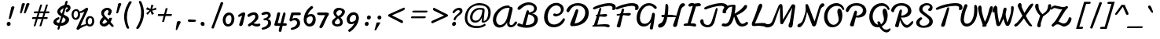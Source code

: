 SplineFontDB: 3.0
FontName: Damion
FullName: Damion
FamilyName: Damion
Weight: Book
Copyright: Copyright (c) 2011 by vernon adams. All rights reserved.
Version: 1.000
ItalicAngle: 0
UnderlinePosition: -103
UnderlineWidth: 102
Ascent: 1638
Descent: 410
sfntRevision: 0x00010000
LayerCount: 2
Layer: 0 0 "Back"  1
Layer: 1 0 "Fore"  0
XUID: [1021 759 1887733602 699802]
FSType: 0
OS2Version: 2
OS2_WeightWidthSlopeOnly: 0
OS2_UseTypoMetrics: 1
CreationTime: 1303069801
ModificationTime: 1367527262
PfmFamily: 17
TTFWeight: 400
TTFWidth: 5
LineGap: 0
VLineGap: 0
Panose: 2 0 0 0 0 0 0 0 0 0
OS2TypoAscent: -103
OS2TypoAOffset: 1
OS2TypoDescent: -183
OS2TypoDOffset: 1
OS2TypoLinegap: 0
OS2WinAscent: -533
OS2WinAOffset: 1
OS2WinDescent: -153
OS2WinDOffset: 1
HheadAscent: -533
HheadAOffset: 1
HheadDescent: 153
HheadDOffset: 1
OS2SubXSize: 1434
OS2SubYSize: 1331
OS2SubXOff: 0
OS2SubYOff: 287
OS2SupXSize: 1434
OS2SupYSize: 1331
OS2SupXOff: 0
OS2SupYOff: 977
OS2StrikeYSize: 102
OS2StrikeYPos: 512
OS2Vendor: 'newt'
OS2CodePages: 00000093.00000000
OS2UnicodeRanges: 8000006f.4000004b.00000000.00000000
Lookup: 258 0 0 "'kern' Horizontal Kerning lookup 0"  {"'kern' Horizontal Kerning lookup 0 subtable"  } ['kern' ('    ' <'dflt' > 'latn' <'dflt' > ) ]
MarkAttachClasses: 1
DEI: 91125
TtTable: prep
PUSHW_1
 511
SCANCTRL
PUSHB_1
 4
SCANTYPE
EndTTInstrs
ShortTable: maxp 16
  1
  0
  268
  152
  5
  175
  4
  1
  0
  0
  0
  0
  0
  0
  3
  1
EndShort
LangName: 1033 "" "" "Regular" "vernonadams: Damion: 2011" "" "Version 1.000" "" "Damion is a trademark of vernon adams." "vernon adams" "" "Copyright (c) 2011 by vernon adams. All rights reserved." "" "" "Copyright (c) 2011, vern,,, (<URL|email>),+AAoA-with Reserved Font Name Liberation.+AAoACgAA-This Font Software is licensed under the SIL Open Font License, Version 1.1.+AAoA-This license is copied below, and is also available with a FAQ at:+AAoA-http://scripts.sil.org/OFL+AAoACgAK------------------------------------------------------------+AAoA-SIL OPEN FONT LICENSE Version 1.1 - 26 February 2007+AAoA------------------------------------------------------------+AAoACgAA-PREAMBLE+AAoA-The goals of the Open Font License (OFL) are to stimulate worldwide+AAoA-development of collaborative font projects, to support the font creation+AAoA-efforts of academic and linguistic communities, and to provide a free and+AAoA-open framework in which fonts may be shared and improved in partnership+AAoA-with others.+AAoACgAA-The OFL allows the licensed fonts to be used, studied, modified and+AAoA-redistributed freely as long as they are not sold by themselves. The+AAoA-fonts, including any derivative works, can be bundled, embedded, +AAoA-redistributed and/or sold with any software provided that any reserved+AAoA-names are not used by derivative works. The fonts and derivatives,+AAoA-however, cannot be released under any other type of license. The+AAoA-requirement for fonts to remain under this license does not apply+AAoA-to any document created using the fonts or their derivatives.+AAoACgAA-DEFINITIONS+AAoAIgAA-Font Software+ACIA refers to the set of files released by the Copyright+AAoA-Holder(s) under this license and clearly marked as such. This may+AAoA-include source files, build scripts and documentation.+AAoACgAi-Reserved Font Name+ACIA refers to any names specified as such after the+AAoA-copyright statement(s).+AAoACgAi-Original Version+ACIA refers to the collection of Font Software components as+AAoA-distributed by the Copyright Holder(s).+AAoACgAi-Modified Version+ACIA refers to any derivative made by adding to, deleting,+AAoA-or substituting -- in part or in whole -- any of the components of the+AAoA-Original Version, by changing formats or by porting the Font Software to a+AAoA-new environment.+AAoACgAi-Author+ACIA refers to any designer, engineer, programmer, technical+AAoA-writer or other person who contributed to the Font Software.+AAoACgAA-PERMISSION & CONDITIONS+AAoA-Permission is hereby granted, free of charge, to any person obtaining+AAoA-a copy of the Font Software, to use, study, copy, merge, embed, modify,+AAoA-redistribute, and sell modified and unmodified copies of the Font+AAoA-Software, subject to the following conditions:+AAoACgAA-1) Neither the Font Software nor any of its individual components,+AAoA-in Original or Modified Versions, may be sold by itself.+AAoACgAA-2) Original or Modified Versions of the Font Software may be bundled,+AAoA-redistributed and/or sold with any software, provided that each copy+AAoA-contains the above copyright notice and this license. These can be+AAoA-included either as stand-alone text files, human-readable headers or+AAoA-in the appropriate machine-readable metadata fields within text or+AAoA-binary files as long as those fields can be easily viewed by the user.+AAoACgAA-3) No Modified Version of the Font Software may use the Reserved Font+AAoA-Name(s) unless explicit written permission is granted by the corresponding+AAoA-Copyright Holder. This restriction only applies to the primary font name as+AAoA-presented to the users.+AAoACgAA-4) The name(s) of the Copyright Holder(s) or the Author(s) of the Font+AAoA-Software shall not be used to promote, endorse or advertise any+AAoA-Modified Version, except to acknowledge the contribution(s) of the+AAoA-Copyright Holder(s) and the Author(s) or with their explicit written+AAoA-permission.+AAoACgAA-5) The Font Software, modified or unmodified, in part or in whole,+AAoA-must be distributed entirely under this license, and must not be+AAoA-distributed under any other license. The requirement for fonts to+AAoA-remain under this license does not apply to any document created+AAoA-using the Font Software.+AAoACgAA-TERMINATION+AAoA-This license becomes null and void if any of the above conditions are+AAoA-not met.+AAoACgAA-DISCLAIMER+AAoA-THE FONT SOFTWARE IS PROVIDED +ACIA-AS IS+ACIA, WITHOUT WARRANTY OF ANY KIND,+AAoA-EXPRESS OR IMPLIED, INCLUDING BUT NOT LIMITED TO ANY WARRANTIES OF+AAoA-MERCHANTABILITY, FITNESS FOR A PARTICULAR PURPOSE AND NONINFRINGEMENT+AAoA-OF COPYRIGHT, PATENT, TRADEMARK, OR OTHER RIGHT. IN NO EVENT SHALL THE+AAoA-COPYRIGHT HOLDER BE LIABLE FOR ANY CLAIM, DAMAGES OR OTHER LIABILITY,+AAoA-INCLUDING ANY GENERAL, SPECIAL, INDIRECT, INCIDENTAL, OR CONSEQUENTIAL+AAoA-DAMAGES, WHETHER IN AN ACTION OF CONTRACT, TORT OR OTHERWISE, ARISING+AAoA-FROM, OUT OF THE USE OR INABILITY TO USE THE FONT SOFTWARE OR FROM+AAoA-OTHER DEALINGS IN THE FONT SOFTWARE." "http://scripts.sil.org/OFL" "" "" "" "Damion" 
GaspTable: 1 65535 2 0
Encoding: Custom
UnicodeInterp: none
NameList: Adobe Glyph List
DisplaySize: -48
AntiAlias: 1
FitToEm: 1
WinInfo: 25 25 10
BeginPrivate: 0
EndPrivate
Grid
-2048 -25 m 0
 4096 -25 l 0
-2048 101 m 0
 4096 101 l 0
-2048 608 m 0
 4096 608 l 0
-2048 728 m 0
 4096 728 l 0
EndSplineSet
BeginChars: 278 269

StartChar: .notdef
Encoding: 0 -1 0
Width: 480
Flags: W
LayerCount: 2
EndChar

StartChar: NULL
Encoding: 1 -1 1
Width: 0
GlyphClass: 2
Flags: W
LayerCount: 2
EndChar

StartChar: nonmarkingreturn
Encoding: 2 -1 2
Width: 480
GlyphClass: 2
Flags: W
LayerCount: 2
EndChar

StartChar: space
Encoding: 3 32 3
AltUni2: 0000a0.ffffffff.0
Width: 425
GlyphClass: 2
Flags: W
LayerCount: 2
EndChar

StartChar: exclam
Encoding: 4 33 4
Width: 959
GlyphClass: 2
Flags: W
HStem: -16 270<521.463 709.227>
VStem: 487 258<19.9151 218.631> 781 211<1067.23 1255.87>
LayerCount: 2
Fore
SplineSet
487 118 m 0
 487 193 546 254 621 254 c 0
 680 254 728 213 740 155 c 0
 740 151 742 152 742 148 c 0
 744 139 745 130 745 121 c 0
 745 45 686 -16 611 -16 c 0
 543 -16 487 41 487 118 c 0
679 440 m 0
 653 440 625 452 625 484 c 0
 625 489 626 494 627 498 c 0
 679 736 729 962 781 1200 c 0
 792 1246 838 1274 903 1274 c 0
 943 1274 992 1259 992 1213 c 0
 992 1209 991 1204 990 1200 c 0
 913 953 839 745 762 498 c 0
 752 467 720 440 679 440 c 0
EndSplineSet
EndChar

StartChar: quotedbl
Encoding: 5 34 5
Width: 852
GlyphClass: 2
Flags: W
HStem: 755 676
VStem: 501 203<1246.22 1418.96> 793 211<1263.2 1417.73>
LayerCount: 2
Fore
SplineSet
906 1431 m 0
 944 1431 1004 1419 1004 1377 c 0
 1004 1373 1003 1370 1001 1368 c 1
 930 1176 840 993 760 809 c 0
 748 782 720 755 681 755 c 0
 660 755 638 764 634 785 c 0
 632 794 637 801 637 809 c 1
 690 994 745 1182 793 1368 c 1
 805 1409 846 1431 906 1431 c 0
606 1431 m 0
 644 1431 704 1419 704 1377 c 0
 704 1373 703 1370 701 1368 c 1
 639 1180 567 994 500 809 c 0
 490 782 466 755 429 755 c 0
 408 755 384 765 384 788 c 0
 384 795 387 802 387 809 c 1
 424 995 465 1183 501 1368 c 1
 511 1408 550 1431 606 1431 c 0
EndSplineSet
EndChar

StartChar: numbersign
Encoding: 6 35 6
Width: 1381
GlyphClass: 2
Flags: W
HStem: 451 118<303.308 543 703 920 1080 1309.17> 823 123<415.727 660 818 1037 1195 1422.44>
LayerCount: 2
Fore
SplineSet
1037 823 m 1
 779 823 l 1
 754 738 728 654 703 569 c 1
 961 569 l 1
 986 654 1012 738 1037 823 c 1
439 823 m 2
 417 823 408 842 408 866 c 0
 408 896 425 922 439 936 c 0
 445 943 451 946 458 946 c 2
 695 946 l 1
 739 1085 783 1231 828 1368 c 0
 834 1388 869 1398 899 1398 c 0
 920 1398 946 1393 950 1375 c 0
 950 1372 952 1369 951 1368 c 0
 914 1227 862 1083 818 946 c 1
 1076 946 l 1
 1117 1084 1162 1232 1205 1368 c 0
 1211 1388 1245 1399 1275 1399 c 0
 1297 1399 1322 1394 1326 1375 c 0
 1326 1372 1327 1370 1327 1368 c 0
 1286 1230 1238 1084 1195 946 c 1
 1400 946 l 2
 1421 946 1432 930 1432 906 c 0
 1432 875 1413 848 1398 833 c 0
 1391 826 1384 823 1377 823 c 2
 1159 823 l 1
 1133 738 1106 654 1080 569 c 1
 1284 569 l 2
 1305 569 1316 553 1316 529 c 0
 1316 497 1293 451 1264 451 c 2
 1043 451 l 1
 998 302 956 143 904 0 c 1
 898 -20 862 -31 832 -31 c 0
 810 -31 786 -27 782 -8 c 0
 782 -7 781 -4 782 0 c 0
 827 148 875 302 920 451 c 1
 662 451 l 1
 617 303 575 141 524 0 c 1
 516 -19 486 -29 455 -29 c 0
 434 -29 409 -26 405 -8 c 0
 405 -7 404 -4 405 0 c 0
 444 149 497 304 543 451 c 1
 318 451 l 2
 302 451 297 467 297 486 c 0
 297 518 314 569 342 569 c 2
 580 569 l 1
 607 655 633 737 660 823 c 1
 439 823 l 2
EndSplineSet
EndChar

StartChar: dollar
Encoding: 7 36 7
Width: 1300
GlyphClass: 2
Flags: W
HStem: -12 184<544.538 625 814 973.75> 397 160<552.142 691.505> 1204 179<1177.43 1244.2>
VStem: 300 208<208.373 353.903> 557 194<843.863 1036.45> 1091 143<1581.14 1630.37> 1097 232<281.052 468.46> 1108 314<978 1180>
LayerCount: 2
Fore
SplineSet
769 1001 m 0xf8
 759 985 751 967 751 947 c 0
 751 869 808 826 862 795 c 1
 897 915 933 1031 968 1151 c 1
 888 1116 808 1068 769 1001 c 0xf8
1075 310 m 0
 1086 330 1097 356 1097 382 c 0xfa
 1097 387 1096 393 1095 398 c 0
 1095 402 1093 401 1093 404 c 0
 1082 456 1037 482 997 506 c 0
 978 518 954 532 926 547 c 1
 870 359 l 2
 852 296 832 233 814 170 c 1
 935 182 1032 233 1075 310 c 0
647 557 m 2
 681 557 700 513 700 475 c 0
 700 428 665 414 624 397 c 0
 584 380 553 359 533 334 c 0
 516 313 508 293 508 274 c 0
 508 243 526 224 556 206 c 0
 583 190 624 178 680 172 c 1
 722 320 766 463 809 611 c 1
 740 648 679 688 632 740 c 0
 592 785 557 844 557 927 c 0
 557 989 581 1038 607 1080 c 0
 690 1212 846 1311 1028 1360 c 1
 1091 1573 l 1
 1099 1606 1120 1635 1161 1635 c 0
 1193 1635 1228 1621 1234 1590 c 0xfc
 1234 1587 1235 1584 1235 1581 c 2
 1235 1573 l 1
 1217 1508 1197 1447 1177 1383 c 1
 1186 1383 l 2
 1314 1383 1422 1328 1422 1180 c 0
 1422 1140 1412 1102 1393 1064 c 0
 1366 1011 1318 963 1254 918 c 0
 1228 900 1204 891 1183 891 c 0
 1139 891 1108 928 1108 978 c 0xf9
 1108 1024 1138 1057 1175 1077 c 0
 1205 1093 1230 1117 1242 1148 c 1
 1256 1190 1224 1204 1190 1204 c 0
 1165 1204 1144 1201 1121 1197 c 1
 1074 1040 1027 885 981 730 c 1
 1132 646 l 1
 1220 603 1304 543 1326 441 c 0
 1328 429 1329 418 1329 407 c 0
 1329 404 1329 400 1329 397 c 0
 1329 276 1260 179 1179 114 c 0
 1085 38 943 -20 761 -20 c 2
 756 -20 l 1
 700 -205 l 1
 693 -238 675 -267 637 -267 c 0
 605 -267 557 -248 569 -205 c 2
 625 -12 l 1
 480 5 339 51 305 187 c 0
 302 202 300 216 300 230 c 0
 300 302 339 360 378 404 c 0
 438 472 530 530 641 557 c 1
 647 557 l 2
EndSplineSet
EndChar

StartChar: percent
Encoding: 8 37 8
Width: 1769
GlyphClass: 2
Flags: W
HStem: -40 127<1304.99 1481.66> 407 123<386.807 562.605> 525 123<1332.06 1512.59> 980 119<407.922 588.035>
VStem: 208 134<574.463 910.245> 627 134<601.049 842.425> 1121 144<127.353 446.755> 1547 143<159.862 493.779>
LayerCount: 2
Fore
SplineSet
1265 278 m 0xbf
 1265 184 1304 87 1388 87 c 0
 1461 87 1500 146 1521 196 c 0
 1537 234 1547 283 1547 338 c 0
 1547 439 1519 525 1423 525 c 0
 1355 525 1316 467 1295 420 c 0
 1278 383 1265 333 1265 278 c 0xbf
342 738 m 0
 342 642 379 530 466 530 c 0xdf
 539 530 579 586 601 636 c 0
 616 673 627 722 627 776 c 0
 627 876 595 980 507 980 c 0
 432 980 392 928 369 878 c 0
 353 842 342 792 342 738 c 0
1153 127 m 1
 1134 175 1121 242 1121 303 c 0
 1121 443 1179 552 1267 610 c 0
 1306 636 1351 648 1402 648 c 0xbf
 1543 648 1650 557 1677 431 c 0
 1686 389 1690 349 1690 312 c 0
 1690 168 1629 57 1538 -2 c 0
 1498 -28 1451 -40 1398 -40 c 0
 1317 -40 1253 -6 1208 42 c 1
 1044 -16 912 -77 794 -148 c 0
 745 -178 706 -206 677 -233 c 1
 670 -249 654 -259 629 -259 c 0
 573 -259 506 -210 533 -143 c 1
 1049 932 l 1
 967 882 876 854 750 841 c 1
 758 804 761 770 761 737 c 0
 761 598 697 494 606 441 c 0
 567 418 525 407 480 407 c 0
 335 407 247 520 217 665 c 0
 210 696 208 725 208 753 c 0
 208 837 234 909 268 962 c 0
 314 1033 394 1099 516 1099 c 0
 621 1099 689 1030 728 939 c 1
 899 985 1007 1070 1129 1159 c 1
 1146 1176 1169 1192 1201 1192 c 0
 1259 1192 1302 1130 1282 1060 c 1
 796 22 l 1
 910 61 1032 99 1153 127 c 1
EndSplineSet
EndChar

StartChar: ampersand
Encoding: 9 38 9
Width: 1119
GlyphClass: 2
Flags: W
HStem: -28 183<430.985 638.955> 994 152<626.103 823.441>
VStem: 244 183<162.196 310.246> 347 180<668.574 895.817>
LayerCount: 2
Fore
SplineSet
427 219 m 0xe0
 427 171 473 155 514 155 c 0
 577 155 616 182 659 214 c 0
 681 231 709 253 743 282 c 1
 588 442 l 1
 566 413 541 386 517 361 c 0
 456 301 427 253 427 219 c 0xe0
460 566 m 1
 403 633 347 711 347 826 c 0
 347 921 398 988 452 1036 c 0
 519 1095 612 1146 743 1146 c 0
 856 1146 945 1099 1001 1017 c 0
 1020 990 1032 961 1032 920 c 0
 1032 880 1019 844 1006 816 c 0
 987 775 960 733 935 700 c 1
 920 686 901 676 874 676 c 0
 827 676 742 724 778 782 c 0
 795 810 815 841 828 874 c 0
 854 940 803 994 745 994 c 0
 678 994 622 951 589 916 c 0
 561 886 527 839 527 784 c 0xd0
 527 775 528 766 530 757 c 0
 540 709 570 661 619 613 c 2
 832 406 l 1
 852 441 871 484 885 521 c 1
 1059 521 l 1
 1039 425 1002 343 953 266 c 1
 1012 194 1067 135 1132 68 c 0
 1146 53 1159 34 1159 8 c 0
 1159 -27 1134 -54 1097 -54 c 0
 1055 -54 1022 -27 993 2 c 1
 860 142 l 1
 798 87 752 50 721 30 c 0
 660 -9 600 -28 543 -28 c 0
 393 -28 278 62 247 193 c 0
 245 201 244 211 244 220 c 0
 244 238 248 258 255 280 c 0
 288 386 364 489 449 553 c 0
 456 558 460 563 460 566 c 1
EndSplineSet
EndChar

StartChar: quotesingle
Encoding: 10 39 10
Width: 251
GlyphClass: 2
Flags: W
HStem: 755 676<253 430>
VStem: 322 210<1246.1 1419.25>
LayerCount: 2
Fore
SplineSet
253 755 m 0
 228 755 203 768 203 797 c 0
 203 801 204 805 205 809 c 0
 245 994 286 1183 322 1368 c 1
 332 1409 371 1431 430 1431 c 0
 469 1431 532 1418 532 1376 c 0
 532 1372 532 1370 530 1368 c 1
 470 1178 395 994 328 809 c 0
 318 781 292 755 253 755 c 0
EndSplineSet
EndChar

StartChar: parenleft
Encoding: 11 40 11
Width: 914
GlyphClass: 2
Flags: W
VStem: 457 183<227.145 938.791> 577 212<-132.667 -30>
LayerCount: 2
Fore
SplineSet
861 1609 m 0x80
 897 1609 954 1583 954 1543 c 0
 954 1540 953 1537 951 1535 c 0
 775 1267 640 960 640 558 c 0x80
 640 317 702 53 783 -115 c 0
 785 -121 789 -130 789 -140 c 0
 789 -175 757 -196 719 -196 c 0
 635 -196 606 -107 577 -30 c 0x40
 516 133 457 368 457 579 c 0
 457 690 470 793 490 892 c 0
 539 1131 635 1336 755 1535 c 0
 779 1575 806 1609 861 1609 c 0x80
EndSplineSet
EndChar

StartChar: parenright
Encoding: 12 41 12
Width: 680
GlyphClass: 2
Flags: W
VStem: 495 181<1450.97 1599.02> 646 185<480.368 1203.6>
LayerCount: 2
Fore
SplineSet
397 -217 m 0x40
 358 -217 324 -188 324 -146 c 0
 324 -133 329 -123 336 -115 c 1
 512 153 646 464 646 869 c 0x40
 646 1121 586 1339 504 1535 c 1
 498 1545 495 1556 495 1569 c 0
 495 1604 523 1628 560 1628 c 0
 613 1628 654 1586 676 1535 c 0x80
 763 1323 831 1100 831 836 c 0
 831 724 817 622 796 522 c 0
 746 286 650 84 532 -115 c 1
 507 -153 483 -179 460 -194 c 0
 437 -209 416 -217 397 -217 c 0x40
EndSplineSet
EndChar

StartChar: asterisk
Encoding: 13 42 13
Width: 696
GlyphClass: 2
Flags: W
HStem: 721 647
VStem: 293 671
LayerCount: 2
Fore
SplineSet
964 1053 m 1
 691 995 l 1
 815 791 l 1
 679 721 l 1
 590 950 l 1
 405 721 l 1
 311 823 l 1
 531 1008 l 1
 293 1077 l 1
 376 1217 l 1
 589 1106 l 1
 631 1368 l 1
 786 1368 l 1
 688 1094 l 1
 949 1192 l 1
 964 1053 l 1
EndSplineSet
EndChar

StartChar: plus
Encoding: 14 43 14
Width: 1277
GlyphClass: 2
Flags: W
HStem: 640 128<376 728 888 1240>
LayerCount: 2
Fore
SplineSet
1240 640 m 1
 856 640 l 1
 752 256 l 1
 624 256 l 1
 728 640 l 1
 344 640 l 1
 376 768 l 1
 760 768 l 1
 864 1152 l 1
 992 1152 l 1
 888 768 l 1
 1272 768 l 1
 1240 640 l 1
EndSplineSet
EndChar

StartChar: comma
Encoding: 15 44 15
Width: 737
GlyphClass: 2
Flags: W
HStem: -275 593<278 442>
VStem: 308 252<145.318 295.75>
LayerCount: 2
Fore
SplineSet
278 -275 m 0
 257 -275 236 -262 236 -238 c 0
 236 -235 236 -232 237 -229 c 0
 261 -71 284 75 308 233 c 0
 316 287 370 318 442 318 c 0
 491 318 560 301 560 247 c 0
 560 242 560 238 558 233 c 0
 485 75 412 -70 340 -229 c 1
 328 -252 310 -275 278 -275 c 0
EndSplineSet
EndChar

StartChar: hyphen
Encoding: 16 45 16
Width: 822
GlyphClass: 2
Flags: W
HStem: 253.981 165.25<319.961 653.087> 261.346 142.434<443.5 827.257>
VStem: 308.39 527.854<275.013 396.281>
LayerCount: 2
UndoRedoHistory
Layer: 0
Undoes
EndUndoes
Redoes
EndRedoes
EndUndoRedoHistory
UndoRedoHistory
Layer: 1
Undoes
EndUndoes
Redoes
EndRedoes
EndUndoRedoHistory
Fore
SplineSet
390.84208601 253.980892661 m 0xa0
 343.730432057 253.980892661 308.389930242 296.320097153 308.389930242 341.831432634 c 0
 308.389930242 387.291426087 350.691441781 419.230394672 403.756431068 419.230394672 c 0xa0
 406.346405575 419.230394672 408.962020638 419.154310257 411.599609375 419 c 2
 679.174804688 403.345703125 l 2
 685.397692659 402.981637481 691.626434049 402.849439249 697.825419055 402.849439249 c 0
 714.269717211 402.849439249 730.504618737 403.77972241 745.865380498 403.77972241 c 0
 789.325914718 403.77972241 836.244420053 387.353435444 836.244420053 340.687391535 c 0
 836.244420053 286.176238008 785.212573979 262.518102687 731.174804688 261.345703125 c 2x60
 392.599609375 254 l 2
 392.010971751 253.98722896 391.425126446 253.980892661 390.84208601 253.980892661 c 0xa0
  Spiro
    402.453 419.275 o
    405.446 419.245 o
    408.502 419.152 o
    411.6 419 [
    679.175 403.346 ]
    681.87 403.218 o
    684.61 403.145 o
    687.376 403.122 o
    705.123 403.798 o
    723.253 405.059 o
    740.828 405.735 o
    822 378 o
    826 304 o
    731.175 261.346 [
    392.6 254 ]
    391.935 253.988 o
    391.273 253.981 o
    390.617 253.979 o
    320 299 o
    344 405 o
    0 0 z
  EndSpiro
EndSplineSet
EndChar

StartChar: period
Encoding: 17 46 17
Width: 732
GlyphClass: 2
Flags: W
HStem: -16 270<365.875 540.845>
VStem: 323 257<27.25 214.203>
LayerCount: 2
Fore
SplineSet
323 135 m 0
 323 205 370 254 442 254 c 0
 516 254 580 191 580 105 c 0
 580 36 535 -16 465 -16 c 0
 390 -16 323 49 323 135 c 0
EndSplineSet
EndChar

StartChar: slash
Encoding: 18 47 18
Width: 892
GlyphClass: 2
Flags: W
VStem: 314 157<-175.033 -38.9487>
LayerCount: 2
Fore
SplineSet
403 -185 m 0
 364 -185 314 -161 314 -116 c 0
 314 -113 314 -111 315 -109 c 0
 515 435 709 966 909 1510 c 0
 919 1536 944 1554 982 1554 c 0
 1029 1554 1078 1527 1078 1476 c 1
 876 937 673 399 471 -140 c 1
 462 -167 440 -185 403 -185 c 0
EndSplineSet
EndChar

StartChar: zero
Encoding: 19 48 19
Width: 896
GlyphClass: 2
Flags: W
HStem: -25 153<425.387 637.518> 734 171<484.481 698.001>
VStem: 172 187<201.426 588.631> 746 189<264.243 684.832>
LayerCount: 2
Fore
SplineSet
359 399 m 0
 359 274 402 128 517 128 c 0
 596 128 643 169 674 214 c 0
 721 281 746 380 746 486 c 0
 746 606 717 734 614 734 c 0
 510 734 446 665 409 600 c 0
 380 548 359 479 359 399 c 0
521 -25 m 0
 311 -25 172 167 172 407 c 0
 172 522 209 618 251 694 c 0
 311 802 419 905 588 905 c 0
 769 905 887 764 923 601 c 0
 931 561 935 523 935 486 c 0
 935 427 926 373 913 324 c 0
 877 184 798 63 664 4 c 0
 621 -15 574 -25 521 -25 c 0
EndSplineSet
EndChar

StartChar: one
Encoding: 20 49 20
Width: 736
GlyphClass: 2
Flags: W
LayerCount: 2
Fore
SplineSet
629 879 m 0
 683 879 718 841 718 776 c 0
 718 767 717 759 715 750 c 0
 658 542 619 305 562 99 c 0
 545 40 500 -24 416 -24 c 0
 373 -24 337 -2 327 42 c 0
 323 63 322 82 328 97 c 0
 371 201 398 308 435 416 c 2
 520 665 l 1
 461 640 384 603 322 581 c 0
 319 579 312 578 308 578 c 0
 280 578 255 609 255 644 c 0
 255 675 274 697 294 717 c 1
 363 771 431 818 519 854 c 0
 550 867 588 879 629 879 c 0
EndSplineSet
EndChar

StartChar: two
Encoding: 21 50 21
Width: 896
GlyphClass: 2
Flags: W
HStem: -24 174<560.895 938.542> 737 168<412.819 634.454>
VStem: 654 206<477.993 719.732>
LayerCount: 2
Fore
SplineSet
238 600 m 0
 195 600 145 642 145 694 c 0
 145 733 182 762 209 783 c 0
 276 834 373 876 475 896 c 0
 507 902 537 905 565 905 c 0
 718 905 820 825 852 670 c 0
 858 643 860 618 860 596 c 0
 860 538 843 492 817 446 c 0
 758 343 665 271 546 195 c 1
 597 174 674 150 736 150 c 0
 810 150 863 158 924 168 c 0
 926 168 928 169 930 169 c 0
 965 169 991 135 991 95 c 0
 991 10 868 -24 775 -24 c 0
 634 -24 541 27 430 82 c 1
 378 44 347 20 304 -7 c 0
 289 -16 286 -21 271 -21 c 0
 217 -21 140 73 197 119 c 1
 351 214 508 322 602 466 c 0
 628 506 654 555 654 614 c 0
 654 691 620 737 554 737 c 0
 477 737 420 696 371 668 c 0
 337 648 302 626 270 610 c 0
 257 603 246 600 238 600 c 0
EndSplineSet
EndChar

StartChar: three
Encoding: 22 51 22
Width: 800
GlyphClass: 2
Flags: W
HStem: -261 135<153.968 343.83> 355 129<270.239 400.922> 736 167<268.35 565.956>
VStem: 574 190<64.3574 318.896> 576 168<573.787 725.431>
LayerCount: 2
Fore
SplineSet
226 686 m 0xe8
 187 686 137 717 137 762 c 0
 137 773 141 784 148 797 c 1
 216 857 337 903 467 903 c 0
 607 903 710 841 740 700 c 0
 742 687 744 674 744 662 c 0xe8
 744 624 732 587 707 552 c 0
 674 506 617 469 542 441 c 1
 641 419 729 364 753 253 c 0
 760 219 764 187 764 158 c 0
 764 -9 656 -105 536 -168 c 0
 457 -209 362 -241 259 -259 c 0
 251 -260 243 -261 236 -261 c 0
 193 -261 148 -241 148 -195 c 0
 148 -160 179 -136 212 -126 c 1
 348 -96 465 -28 529 64 c 0
 553 99 574 142 574 196 c 0xf0
 574 314 507 360 402 360 c 0
 379 360 356 355 331 355 c 0
 296 355 266 383 266 421 c 0
 266 459 309 477 350 484 c 0
 431 497 493 531 532 574 c 0
 551 595 576 625 576 657 c 0
 576 704 531 736 491 736 c 0
 403 736 343 713 279 694 c 0
 262 689 244 686 226 686 c 0xe8
EndSplineSet
EndChar

StartChar: four
Encoding: 23 52 23
Width: 976
GlyphClass: 2
Flags: W
HStem: 0 167<378 511 736 961.987>
VStem: 720 167<609.841 858.764>
LayerCount: 2
Fore
SplineSet
244 0 m 2
 193 0 157 12 157 70 c 0
 157 95 166 117 174 143 c 0
 242 349 304 578 345 806 c 1
 352 852 383 883 438 883 c 0
 478 883 529 862 538 825 c 1
 538 818 539 812 538 806 c 0
 494 587 433 374 378 167 c 1
 395 168 410 168 424 168 c 2
 538 168 l 1
 568 167 l 1
 572 196 l 1
 612 383 670 585 720 768 c 1
 729 808 743 838 761 856 c 0
 779 874 796 883 813 883 c 0
 860 883 887 831 887 774 c 0
 887 756 885 739 881 723 c 0
 836 537 784 346 736 163 c 1
 915 163 l 2
 951 163 970 123 970 83 c 0
 970 34 939 0 884 0 c 2
 701 0 l 1
 619 -341 l 1
 608 -377 585 -406 538 -406 c 0
 484 -406 436 -367 443 -306 c 1
 511 0 l 1
 244 0 l 2
EndSplineSet
EndChar

StartChar: five
Encoding: 24 53 24
Width: 884
GlyphClass: 2
Flags: W
HStem: 366 157<392.895 617.025> 703 176<424.743 901.145>
VStem: 665 200<67.4441 318.331>
LayerCount: 2
Fore
SplineSet
837 879 m 2
 882 879 915 831 915 780 c 0
 915 731 879 703 822 703 c 2
 437 703 l 1
 414 622 386 537 362 458 c 1
 412 495 473 523 555 523 c 0
 743 523 865 369 865 171 c 0
 865 1 759 -98 641 -164 c 0
 564 -208 468 -241 364 -259 c 0
 356 -260 348 -261 341 -261 c 0
 298 -261 253 -241 253 -195 c 0
 253 -160 284 -136 317 -126 c 1
 451 -95 564 -23 624 70 c 0
 647 105 665 148 665 202 c 0
 665 317 588 366 488 366 c 0
 424 366 353 351 316 324 c 0
 300 312 284 290 258 290 c 0
 209 290 170 336 170 390 c 0
 170 397 171 405 173 412 c 2
 264 789 l 2
 277 841 292 879 366 879 c 2
 837 879 l 2
EndSplineSet
EndChar

StartChar: six
Encoding: 25 54 25
Width: 980
GlyphClass: 2
Flags: W
HStem: -24 172<478.512 707.638> 568 150<515.038 791.929>
VStem: 227 191<211.987 468.08> 819 192<273.718 540.773>
LayerCount: 2
Fore
SplineSet
819 428 m 0
 819 523 771 568 687 568 c 0
 576 568 495 516 434 470 c 1
 423 429 418 390 418 354 c 0
 418 328 421 304 426 280 c 0
 442 201 512 148 593 148 c 0
 678 148 734 209 767 261 c 0
 794 302 819 362 819 428 c 0
735 1244 m 0
 783 1244 842 1200 842 1144 c 0
 842 1122 831 1107 816 1095 c 0
 689 997 588 883 524 744 c 0
 509 712 497 685 488 663 c 1
 549 693 629 718 720 718 c 0
 899 718 1011 592 1011 386 c 0
 1011 278 972 194 923 130 c 0
 861 48 763 -24 608 -24 c 0
 411 -24 275 123 237 300 c 0
 230 334 227 367 227 399 c 0
 227 455 236 508 248 559 c 0
 313 846 489 1078 704 1234 c 0
 712 1241 722 1244 735 1244 c 0
EndSplineSet
EndChar

StartChar: seven
Encoding: 26 55 26
Width: 870
GlyphClass: 2
Flags: W
HStem: 705 176<188.393 656> 723 158<132.659 652.531>
LayerCount: 2
Fore
SplineSet
714 880 m 2x80
 802 880 900 868 900 786 c 0
 900 766 895 744 883 720 c 0
 868 689 846 656 816 621 c 1
 788 578 759 510 732 450 c 0
 674 321 609 174 548 48 c 0
 514 -21 482 -95 431 -132 c 0
 409 -148 386 -156 367 -156 c 0
 309 -156 245 -86 288 -25 c 1
 403 195 511 434 627 654 c 0
 639 677 649 694 656 706 c 1
 434 705 l 2
 407 705 381 705 357 705 c 0x80
 291 705 237 707 186 723 c 0x40
 147 736 125 761 125 812 c 0
 125 867 182 881 246 881 c 0
 263 881 278 879 291 879 c 2
 714 880 l 2x80
EndSplineSet
EndChar

StartChar: eight
Encoding: 27 56 27
Width: 964
GlyphClass: 2
Flags: W
HStem: -25 145<434.521 713.622> 950 155<594.291 857.392>
VStem: 321 186<671.735 866.234> 756 177<164.008 372.081> 883 187<750.606 918.514>
LayerCount: 2
Fore
SplineSet
406 215 m 1xf0
 420 147 500 120 575 120 c 0
 665 120 728 158 749 216 c 0
 753 228 756 241 756 254 c 0
 756 263 754 272 752 282 c 0
 734 367 676 422 616 467 c 1
 562 416 505 369 459 319 c 0
 434 291 400 258 406 215 c 1xf0
883 853 m 0xe8
 883 906 826 929 792 940 c 0
 770 947 749 950 728 950 c 0
 620 950 547 880 518 814 c 0
 510 798 507 783 507 769 c 0
 507 763 508 757 509 751 c 0
 521 696 562 647 637 602 c 1
 738 642 831 716 871 804 c 0
 879 822 883 838 883 853 c 0xe8
487 540 m 1
 406 603 321 682 321 817 c 0
 321 897 358 955 401 998 c 0
 459 1057 547 1105 672 1105 c 0
 756 1105 850 1076 911 1049 c 0
 984 1017 1070 966 1070 859 c 0xe8
 1070 806 1046 762 1024 726 c 0
 978 652 904 584 828 538 c 0
 807 526 792 518 780 515 c 1
 860 459 908 387 926 298 c 0
 930 276 933 255 933 236 c 0xf0
 933 161 901 105 858 65 c 0
 801 11 706 -25 585 -25 c 0
 452 -25 340 26 274 110 c 0
 244 148 227 187 227 245 c 0
 227 287 240 326 267 362 c 0
 285 385 357 445 487 540 c 1
EndSplineSet
EndChar

StartChar: nine
Encoding: 28 57 28
Width: 1037
GlyphClass: 2
Flags: W
HStem: 103 150<440.499 684.876> 733 172<546.744 774.231>
VStem: 216 190<283.548 572.853> 817 191<366.939 691.024>
LayerCount: 2
Fore
SplineSet
406 408 m 0
 406 316 450 253 529 253 c 0
 612 253 675 289 727 322 c 0
 750 336 770 353 790 371 c 1
 808 436 817 497 817 552 c 0
 817 569 817 585 815 601 c 1
 813 607 816 611 814 617 c 0
 800 688 735 733 662 733 c 0
 600 733 557 700 524 669 c 0
 462 609 406 518 406 408 c 0
407 -403 m 0
 363 -403 311 -362 311 -311 c 0
 311 -286 323 -267 341 -254 c 0
 478 -160 593 -52 672 80 c 0
 691 111 706 137 718 158 c 1
 655 128 574 103 482 103 c 0
 310 103 216 239 216 434 c 0
 216 558 263 656 319 728 c 0
 391 819 503 905 665 905 c 0
 873 905 1008 740 1008 521 c 0
 1008 473 1000 427 988 369 c 0
 948 173 843 6 717 -144 c 0
 642 -232 550 -315 439 -393 c 1
 432 -402 422 -403 407 -403 c 0
EndSplineSet
EndChar

StartChar: colon
Encoding: 29 58 29
Width: 815
GlyphClass: 2
Flags: W
HStem: -16 270<405.049 584.06> 426 266<543.115 724.513>
VStem: 367 254<20.5 215.951> 504 259<466.365 652.568>
LayerCount: 2
Fore
SplineSet
367 114 m 0xe0
 367 193 428 254 507 254 c 0
 576 254 621 205 621 127 c 0
 621 49 565 -16 486 -16 c 0
 420 -16 367 38 367 114 c 0xe0
504 551 m 0xd0
 504 630 567 692 647 692 c 0
 715 692 763 641 763 564 c 0
 763 502 723 459 678 438 c 0
 661 430 643 426 623 426 c 0
 557 426 504 475 504 551 c 0xd0
EndSplineSet
EndChar

StartChar: semicolon
Encoding: 30 59 30
Width: 711
GlyphClass: 2
Flags: W
HStem: 426 262<406.032 596.719>
VStem: 374 255<459.701 657.041>
LayerCount: 2
Fore
SplineSet
573 233 m 1
 278 -279 l 1
 175 -279 l 1
 323 233 l 1
 573 233 l 1
374 558 m 0
 374 632 431 688 505 688 c 0
 566 688 611 652 624 590 c 0
 624 586 626 586 626 582 c 0
 628 573 629 564 629 556 c 0
 629 484 570 426 498 426 c 0
 429 426 374 480 374 558 c 0
EndSplineSet
EndChar

StartChar: less
Encoding: 31 60 31
Width: 1329
GlyphClass: 2
Flags: W
HStem: 179 186<1172 1310.88>
LayerCount: 2
Fore
SplineSet
1326 270 m 0
 1326 224 1293 179 1249 179 c 0
 1240 179 1234 181 1230 184 c 0
 952 326 675 467 397 610 c 0
 370 624 350 646 350 682 c 0
 350 724 383 750 418 766 c 0
 736 908 1046 1049 1363 1192 c 0
 1371 1195 1379 1197 1385 1197 c 0
 1416 1197 1437 1167 1437 1130 c 0
 1437 1090 1411 1062 1389 1041 c 0
 1376 1029 1359 1018 1338 1008 c 0
 1090 900 848 796 600 688 c 1
 819 580 1035 473 1254 365 c 1
 1291 346 1326 322 1326 270 c 0
EndSplineSet
EndChar

StartChar: equal
Encoding: 32 61 32
Width: 1510
GlyphClass: 2
Flags: W
HStem: 494 121<508.692 1469.35> 870 121<594.313 1582.1>
LayerCount: 2
Fore
SplineSet
1475 565 m 0
 1475 524 1439 494 1389 494 c 2
 553 494 l 2
 524 494 504 516 504 546 c 0
 504 587 538 615 588 615 c 2
 1423 615 l 2
 1453 615 1475 595 1475 565 c 0
1590 945 m 0
 1590 903 1550 870 1500 870 c 2
 664 870 l 2
 629 870 592 895 591 930 c 1
 591 972 638 991 698 991 c 2
 1534 991 l 2
 1567 991 1590 974 1590 945 c 0
EndSplineSet
EndChar

StartChar: greater
Encoding: 33 62 33
Width: 1355
GlyphClass: 2
Flags: W
HStem: 1012 183<417.997 550.121>
LayerCount: 2
Fore
SplineSet
365 181 m 0
 329 181 295 213 295 255 c 0
 295 315 342 343 400 365 c 1
 646 473 884 580 1130 688 c 1
 908 796 689 904 467 1012 c 0
 431 1030 404 1060 404 1113 c 0
 404 1156 424 1195 467 1195 c 0
 473 1195 479 1194 485 1192 c 2
 1331 766 l 2
 1357 752 1390 730 1390 694 c 0
 1390 682 1385 669 1376 657 c 0
 1364 641 1343 625 1314 610 c 1
 1001 467 695 327 383 184 c 0
 377 182 371 181 365 181 c 0
EndSplineSet
EndChar

StartChar: question
Encoding: 34 63 34
Width: 903
GlyphClass: 2
Flags: W
HStem: -16 270<367.274 527.116> 1037 151<608.669 810.367>
VStem: 318 257<31.8156 204.625> 424 122<359.065 493.741> 820 177<855.453 1031.07>
LayerCount: 2
Fore
SplineSet
428 -16 m 0xe8
 364 -16 318 32 318 103 c 0
 318 168 363 216 407 238 c 0
 427 248 448 254 470 254 c 0
 534 254 575 209 575 139 c 0
 575 92 553 56 529 30 c 0
 508 6 474 -16 428 -16 c 0xe8
430 831 m 0
 391 831 346 851 346 894 c 0
 346 912 356 925 364 938 c 0
 428 1044 532 1133 671 1172 c 0
 710 1183 749 1188 785 1188 c 0
 910 1188 997 1118 997 975 c 0
 997 920 978 880 950 841 c 0
 893 763 811 707 721 640 c 1
 658 587 601 524 566 450 c 0
 556 429 550 409 546 390 c 0
 541 370 510 357 482 357 c 0
 457 357 430 369 424 394 c 1
 424 405 l 1xd8
 427 455 444 505 477 555 c 0
 510 605 552 653 603 699 c 1
 673 751 750 815 797 884 c 0
 812 906 820 924 820 949 c 0
 820 1005 792 1037 742 1037 c 0
 688 1037 638 1012 602 988 c 0
 552 956 506 911 478 860 c 0
 467 841 451 831 430 831 c 0
EndSplineSet
EndChar

StartChar: at
Encoding: 35 64 35
Width: 1856
GlyphClass: 2
Flags: W
HStem: -155 139<718.507 1323.09> 199 131<783.766 1095.4 1453 1596.59> 1008 120<1003.91 1371.4> 1317 139<895.898 1453.44>
VStem: 228 160<272.079 775.309> 568 156<389.581 729.732> 1756 159<565.484 1056.14>
LayerCount: 2
Fore
SplineSet
1373 987 m 1
 1323 997 1257 1008 1198 1008 c 0
 1064 1008 960 951 888 888 c 0
 796 807 724 685 724 527 c 0
 724 396 793 330 928 330 c 0
 1072 330 1156 399 1218 485 c 0
 1310 612 1352 785 1373 987 c 1
1756 838 m 0
 1756 1202 1477 1317 1165 1317 c 0
 933 1317 762 1232 644 1122 c 1
 504 994 415 805 392 578 c 0
 389 551 388 524 388 497 c 0
 388 360 426 235 522 142 c 0
 636 32 809 -16 1018 -16 c 0
 1211 -16 1359 27 1467 94 c 0
 1492 110 1503 118 1519 134 c 1
 1602 42 l 1
 1478 -81 1266 -155 995 -155 c 0
 727 -155 515 -85 379 64 c 0
 273 180 228 331 228 489 c 0
 228 519 230 548 233 578 c 0
 269 941 460 1205 752 1354 c 0
 866 1412 1004 1456 1172 1456 c 0
 1397 1456 1586 1397 1722 1284 c 0
 1832 1193 1915 1051 1915 844 c 0
 1915 739 1895 634 1871 566 c 0
 1822 426 1737 314 1607 248 c 0
 1552 220 1489 199 1413 199 c 0
 1361 199 1325 217 1324 271 c 0
 1324 285 1324 300 1326 316 c 2
 1350 548 l 1
 1309 410 1211 292 1070 232 c 0
 1019 210 961 199 897 199 c 0
 700 199 568 315 568 536 c 0
 568 663 621 769 674 845 c 0
 755 961 875 1059 1037 1106 c 0
 1087 1121 1141 1128 1195 1128 c 0
 1269 1128 1355 1116 1422 1104 c 0
 1470 1096 1492 1074 1506 1027 c 0
 1509 1014 1516 1001 1521 987 c 1
 1453 317 l 1
 1553 317 1609 361 1651 420 c 0
 1711 506 1738 622 1752 758 c 0
 1755 786 1756 813 1756 838 c 0
EndSplineSet
EndChar

StartChar: A
Encoding: 36 65 36
Width: 1522
GlyphClass: 2
Flags: W
HStem: -129 163<555.759 852.557> -105 142<1320.49 1516.81> 1146 154<969.67 1293.49>
VStem: 214 210<184.572 596.865> 1136 158<62.5529 221.08>
LayerCount: 2
Back
SplineSet
1341.64743637 -192.586122491 m 4
 1268.24627774 -192.586122491 1224.18329823 -125.378663 1224.18329823 -54.6642727257 c 4
 1224.18329823 -44.2925822459 1225.12353354 -33.6915714852 1227.08470784 -23 c 6
 1297.21674345 359.333007812 l 5
 1184.44843931 322.097123302 1052.24458565 310.690894405 914.082762171 310.690894405 c 4
 761.487938435 310.690894405 601.62533442 324.604688544 452.652913906 333 c 5
 336.01168013 65 l 6
 306.78255662 -2.15811250372 283.684145054 -130.656160883 191.089863926 -130.656160883 c 4
 115.651547274 -130.656160883 66.2366334802 -70.3499739139 66.2366334802 -0.56703483392 c 4
 66.2366334802 22.5824223023 71.5544064616 46.91218517 83.0853617905 70.6083984375 c 6
 490.573471448 908 l 6
 606.907742747 1147.06793708 779.038811653 1438.60820216 1116.17069342 1438.60820216 c 4x76
 1438.34859218 1438.60820216 1618.81457273 1167.7035591 1618.81457273 843.993365319 c 4
 1618.81457273 756.850314341 1607.80670853 669.799012383 1593.75530676 583.684602728 c 4
 1558.65040111 368.543204364 1527.62266529 142.391232317 1461.75592815 -61.6345426812 c 4
 1444.83223871 -114.056584569 1409.44091854 -192.586122491 1341.64743637 -192.586122491 c 4
  Spiro
    972.445 299.19 o
    914.282 299.928 o
    855.925 302.418 o
    797.762 306.205 o
    740.153 310.795 o
    682.39 315.797 o
    624.798 320.774 o
    567.493 325.363 o
    509.996 329.471 o
    452.653 333 v
    336.012 65 ]
    326.34 42.139 o
    296.894 -42.8314 o
    205.48 -125.716 o
    71.7455 41.9861 o
    78.185 59.9545 o
    83.0854 70.6084 [
    490.573 908 ]
    1099.66 1438.37 o
    1538.03 1187.73 o
    1473.27 -23.2248 o
    1461.76 -61.6345 o
    1363.51 -187.584 o
    1250.44 -143.431 o
    1224.49 -44.3674 o
    1226.35 -27.2593 o
    1227.08 -23 [
    1297.22 359.333 v
    1258.38 346.308 o
    1137.62 310.384 o
    0 0 z
  EndSpiro
1385.44135421 919.038937372 m 4
 1385.44135421 1103.7893947 1286.37319986 1262.20633914 1100.74980236 1262.20633914 c 4x2e
 875.124393052 1262.20633914 744.854985174 1041.6822423 673.5859375 879 c 6
 503.169921875 490 l 5
 1316.2421875 451.885742188 l 5
 1330.56347656 536 l 6
 1352.25053412 663.371703858 1385.44135421 788.037457224 1385.44135421 919.038937372 c 4
  Spiro
    673.586 879 v
    503.17 490 v
    1316.24 451.886 v
    1330.56 536 ]
    1225.89 1231.2 o
    849.365 1152.99 o
    0 0 z
  EndSpiro
EndSplineSet
Fore
SplineSet
673 -129 m 0xb8
 379 -129 214 103 214 366 c 0
 214 858 708 1300 1193 1300 c 0
 1260 1300 1284 1300 1298 1241 c 0
 1308 1201 1389 1218 1426 1203 c 0
 1475 1183 1501 1142 1501 1085 c 0
 1501 1068 1499 1051 1494 1032 c 2
 1321 309 l 2
 1310 263 1294 208 1294 160 c 0
 1294 95 1333 37 1414 37 c 0
 1522 37 1599 173 1647 239 c 0
 1664 263 1686 273 1707 273 c 0
 1750 273 1792 232 1792 190 c 0
 1792 170 1782 149 1758 132 c 1
 1695 22 1544 -105 1384 -105 c 0x78
 1249 -105 1136 -19 1136 120 c 0
 1136 152 1140 186 1146 223 c 1
 1085 69 917 -129 673 -129 c 0xb8
424 372 m 0
 424 210 515 34 685 34 c 0xb8
 937 34 1083 302 1137 504 c 2
 1305 1129 l 1
 1263 1141 1222 1146 1182 1146 c 0
 806 1146 424 753 424 372 c 0
EndSplineSet
EndChar

StartChar: B
Encoding: 37 66 37
Width: 1616
GlyphClass: 2
Flags: W
HStem: -132 184<817.064 1158.43> 820 57<1039 1327.5> 1362 166<807.733 1237.59>
VStem: 1362 179<991.241 1252.71> 1380 227<237.101 562.614>
LayerCount: 2
UndoRedoHistory
Layer: 0
Undoes
EndUndoes
Redoes
EndRedoes
EndUndoRedoHistory
Back
SplineSet
945.189453125 83.3740234375 m 4xf4
 1169.53125 83.3740234375 1378.34179688 181.352539062 1378.34179688 412.580078125 c 4
 1378.34179688 620.759765625 1201.51171875 711.38671875 1020 745 c 6
 993 750 l 5
 814 93 l 5
 858.940429688 86.626953125 902.896484375 83.3740234375 945.189453125 83.3740234375 c 4xf4
  Spiro
    993 750 v
    814 93 v
    1235.61 153.956 [
    1375 455 o
    1020 745 [
    0 0 z
  EndSpiro
1047.88183594 875.907226562 m 4
 1260.93652344 875.907226562 1361.76171875 1014.24707031 1361.76171875 1116.76074219 c 4
 1361.76171875 1240.75390625 1244.46386719 1365.70117188 1039.00585938 1365.70117188 c 4
 780.579101562 1365.70117188 606.14453125 1204.72070312 482 1094 c 4
 456.36328125 1071.13574219 420.955078125 1036.03613281 373.45703125 1036.03613281 c 4
 317.767578125 1036.03613281 279.037109375 1077.9296875 279.037109375 1130.28710938 c 4
 279.037109375 1186.94628906 317.254882812 1221.76953125 350 1251 c 4
 514.430664062 1397.78320312 735.931640625 1524.24707031 1021.328125 1524.24707031 c 4
 1276.61523438 1524.24707031 1538.28125 1384.90625 1538.28125 1124.81542969 c 4xf8
 1538.28125 963.21875 1409.39160156 820.525390625 1239.62011719 820.525390625 c 4
 1219.265625 820.525390625 1198.91894531 822.646484375 1179 827 c 5
 1387.23535156 785.282226562 1607 674.655273438 1607 428.018554688 c 4
 1606.99121094 49.7353515625 1200.41601562 -138.72265625 825.213867188 -138.72265625 c 4
 673.357421875 -138.72265625 520.90625 -107.885742188 380 -51 c 4
 334.734375 -32.7255859375 269.81640625 -1.6328125 269.81640625 63.064453125 c 4
 269.81640625 126.546875 316.774414062 151.8828125 373.202148438 151.8828125 c 4
 388.171875 151.8828125 404 150 420 147 c 6
 611 113 l 5
 848 905 l 6
 871.2890625 982.885742188 904.99609375 1016.96972656 936.658203125 1016.96972656 c 4
 1004.02050781 1016.96972656 1021.39746094 980.126953125 1021.39746094 956.591796875 c 4
 1021.39746094 936.999023438 1014.09863281 916.48828125 1014.09863281 901.049804688 c 4
 1014.09863281 886.100585938 1020.94238281 875.907226562 1047.88183594 875.907226562 c 4
EndSplineSet
UndoRedoHistory
Layer: 1
Undoes
EndUndoes
Redoes
EndRedoes
EndUndoRedoHistory
Fore
SplineSet
902 52 m 0xe8
 1152 52 1380 152 1380 405 c 0
 1380 608 1210 710 1020 745 c 2
 993 750 l 1
 814 55 l 1
 844 53 874 52 902 52 c 0xe8
946 1019 m 0
 995 1019 1028 976 1028 941 c 0
 1028 927 1026 913 1026 902 c 0
 1026 887 1029 877 1049 877 c 0
 1059 877 1073 879 1092 885 c 0
 1230 925 1362 951 1362 1127 c 0
 1362 1294 1199 1362 1031 1362 c 0
 751 1362 611 1194 453 1069 c 0
 427 1049 401 1040 377 1040 c 0
 324 1040 281 1082 281 1135 c 0
 281 1162 292 1191 317 1219 c 0
 457 1374 723 1528 1005 1528 c 0
 1266 1528 1541 1384 1541 1128 c 0xf0
 1541 964 1413 820 1242 820 c 0
 1228 820 1214 821 1199 823 c 1
 1403 779 1607 668 1607 423 c 0
 1607 27 1238 -132 863 -132 c 0
 728 -132 593 -111 473 -74 c 0
 409 -54 264 -18 264 52 c 0
 264 94 296 158 367 158 c 0
 383 158 400 154 420 147 c 2
 611 75 l 1
 848 905 l 2
 862 953 891 1019 946 1019 c 0
EndSplineSet
EndChar

StartChar: C
Encoding: 38 67 38
Width: 1639
GlyphClass: 2
Flags: W
HStem: -91 185<836.677 1230.24> 646 159<1020.54 1326.33> 1352 170<978.939 1342.75>
VStem: 372 234<347.702 886.575> 1474 180<930.973 1219.98>
LayerCount: 2
UndoRedoHistory
Layer: 0
Undoes
EndUndoes
Redoes
EndRedoes
EndUndoRedoHistory
Back
SplineSet
1733.1796875 349.190429688 m 0
 1734.91015625 354.379882812 1735.77539062 358.705078125 1735.77539062 363.030273438 c 0
 1735.77539062 394.169921875 1699.4453125 413.200195312 1674.36035156 413.200195312 c 0
 1663.11523438 413.200195312 1652.73535156 410.60546875 1644.08496094 402.8203125 c 0
 1459.83984375 222.900390625 1286.83984375 31.7353515625 981.495117188 31.7353515625 c 0
 765.245117188 31.7353515625 664.905273438 176.190429688 664.905273438 410.60546875 c 0
 664.905273438 766.985351562 895.860351562 1332.6953125 1273.86523438 1332.6953125 c 0
 1398.42480469 1332.6953125 1467.625 1261.76464844 1467.625 1138.93457031 c 0
 1467.625 957.28515625 1327.49511719 806.775390625 1150.16992188 806.775390625 c 0
 1062.8046875 806.775390625 1003.12011719 797.259765625 1003.12011719 728.924804688 c 0
 1003.12011719 632.044921875 1055.01953125 613.014648438 1164.00976562 613.014648438 c 0
 1429.56542969 613.014648438 1661.38476562 883.759765625 1661.38476562 1155.37011719 c 0
 1661.38476562 1375.08007812 1518.66015625 1526.45507812 1304.13964844 1526.45507812 c 0
 778.219726562 1526.45507812 415.78515625 924.415039062 415.78515625 393.3046875 c 0
 415.78515625 -15.83984375 652.794921875 -175 927 -175 c 0
 1253.96972656 -175 1634.5703125 50.7646484375 1733.1796875 349.190429688 c 0
EndSplineSet
UndoRedoHistory
Layer: 1
Undoes
EndUndoes
Redoes
EndRedoes
EndUndoRedoHistory
Fore
SplineSet
1622 512 m 5
 1631 518 1640 521 1649 521 c 4
 1687 521 1736 472 1736 435 c 4
 1736 431 1736 427 1735 424 c 4
 1627 85 1299 -91 1005 -91 c 4
 621 -91 372 199 372 581 c 4
 372 1059 689 1522 1174 1522 c 4
 1419 1522 1654 1369 1654 1117 c 4
 1654 864 1446 721 1251 663 c 4
 1214 651 1172 646 1134 646 c 4
 1054 646 966 676 966 762 c 4
 966 804 999 837 1043 837 c 4
 1095 837 1144 805 1199 805 c 4
 1347 805 1474 923 1474 1072 c 4
 1474 1239 1341 1352 1180 1352 c 4
 817 1352 606 960 606 599 c 4
 606 325 734 94 1028 94 c 4
 1399 94 1596 485 1622 512 c 5
EndSplineSet
EndChar

StartChar: D
Encoding: 39 68 39
Width: 1594
GlyphClass: 2
Flags: W
HStem: 1312 164<693.115 1155.92>
VStem: 1415 232<630.119 1058.43>
LayerCount: 2
UndoRedoHistory
Layer: 0
Undoes
EndUndoes
Redoes
EndRedoes
EndUndoRedoHistory
Back
SplineSet
357 877 m 4
 314 877 242 929 242 981 c 4
 242 986 243 991 244 996 c 4
 284 1144 448 1447 925 1447 c 4
 1298 1447 1514 1244 1560 1029 c 0
 1566 1001 1568 973 1568 945 c 0
 1568 731 1398 530 1042 527 c 0
 1040 527 1039 526 1037 526 c 0
 994 526 949 530 903 537 c 1
 787 74 l 1
 769 -14 718 -51 667 -51 c 0
 602 -51 538 8 538 97 c 0
 538 118 543 141 550 165 c 2
 782 936 l 2
 808 1011 856 1040 892 1040 c 0
 945 1040 991 987 977 912 c 2
 929 657 l 1
 1196 657 1342 822 1342 983 c 0
 1342 1001 1341 1018 1337 1035 c 0
 1309 1167 1176 1283 920 1283 c 4
 509 1283 492 978 386 887 c 4
 378 880 368 877 357 877 c 4
1635 327 m 0
 1670 327 1692 297 1692 256 c 0
 1692 226 1681 192 1654 160 c 0
 1526 9 1409 -53 1300 -53 c 0
 1077 -53 911 218 741 547 c 1
 794 561 839 549 891 570 c 1
 1047 307 1176 127 1299 127 c 0
 1378 127 1459 179 1554 281 c 0
 1585 314 1612 327 1635 327 c 0
EndSplineSet
UndoRedoHistory
Layer: 1
Undoes
EndUndoes
Redoes
EndRedoes
EndUndoRedoHistory
Fore
SplineSet
1647 838 m 4
 1647 304.737304688 1216.12988281 -38 552 -38 c 0
 488 -38 436 17 436 88 c 0
 436 115 444 140 452 160 c 2
 783 1003 l 6
 801 1050 845 1076 885 1076 c 4
 926 1076 963 1049 963 989 c 4
 963 975 961 959 956 941 c 4
 917.728515625 802.83203125 759.177734375 237.69140625 722 139 c 1
 1168.89746094 187.002929688 1415 545.981445312 1415 858 c 4
 1415 1100 1258 1312 921 1312 c 4
 495.451171875 1312 445.751953125 983.893554688 336 886 c 0
 328 879 318 876 307 876 c 0
 264 876 192 928 192 980 c 0
 192 985 193 990 194 995 c 0
 235.092773438 1154.97753906 447.749023438 1476 946 1476 c 4
 1348 1476 1647 1225 1647 838 c 4
EndSplineSet
EndChar

StartChar: E
Encoding: 40 69 40
Width: 1555
GlyphClass: 2
Flags: W
HStem: -45.8516 155.154<614.182 1279.03> -11.1348 83.248<461.496 560.927> 582.535 181.022<783.219 1226.34> 1302.56 178.062<1030.05 1566.72>
VStem: 748.755 130<1107 1161.9> 1604.85 217.151<1071.76 1259.15>
LayerCount: 2
UndoRedoHistory
Layer: 0
Undoes
EndUndoes
Redoes
EndRedoes
EndUndoRedoHistory
UndoRedoHistory
Layer: 1
Undoes
EndUndoes
Redoes
EndRedoes
EndUndoRedoHistory
Fore
SplineSet
478.747070312 1084 m 4x3c
 454.770507812 1073.56542969 435.247070312 1065 420.747070312 1065 c 4
 379.747070312 1065 331.747070312 1102.37597656 331.747070312 1144 c 4
 331.747070312 1159 338.774414062 1177.96289062 360.747070312 1194 c 4
 485.139648438 1288.99121094 1012.17285156 1480.62109375 1397.80273438 1480.62109375 c 4
 1637.16308594 1480.62109375 1822 1406.67089844 1822 1189.66308594 c 4
 1822 1102.10351562 1781.4921875 1028 1670.74707031 1028 c 4
 1604.28027344 1028 1587.52441406 1047.93554688 1587.52441406 1076.6796875 c 4
 1587.52441406 1105.90820312 1604.84863281 1144.24511719 1604.84863281 1179.9921875 c 4
 1604.84863281 1268.99121094 1511.98046875 1302.55859375 1377.75488281 1302.55859375 c 4
 1109.55859375 1302.55859375 681.5078125 1176.94921875 478.747070312 1084 c 4x3c
1424.41308594 -3.412109375 m 0
 1424.41308594 -58.509765625 1382.25292969 -96.6328125 1333.58007812 -96.6328125 c 0
 1297.86523438 -96.6328125 1260.01660156 -87.0234375 1226.19921875 -77.5810546875 c 0
 1181.1640625 -64.228515625 1135.30859375 -51.9716796875 1087.66210938 -45.8515625 c 0xbc
 868.56640625 -39.7177734375 626.780273438 -41.5478515625 403.802734375 -37.537109375 c 0
 370.05078125 -35.55078125 282.969726562 -22.919921875 282.969726562 -1.263671875 c 0
 282.969726562 7.5703125 286.529296875 17.2138671875 294.912109375 27.6357421875 c 0
 321.825195312 62.34375 363.294921875 72.11328125 409.546875 72.11328125 c 0x7c
 464.65234375 72.11328125 526.369140625 70.6474609375 579.013671875 70.357421875 c 1
 694.098632812 78.291015625 919.999023438 109.302734375 1109.86621094 109.302734375 c 0xbc
 1241.95703125 109.302734375 1356.60839844 94.29296875 1404.37207031 46.0595703125 c 1
 1418.19726562 30.43359375 1424.41308594 13.2294921875 1424.41308594 -3.412109375 c 0
1256.95898438 694.609375 m 0
 1256.80664062 613.3203125 1165.48828125 582.53515625 1087.95703125 582.53515625 c 0
 959.546875 582.53515625 833.4765625 594.521484375 716.508789062 607.717773438 c 0
 674.123046875 614.029296875 630.995117188 612.3359375 584.754882812 616 c 0
 523.037109375 619.625976562 510.142578125 653.981445312 508.754882812 702 c 1
 707.642578125 730.524414062 1080.91894531 761.463867188 1159.23828125 763.463867188 c 0
 1161.34082031 763.525390625 1163.43359375 763.557617188 1165.515625 763.557617188 c 0
 1214.49707031 763.557617188 1256.95898438 745.96484375 1256.95898438 694.609375 c 0
878.754882812 1110 m 1
 860.846679688 1043.58203125 699.512695312 396.14453125 604.754882812 42 c 0
 595.041015625 4.08203125 560.926757812 -11.134765625 523.859375 -11.134765625 c 0x7c
 461.49609375 -11.134765625 401.598632812 17.1796875 401.598632812 67.708984375 c 0
 401.598632812 69.8984375 401.421875 72.029296875 401.421875 74.1767578125 c 0
 401.421875 76.7216796875 401.669921875 79.2880859375 402.754882812 82 c 2
 748.754882812 1107 l 1
 761.416992188 1150.01171875 789.962890625 1166.52539062 817.110351562 1166.52539062 c 0
 850.5546875 1166.52539062 881.875 1141.46191406 878.754882812 1110 c 1
EndSplineSet
EndChar

StartChar: F
Encoding: 41 70 41
Width: 1327
GlyphClass: 2
Flags: W
HStem: 676.224 173.091<798.855 1218.46> 685.965 105.035<337.113 564.37> 1302.56 178.062<980.052 1516.72>
VStem: 1554.85 217.151<1071.76 1259.15>
LayerCount: 2
UndoRedoHistory
Layer: 0
Undoes
EndUndoes
Redoes
EndRedoes
EndUndoRedoHistory
Back
SplineSet
673.252929688 362 m 1
 604.252929688 63 l 2
 597.252929688 31 587.766601562 -1.2421875 578.610351562 -33.1162109375 c 0
 576.078125 -41.9326171875 573.23046875 -50.716796875 568.974609375 -58.8427734375 c 0
 564.717773438 -66.96875 558.916015625 -74.369140625 551.5546875 -79.841796875 c 0
 545.83203125 -84.095703125 539.2578125 -87.15234375 532.388671875 -89.06640625 c 0
 525.520507812 -90.98046875 518.380859375 -91.796875 511.252929688 -92 c 0
 487.64453125 -92.671875 464.123046875 -88.3984375 441.178710938 -82.7958984375 c 0
 417.778320312 -77.0830078125 394.41015625 -69.337890625 374.680664062 -55.51953125 c 0
 367.16796875 -50.2568359375 360.30078125 -43.955078125 355.07421875 -36.4169921875 c 0
 349.84765625 -28.87890625 346.399414062 -20.1005859375 345.252929688 -11 c 0
 344.259765625 -3.11328125 344.94921875 4.916015625 346.538085938 12.705078125 c 0
 348.126953125 20.494140625 350.537109375 28.0888671875 352.979492188 35.6533203125 c 0
 358.485351562 52.703125 363.7890625 69.8251953125 369.86328125 86.6796875 c 0
 375.525390625 102.387695312 381.438476562 118.012695312 386.252929688 134 c 2
 626.252929688 931 l 2
 633.349609375 952.736328125 644.009765625 973.391601562 658.290039062 991.25 c 0
 669.108398438 1004.77929688 682.201171875 1016.69921875 697.552734375 1024.72460938 c 0
 709.489257812 1030.96582031 722.784179688 1034.85253906 736.252929688 1035 c 0
 748.547851562 1035.13476562 761.043945312 1031.83789062 770.965820312 1024.57617188 c 0
 780.71484375 1017.44042969 787.51953125 1006.8046875 791.525390625 995.407226562 c 0
 796.510742188 981.225585938 798.025390625 966.030273438 798.252929688 951 c 0
 798.32421875 946.310546875 798.200195312 941.619140625 797.883789062 936.940429688 c 0
 797.5546875 932.083984375 797.08203125 927.23828125 796.62109375 922.392578125 c 0
 796.129882812 917.219726562 795.252929688 912 794.252929688 907 c 2
 673.252929688 362 l 1
  Spiro
    673.253 362 v
    604.253 63 ]
    578.611 -33.1163 o
    551.555 -79.8417 o
    511.253 -92 o
    441.179 -82.7961 o
    374.681 -55.5195 o
    345.253 -11 o
    352.98 35.6536 o
    369.864 86.6801 o
    386.253 134 [
    626.253 931 v
    658.29 991.25 o
    697.552 1024.72 o
    736.253 1035 o
    770.966 1024.58 o
    791.526 995.407 o
    798.253 951 o
    797.883 936.94 o
    796.622 922.393 o
    794.253 907 [
    0 0 z
  EndSpiro
EndSplineSet
UndoRedoHistory
Layer: 1
Undoes
EndUndoes
Redoes
EndRedoes
EndUndoRedoHistory
Fore
SplineSet
428.747070312 1084 m 0x30
 404.770507812 1073.56542969 385.247070312 1065 370.747070312 1065 c 0
 329.747070312 1065 281.747070312 1102.37597656 281.747070312 1144 c 0
 281.747070312 1159 288.774414062 1177.96289062 310.747070312 1194 c 0
 435.139648438 1288.99121094 962.172851562 1480.62109375 1347.80273438 1480.62109375 c 0
 1587.16308594 1480.62109375 1772 1406.67089844 1772 1189.66308594 c 0
 1772 1102.10351562 1731.4921875 1028 1620.74707031 1028 c 0
 1554.28027344 1028 1537.52441406 1047.93554688 1537.52441406 1076.6796875 c 0
 1537.52441406 1105.90820312 1554.84863281 1144.24511719 1554.84863281 1179.9921875 c 0
 1554.84863281 1268.99121094 1461.98046875 1302.55859375 1327.75488281 1302.55859375 c 0
 1059.55859375 1302.55859375 631.5078125 1176.94921875 428.747070312 1084 c 0x30
1100.86035156 676.223632812 m 0xb0
 993.655273438 676.223632812 901.698242188 717.997070312 793.809570312 717.997070312 c 0
 656.1015625 717.997070312 528.939453125 685.96484375 406.236328125 685.96484375 c 0
 368.444335938 685.96484375 335.868164062 702.345703125 335.868164062 742.237304688 c 0
 335.868164062 776.344726562 385.0546875 787.499023438 420 791 c 0x70
 644.481445312 828.551757812 889.18359375 849.314453125 1127.51464844 849.314453125 c 0
 1196.02734375 849.314453125 1266.78515625 834.94921875 1266.78515625 779.706054688 c 0
 1266.78515625 745.0859375 1241.7421875 717.81640625 1220 704 c 0
 1187.29589844 683.216796875 1145.46972656 676.223632812 1100.86035156 676.223632812 c 0xb0
823 1051 m 1
 742.141601562 687.831054688 659.637695312 326.36328125 578 -36 c 1
 563.09765625 -75.0322265625 527.139648438 -90.4521484375 487.579101562 -90.4521484375 c 0
 419.3046875 -90.4521484375 340.303710938 -44.525390625 340.303710938 5.2109375 c 0
 340.303710938 17.4521484375 345.08984375 29.9248046875 356 42 c 1
 677 1075 l 1
 688.625976562 1123.43945312 710.262695312 1140.38574219 733.491210938 1140.38574219 c 0
 776.717773438 1140.38574219 825.45703125 1081.70605469 825.45703125 1058.09472656 c 0
 825.45703125 1055.10351562 824.674804688 1052.67480469 823 1051 c 1
EndSplineSet
EndChar

StartChar: G
Encoding: 42 71 42
Width: 1486
GlyphClass: 2
Flags: W
HStem: -40 181<665.41 980.469> 1292 163<935.93 1311.73>
VStem: 308 218<292.257 788.049> 1316 184<706.988 820.805>
LayerCount: 2
UndoRedoHistory
Layer: 0
Undoes
EndUndoes
Redoes
EndRedoes
EndUndoRedoHistory
Back
SplineSet
1220.1796875 613.080078125 m 0
 1394.90039062 613.080078125 1469.78027344 549.120117188 1469.78027344 376.740234375 c 0
 1469.78027344 19.5 1378.51953125 -307.3203125 1137.5 -425.879882812 c 0
 1087.58007812 -450.83984375 1029.86035156 -463.3203125 965.120117188 -463.3203125 c 0
 871.51953125 -463.3203125 720.200195312 -436.799804688 720.200195312 -345.540039062 c 0
 720.200195312 -294.83984375 754.51953125 -233.219726562 806 -233.219726562 c 0
 887.900390625 -233.219726562 932.360351562 -288.599609375 1020.5 -288.599609375 c 0
 1160.90039062 -288.599609375 1232.66015625 10.1396484375 1261.51953125 130.259765625 c 1
 1149.98046875 28.080078125 1023.62011719 -39 806 -39 c 0
 517.400390625 -39 346.580078125 197.33984375 346.580078125 486.719726562 c 0
 346.580078125 885.299804688 540.799804688 1168.44042969 781.040039062 1330.6796875 c 0
 885.559570312 1400.87988281 1017.37988281 1460.16015625 1176.5 1460.16015625 c 0
 1371.5 1460.16015625 1469 1335.36035156 1469 1137.24023438 c 0
 1469 1050.66015625 1422.98046875 939.900390625 1342.63964844 939.900390625 c 0
 1295.05957031 939.900390625 1266.20019531 990.599609375 1266.20019531 1038.95996094 c 0
 1266.20019531 1084.20019531 1295.05957031 1109.94042969 1295.05957031 1156.74023438 c 0
 1295.05957031 1245.66015625 1256.05957031 1312.74023438 1174.94042969 1312.74023438 c 0
 996.3203125 1312.74023438 865.280273438 1194.1796875 777.139648438 1088.87988281 c 0
 656.240234375 945.360351562 571.219726562 741.780273438 571.219726562 478.919921875 c 0
 571.219726562 282.360351562 661.700195312 160.6796875 856.700195312 160.6796875 c 0
 1034.54003906 160.6796875 1166.36035156 212.940429688 1278.6796875 287.040039062 c 1
 1285.70019531 312.780273438 1294.28027344 341.639648438 1294.28027344 371.280273438 c 0
 1294.28027344 425.099609375 1268.54003906 438.360351562 1215.5 438.360351562 c 0
 1153.09960938 438.360351562 1094.59960938 468 1094.59960938 528.059570312 c 0
 1094.59960938 588.900390625 1156.21972656 613.080078125 1220.1796875 613.080078125 c 0
EndSplineSet
UndoRedoHistory
Layer: 1
Undoes
EndUndoes
Redoes
EndRedoes
EndUndoRedoHistory
Fore
SplineSet
1396 840 m 0
 1458 840 1500 792 1500 716 c 0
 1500 690 1496 663 1493 637 c 0
 1468 444 1430 183 1398 -9 c 0
 1375 -147 1378 -233 1296 -233 c 0
 1237 -233 1166 -227 1166 -146 c 0
 1166 -133 1168 -119 1172 -102 c 0
 1191 -18 1236 165 1250 238 c 1
 1140 106 1011 -40 778 -40 c 0
 451 -40 308 224 308 516 c 0
 308 644 336 777 388 897 c 0
 501 1158 747 1455 1114 1455 c 0
 1269 1455 1420 1383 1522 1303 c 0
 1554 1277 1623 1216 1623 1158 c 0
 1623 1122 1585 1080 1545 1080 c 0
 1468 1080 1394 1194 1353 1223 c 0
 1295 1264 1215 1292 1142 1292 c 0
 852 1292 686 1079 599 867 c 0
 555 761 526 631 526 510 c 0
 526 310 606 141 830 141 c 0
 1093 141 1224 356 1273 577 c 2
 1316 772 l 2
 1326 819 1360 840 1396 840 c 0
EndSplineSet
EndChar

StartChar: H
Encoding: 43 72 43
Width: 1683
GlyphClass: 2
Flags: W
HStem: 574 156<446.068 539 1085 1198.14> 585 108<1263.86 1395.11>
VStem: 706 185<864.487 1402.54> 1209 255<-28.8993 89>
LayerCount: 2
UndoRedoHistory
Layer: 0
Undoes
EndUndoes
Redoes
EndRedoes
EndUndoRedoHistory
Back
SplineSet
329 -83 m 4
 267 -83 216 -40 216 19 c 4
 216 129 345 149 417 190 c 4
 546 264 590 434 637 583 c 4
 687 743 757 914 757 1109 c 4
 757 1179 743 1250 743 1320 c 4
 743 1378 761 1444 825 1443 c 5
 824 1442 l 5
 825 1442 826 1442 827 1442 c 4
 889 1442 911 1393 931 1347 c 4
 1071 1021 1196 632 1336 302 c 5
 1624 1240 l 6
 1653 1335 1732 1492 1862 1492 c 4
 1925 1492 1977 1448 1977 1383 c 4
 1977 1304 1874 1268 1823 1229 c 4
 1748 1172 1717 1059 1685 958 c 4
 1602 693 1533 414 1454 141 c 4
 1431 62 1392 -27 1292 -27 c 4
 1240 -27 1197 6 1181 43 c 4
 1110 210 1058 384 992 552 c 6
 841 937 l 5
 817 748 781 584 724 416 c 4
 667 248 582 63 445 -38 c 4
 416 -60 376 -83 329 -83 c 4
EndSplineSet
UndoRedoHistory
Layer: 1
Undoes
EndUndoes
Redoes
EndRedoes
EndUndoRedoHistory
Fore
SplineSet
1377 693 m 0x70
 1085 730 l 0
 992.814453125 730 910.333007812 730 823 730 c 2
 539 728 l 1
 495 726 433 708 433 667 c 0
 433 613.947265625 472 583.631835938 506 571 c 1
 709.314453125 571.75 912.62890625 572.75 1119 574 c 1xb0
 1212.375 574 1274.625 585 1368 585 c 0
 1414 588 1455 602 1455 637 c 0
 1455 676 1411 686 1377 693 c 0x70
1319 394 m 1
 1209 89 l 2
 1176.73535156 -6.8017578125 1235.06054688 -72 1312 -72 c 0
 1399 -72 1450.73144531 -9.8681640625 1464 51 c 0
 1533.2578125 348.999023438 1648.70214844 808.40234375 1709 1040 c 0
 1790 1316 1976 1264 1976 1376 c 0
 1976 1451.55859375 1925.91796875 1490 1847 1490 c 0
 1766.44140625 1490 1664.12109375 1449.52832031 1598 1271 c 0
 1548.55761719 1137.50488281 1328.54101562 394 1319 394 c 1
788 382 m 1
 856.666992188 634.521484375 891 910.221679688 891 1203 c 4
 891 1311 867 1443 773 1443 c 0
 732 1443 708 1420 706 1384 c 0
 676.547851562 909.499023438 641.459960938 357.094726562 440 206 c 0
 372.735351562 155.551757812 218 143 218 0 c 0
 218 -60.8583984375 277.165039062 -112 332 -112 c 0
 484.819335938 -112 575.974609375 -27.779296875 643 54 c 0
 709 143 755 262 788 382 c 1
EndSplineSet
EndChar

StartChar: I
Encoding: 44 73 44
Width: 1066
GlyphClass: 2
Flags: W
HStem: -51 203<665.428 986.439> -9 156<219.923 455 664 910.847> 1202 230<569.013 749.919> 1262 217<1000 1294.19>
LayerCount: 2
UndoRedoHistory
Layer: 0
Undoes
EndUndoes
Redoes
EndRedoes
EndUndoRedoHistory
UndoRedoHistory
Layer: 1
Undoes
EndUndoes
Redoes
EndRedoes
EndUndoRedoHistory
Fore
SplineSet
500 -9 m 0x40
 438 -9 378 -16 316 -16 c 0
 256 -16 195 -5 195 51 c 0
 195 144 366 148 455 149 c 1
 797 1260 l 1
 745 1252 662 1202 597 1202 c 0
 551 1202 507 1242 507 1297 c 0
 507 1377 619 1423 695 1432 c 0x60
 760 1440 825 1438 890 1443 c 0
 966 1449 1072 1479 1161 1479 c 0
 1237 1479 1327 1445 1327 1360 c 0
 1327 1284 1200 1262 1090 1262 c 0
 1057 1262 1028 1266 1000 1266 c 1
 664 147 l 1
 670 147 677 147 683 147 c 0x50
 733 147 788 152 839 152 c 0
 930 152 1016 131 1016 24 c 0
 1016 -34 971 -51 914 -51 c 0x80
 847 -51 763 -28 714 -22 c 0
 646 -14 573 -9 500 -9 c 0x40
EndSplineSet
EndChar

StartChar: J
Encoding: 45 74 45
Width: 1656
GlyphClass: 2
Flags: W
HStem: -88.0625 153.219<525.63 819.86> 1302.56 178.062<1183.96 1734.72>
VStem: 205.544 207.45<179.372 407.523> 1200.32 135.744<1016.64 1154.21> 1772.85 217.151<1071.76 1259.15>
LayerCount: 2
UndoRedoHistory
Layer: 0
Undoes
EndUndoes
Redoes
EndRedoes
EndUndoRedoHistory
Back
SplineSet
1876.203125 1026 m 4
 1832.53808594 1026 1774.14550781 1039.53417969 1774.14550781 1091.81835938 c 4
 1774.14550781 1127.60351562 1807.203125 1160.90917969 1807.203125 1200 c 4
 1807.203125 1276 1646.203125 1284 1553.203125 1284 c 7
 1142.203125 1284 852.203125 1190 563.203125 1053 c 4
 559.203125 1051 554.203125 1051 551.203125 1051 c 4
 510.203125 1051 462.203125 1095 462.203125 1144 c 4
 462.203125 1159 469.203125 1178 491.203125 1194 c 4
 710.203125 1350 1140.203125 1443 1509.203125 1443 c 4
 1682.203125 1443 1894.203125 1412 1978.203125 1308 c 4
 2003.203125 1277 2025.203125 1242 2025.203125 1197 c 4
 2025.203125 1112 1964.203125 1026 1876.203125 1026 c 4
206 300.732421875 m 4
 206 370.067382812 252.264648438 436.166992188 325.416992188 436.166992188 c 4
 371.165039062 436.166992188 402.19140625 397.15625 413.450195312 358 c 4
 427.301757812 313.452148438 423.92578125 265.206054688 435.450195312 220 c 5
 461.35546875 130.896484375 559.234375 65.15625 679.111328125 65.15625 c 4
 863.573242188 65.15625 927.203125 222 975.450195312 370 c 6
 1200.77929688 1060.57617188 l 6
 1228.73828125 1146.26269531 1244.72753906 1166 1276.203125 1166 c 4
 1309.1640625 1166 1336.5234375 1139.77734375 1336.5234375 1083.56054688 c 4
 1336.5234375 1075.51660156 1335.96386719 1066.859375 1334.77929688 1057.57617188 c 5
 1149.45019531 326 l 6
 1090.203125 92 963.01953125 -88.0625 664.903320312 -88.0625 c 4
 443.530273438 -88.0625 206 70.537109375 206 300.732421875 c 4
EndSplineSet
UndoRedoHistory
Layer: 1
Undoes
EndUndoes
Redoes
EndRedoes
EndUndoRedoHistory
Fore
SplineSet
205.543945312 300.732421875 m 0
 205.543945312 370.067382812 251.80859375 436.166992188 324.9609375 436.166992188 c 0
 370.708984375 436.166992188 401.735351562 397.15625 412.994140625 358 c 0
 426.845703125 313.452148438 423.469726562 265.206054688 434.994140625 220 c 1
 460.899414062 130.896484375 558.778320312 65.15625 678.655273438 65.15625 c 0
 863.1171875 65.15625 926.747070312 222 974.994140625 370 c 2
 1200.32324219 1060.57617188 l 2
 1228.28222656 1146.26269531 1244.27148438 1166 1275.74707031 1166 c 0
 1308.70800781 1166 1336.06738281 1139.77734375 1336.06738281 1083.56054688 c 0
 1336.06738281 1075.51660156 1335.5078125 1066.859375 1334.32324219 1057.57617188 c 1
 1148.99414062 326 l 2
 1089.74707031 92 962.563476562 -88.0625 664.447265625 -88.0625 c 0
 443.07421875 -88.0625 205.543945312 70.537109375 205.543945312 300.732421875 c 0
608.747070312 1084 m 4
 584.770507812 1073.56542969 565.247070312 1065 550.747070312 1065 c 4
 509.747070312 1065 461.747070312 1102.37597656 461.747070312 1144 c 4
 461.747070312 1159 468.774414062 1177.96289062 490.747070312 1194 c 4
 619.697265625 1288.99121094 1166.04199219 1480.62109375 1565.80273438 1480.62109375 c 4
 1805.16308594 1480.62109375 1990 1406.67089844 1990 1189.66308594 c 4
 1990 1102.10351562 1949.4921875 1028 1838.74707031 1028 c 4
 1772.28027344 1028 1755.52441406 1047.93554688 1755.52441406 1076.6796875 c 4
 1755.52441406 1105.90820312 1772.84863281 1144.24511719 1772.84863281 1179.9921875 c 4
 1772.84863281 1268.99121094 1679.98046875 1302.55859375 1545.75488281 1302.55859375 c 4
 1266.22167969 1302.55859375 820.078125 1176.94921875 608.747070312 1084 c 4
EndSplineSet
EndChar

StartChar: K
Encoding: 46 75 46
Width: 1596
GlyphClass: 2
Flags: W
HStem: -64 180<27.5113 321.159 1210.56 1466.11> 1250 129<463.568 654>
VStem: 19 232<824.673 1051.77>
LayerCount: 2
Back
SplineSet
969.057248299 1374.36748218 m 4
 1050.36644772 1374.36748218 1121.67098593 1331.49792816 1121.67098593 1252.77188097 c 4
 1121.67098593 1244.14913981 1120.79475219 1235.221313 1119 1226 c 6
 1032 779 l 5
 1642 1367 l 5
 1657.9065105 1386.11352084 1679.05244947 1394.13823668 1700.69667111 1394.13823668 c 4
 1749.27303148 1394.13823668 1800.35920729 1353.71829697 1800.35920729 1307.51622495 c 4
 1800.35920729 1289.53940168 1792.62516779 1270.6872097 1774 1253 c 6
 1079 593 l 5
 1589 -12 l 5
 1601.78467728 -29.535913198 1607.27779984 -47.7255830686 1607.27779984 -65.2568767029 c 4
 1607.27779984 -121.142709323 1551.45715976 -170.338179119 1498.07411811 -170.338179119 c 4
 1466.52110103 -170.338179119 1435.8196872 -153.151171602 1418 -110 c 5
 964 469 l 5
 923.848243536 211.926608218 879.294269767 -140.014402992 583.287575655 -140.014402992 c 4
 515.944157327 -140.014402992 434.893397113 -98.3322904699 434.893397113 -31.3529412759 c 4
 434.893397113 85.523284058 561.212395414 55.2060196582 632.74566882 94.1051797201 c 4
 671.27230056 115.05562059 698.456406703 154.085429965 706.487672186 205.221670131 c 6
 880 1310 l 6
 887.351218863 1356.80628403 925.729245519 1374.36748218 969.057248299 1374.36748218 c 4
  Spiro
    580 -140 o
    574.502 77.8235 o
    632.746 94.1052 o
    680.519 138.817 o
    706.488 205.222 [
    880 1310 ]
    902.19 1349.11 o
    943.315 1369.45 o
    988.701 1375.24 o
    1052.48 1360.19 o
    1101.96 1317.82 o
    1121.74 1252.81 o
    1121.44 1244.11 o
    1120.53 1235.16 o
    1119 1226 [
    1032 779 v
    1642 1367 v
    1661.05 1384.02 o
    1681.77 1393.66 o
    1703.16 1396.68 o
    1749.35 1383.58 o
    1784.63 1350.31 o
    1798.6 1306.29 o
    1796.07 1288.04 o
    1788.07 1270.06 o
    1774 1253 [
    1079 593 v
    1589 -12 v
    1600.55 -31.6686 o
    1607.16 -51.0004 o
    1609.25 -69.6294 o
    1593.13 -119.24 o
    1552.96 -154.082 o
    1501.5 -167.158 o
    1469.21 -161.367 o
    1440.31 -142.825 o
    1418 -110 v
    964 469 v
    901.65 161.076 o
    734.785 -94.5637 o
    0 0 z
  EndSpiro
EndSplineSet
Fore
SplineSet
1275 -64 m 4
 914 -64 836 406 772 601 c 5
 696 287 571 -64 214 -64 c 4
 139 -64 -36 -52 -36 16 c 4
 -36 66 17 145 67 145 c 4
 105 145 140 116 186 116 c 4
 437 116 520 470 567 683 c 4
 602 838 627 1013 645 1183 c 5
 654 1250 l 5
 421 1250 251 1099 251 871 c 4
 251 828 200 812 151 812 c 4
 87 812 19 825 19 882 c 6
 19 889 l 6
 19 1246 406 1379 762 1379 c 4
 821 1379 864 1357 864 1301 c 4
 864 1121 842 949 806 786 c 5
 1096 961 1224 1060 1365 1224 c 4
 1431 1301 1452 1362 1512 1362 c 4
 1570 1362 1623 1324 1623 1267 c 4
 1623 1238 1605 1204 1595 1180 c 4
 1531 1038 1343 861 928 680 c 5
 1058 433 1136 113 1316 113 c 6
 1317 113 l 6
 1418 113 1508 185 1570 234 c 4
 1588 248 1603 253 1616 253 c 4
 1659 253 1672 187 1672 140 c 4
 1672 117 1669 97 1664 92 c 4
 1562 -1 1437 -64 1275 -64 c 4
EndSplineSet
EndChar

StartChar: L
Encoding: 47 76 47
Width: 1198
GlyphClass: 2
Flags: W
HStem: 10 181<547.543 1208.48>
LayerCount: 2
UndoRedoHistory
Layer: 0
Undoes
EndUndoes
Redoes
EndRedoes
EndUndoRedoHistory
UndoRedoHistory
Layer: 1
Undoes
EndUndoes
Redoes
EndRedoes
EndUndoRedoHistory
Fore
SplineSet
789 10 m 0
 688 10 586 -11 484 -11 c 0
 401 -11 339 13 339 111 c 0
 339 214 387 297 421 376 c 0
 512 588 596 805 665 1025 c 0
 707 1159 744 1360 849 1437 c 0
 870 1453 891 1460 911 1460 c 0
 972 1460 1020 1396 1020 1326 c 0
 1020 1281 1006 1240 990 1199 c 0
 930 1043 856 889 793 741 c 2
 542 156 l 1
 690 172 840 191 999 191 c 0
 1126 191 1300 199 1300 69 c 0
 1300 -10 1237 -32 1156 -32 c 0
 1020 -32 907 10 789 10 c 0
EndSplineSet
EndChar

StartChar: M
Encoding: 48 77 48
Width: 2001
GlyphClass: 2
Flags: W
HStem: -118 215<12.8653 372.834>
VStem: 992 171<859.61 1221> 1008 185<397 820.39>
LayerCount: 2
UndoRedoHistory
Layer: 0
Undoes
EndUndoes
Redoes
EndRedoes
EndUndoRedoHistory
UndoRedoHistory
Layer: 1
Undoes
EndUndoes
Redoes
EndRedoes
EndUndoRedoHistory
Fore
SplineSet
1855 1404 m 6xa0
 1932 1404 1993 1343 1993 1266 c 4
 1993 1247 1989 1231 1984 1217 c 5
 1846 209 l 2
 1827 72 1844 -128 1683 -128 c 0
 1611 -128 1554 -82 1554 -9 c 0
 1554 84 1614 161 1631 243 c 0
 1678.18421053 467.90397351 1794 1182 1794 1182 c 5
 1227 183 l 2
 1204 142 1175 91 1111 91 c 0
 1037 91 1009 161 1008 233 c 2xa0
 992 1221 l 5
 644 226 l 2
 626 175 608 125 578 80 c 0
 501 -35 338 -118 170 -118 c 0
 78 -118 -25 -86 -25 7 c 0
 -25 76 38 103 107 103 c 0
 145 103 183 97 221 97 c 0
 397 97 464 220 515 347 c 2
 889 1274 l 6
 916 1341 955 1416 1048 1416 c 4
 1126 1416 1159 1361 1163 1283 c 6xc0
 1193 397 l 1
 1726 1318 l 5
 1746 1364 1791 1404 1855 1404 c 6xa0
EndSplineSet
EndChar

StartChar: N
Encoding: 49 78 49
Width: 1599
GlyphClass: 2
Flags: W
HStem: -83 273<238.358 358.213>
VStem: 661 188<1253.75 1419.74>
LayerCount: 2
UndoRedoHistory
Layer: 0
Undoes
EndUndoes
Redoes
EndRedoes
EndUndoRedoHistory
UndoRedoHistory
Layer: 1
Undoes
EndUndoes
Redoes
EndRedoes
EndUndoRedoHistory
Fore
SplineSet
247 -83 m 4
 185 -83 134 -40 134 19 c 4
 134 129 263 149 335 190 c 4
 464 264 508 434 555 583 c 4
 605 743 675 914 675 1109 c 4
 675 1179 661 1250 661 1320 c 4
 661 1378 679 1444 743 1443 c 5
 742 1442 l 5
 743 1442 744 1442 745 1442 c 4
 807 1442 829 1393 849 1347 c 4
 989 1021 1114 632 1254 302 c 5
 1542 1240 l 6
 1571 1335 1650 1492 1780 1492 c 4
 1843 1492 1895 1448 1895 1383 c 4
 1895 1304 1792 1268 1741 1229 c 4
 1666 1172 1635 1059 1603 958 c 4
 1520 693 1451 414 1372 141 c 4
 1349 62 1310 -27 1210 -27 c 4
 1158 -27 1115 6 1099 43 c 4
 1028 210 976 384 910 552 c 6
 759 937 l 5
 735 748 699 584 642 416 c 4
 585 248 500 63 363 -38 c 4
 334 -60 294 -83 247 -83 c 4
EndSplineSet
EndChar

StartChar: O
Encoding: 50 79 50
Width: 1421
GlyphClass: 2
Flags: W
HStem: -91.5996 165.359<752.932 1050.06> 1292.64 182<900.704 1311.72>
VStem: 282.45 220.4<374.986 850.34> 1237.2 241.11<389.61 763.433>
LayerCount: 2
UndoRedoHistory
Layer: 0
Undoes
EndUndoes
Redoes
EndRedoes
EndUndoRedoHistory
Back
SplineSet
1620.20019531 1103 m 4
 1620.20019531 1095 1624.20019531 1083 1624.20019531 1074 c 4
 1624.20019531 1039 1602.20019531 1014 1567.20019531 1014 c 4
 1548.20019531 1014 1524.84082031 1021.10839844 1507.20019531 1045 c 4
 1422.52734375 1159.67285156 1349.55957031 1267 1146.20019531 1267 c 4
 809.815429688 1267 556.200195312 955.071289062 556.200195312 627 c 4
 556.200195312 384.15234375 665.90234375 165 888.200195312 165 c 4
 1163.75585938 165 1265.20019531 424.05859375 1265.20019531 699 c 4
 1265.20019531 806 1242.20019531 945 1217.20019531 1052 c 4
 1214.20019531 1065 1213.20019531 1077 1213.20019531 1089 c 4
 1213.20019531 1123 1225.20019531 1149 1256.20019531 1149 c 4
 1368.20019531 1149 1411.20019531 1010 1435.20019531 896 c 4
 1453.20019531 810 1461.20019531 730 1461.20019531 656 c 4
 1461.20019531 287.869140625 1257.62597656 -23 890.200195312 -23 c 4
 530.200195312 -23 318.200195312 261 318.200195312 643 c 4
 318.200195312 1081.69726562 646.623046875 1443 1084.20019531 1443 c 4
 1336.20019531 1443 1535.20019531 1329 1617.20019531 1112 c 4
 1618.20019531 1109 1620.20019531 1106 1620.20019531 1103 c 4
EndSplineSet
UndoRedoHistory
Layer: 1
Undoes
EndUndoes
Redoes
EndRedoes
EndUndoRedoHistory
Fore
SplineSet
906.600585938 73.759765625 m 4
 1077.60058594 73.759765625 1237.20019531 237.040039062 1237.20019531 427.360351562 c 4
 1237.20019531 594.80078125 1149.80078125 753.919921875 1149.80078125 917.200195312 c 4
 1149.80078125 1014.95996094 1186.85058594 1118.95996094 1264.75 1118.95996094 c 4
 1423.734375 1118.95996094 1478.31054688 836.010742188 1478.31054688 690.854492188 c 4
 1478.31054688 260.866210938 1234.69238281 -91.599609375 814.450195312 -91.599609375 c 4
 477.200195312 -91.599609375 282.450195312 236 282.450195312 579.200195312 c 4
 282.450195312 1075.28027344 635.850585938 1474.63964844 1089 1474.63964844 c 4
 1336.95019531 1474.63964844 1522.20019531 1326.95996094 1595.35058594 1131.44042969 c 4
 1600.10058594 1118.95996094 1602 1107.52050781 1602 1097.12011719 c 4
 1602 1056.56054688 1573.5 1027.44042969 1540.25 1027.44042969 c 4
 1477.55078125 1027.44042969 1458.55078125 1112.72070312 1430.05078125 1154.3203125 c 4
 1366.40039062 1248.95996094 1230.55078125 1292.63964844 1109.90039062 1292.63964844 c 4
 764.100585938 1292.63964844 502.850585938 979.599609375 502.850585938 604.16015625 c 4
 502.850585938 340 670.05078125 73.759765625 906.600585938 73.759765625 c 4
EndSplineSet
EndChar

StartChar: P
Encoding: 51 80 51
Width: 1482
GlyphClass: 2
Flags: W
HStem: 526 131<949 1160.27> 1283 164<722.022 1202.42>
VStem: 538 269<-26.8611 131.22> 811 186<866 942.897> 1381 227<840.507 1133.76>
LayerCount: 2
UndoRedoHistory
Layer: 0
Undoes
EndUndoes
Redoes
EndRedoes
EndUndoRedoHistory
Back
SplineSet
993.868164062 531 m 0
 957.174804688 531 921.606445312 531.962890625 888.868164062 537 c 1
 820.987304688 386.948242188 763.680664062 203.991210938 675.368164062 73.5 c 0
 653.03515625 40.5 630.03515625 13.6669921875 606.368164062 -7 c 0
 582.701171875 -27.6669921875 558.53515625 -38 533.868164062 -38 c 0
 468.368164062 -38 431.868164062 -2.0625 431.868164062 61 c 0
 431.868164062 96.33203125 444.9921875 131.418945312 457.868164062 156 c 2
 840.868164062 861 l 1
 867.165039062 907.282226562 892.508789062 943.702148438 930.368164062 967 c 0
 950.073242188 979.125976562 965.38671875 984 989.868164062 984 c 0
 1021.14746094 984 1037.86816406 962.295898438 1037.86816406 926 c 0
 1037.86816406 904.666992188 1032.20117188 875.333007812 1020.86816406 838 c 0
 1009.53515625 800.666992188 988.53515625 752.666992188 957.868164062 694 c 1
 1122.12890625 706.635742188 1271.59472656 761.119140625 1345.86816406 864.5 c 0
 1370.53515625 898.833007812 1382.86816406 938.666992188 1382.86816406 984 c 0
 1382.86816406 1122.44726562 1312.03613281 1216.77050781 1213.86816406 1260.5 c 0
 1177.20117188 1276.83300781 1134.86816406 1285 1086.86816406 1285 c 0
 915.110351562 1285 790.989257812 1238.61035156 712.868164062 1149 c 0
 670.981445312 1100.953125 638.901367188 1048.54296875 610.868164062 991 c 0
 588.00390625 944.068359375 563.397460938 900.915039062 524.868164062 873.5 c 0
 507.53515625 861.166992188 486.201171875 855 460.868164062 855 c 0
 397.005859375 855 364.868164062 888.213867188 364.868164062 951 c 0
 364.868164062 1034.515625 415.046875 1106.21386719 460.868164062 1161 c 0
 562.975585938 1283.08496094 715.81640625 1374.04492188 898.368164062 1418.5 c 0
 962.701171875 1434.16699219 1030.53515625 1442 1101.86816406 1442 c 0
 1330.30761719 1442 1493.90332031 1341.34082031 1571.36816406 1185.5 c 0
 1599.70117188 1128.5 1613.86816406 1061.66699219 1613.86816406 985 c 0
 1613.86816406 828.411132812 1526.84667969 720.564453125 1427.36816406 652.5 c 0
 1320.71484375 579.526367188 1168.22265625 531 993.868164062 531 c 0
EndSplineSet
UndoRedoHistory
Layer: 1
Undoes
EndUndoes
Redoes
EndRedoes
EndUndoRedoHistory
Fore
SplineSet
705 -53 m 0
 634 -53 538 -38 538 47 c 0
 538 68 562 141 570 165 c 2
 811 866 l 2
 837 941 876 970 912 970 c 0
 957 970 997 922 997 863 c 0
 997 852 996 841 993 830 c 2
 949 657 l 1
 1226 657 1381 826 1381 988 c 0
 1381 1164 1230 1283 960 1283 c 0
 536 1283 516 978 406 887 c 0
 398 880 388 877 377 877 c 0
 334 877 262 929 262 981 c 0
 262 986 263 991 264 996 c 0
 306 1144 475 1447 965 1447 c 0
 1338 1447 1555 1248 1599 1035 c 0
 1605 1007 1608 979 1608 951 c 0
 1608 735 1429 530 1062 527 c 0
 1060 527 1059 526 1057 526 c 0
 1014 526 969 530 923 537 c 1
 807 74 l 1
 791 -5 757 -53 705 -53 c 0
EndSplineSet
EndChar

StartChar: Q
Encoding: 52 81 52
Width: 1492
GlyphClass: 2
Flags: W
HStem: -427 182<1268.23 1580.25> -91.5996 165.359<783.481 1080.61> 1292.64 182<931.253 1342.27>
VStem: 313 220.4<374.986 850.34> 1267.75 241.11<389.61 763.433>
LayerCount: 2
UndoRedoHistory
Layer: 0
Undoes
EndUndoes
Redoes
EndRedoes
EndUndoRedoHistory
UndoRedoHistory
Layer: 1
Undoes
EndUndoes
Redoes
EndRedoes
EndUndoRedoHistory
Fore
SplineSet
1097.20019531 37 m 1
 1154.20019531 -97 1240.20019531 -245 1413.20019531 -245 c 0
 1505.20019531 -245 1588.20019531 -209 1625.20019531 -163 c 1
 1632.20019531 -160 1635.20019531 -155 1644.20019531 -155 c 0
 1674.20019531 -155 1697.20019531 -193 1697.20019531 -229 c 0
 1697.20019531 -257 1682.20019531 -276 1667.20019531 -297 c 0
 1618.20019531 -365 1550.20019531 -427 1435.20019531 -427 c 0
 1334.20019531 -427 1248.20019531 -380 1178.20019531 -324 c 0
 1083.20019531 -248 1003.20019531 -140 938.200195312 -16 c 1
 857.200195312 165 l 1
 849.200195312 183 838.200195312 206 838.200195312 231 c 0
 838.200195312 272 868.200195312 299 913.200195312 299 c 0
 964.200195312 299 1006.20019531 264 1030.20019531 220 c 1
 1097.20019531 37 l 1
EndSplineSet
Refer: 50 79 N 1 0 0 1 30.5498 0 2
EndChar

StartChar: R
Encoding: 53 82 53
Width: 1578
GlyphClass: 2
Flags: W
HStem: -126 182<1162.86 1394.25> 522 130<904.081 1116.2> 1278 164<686.022 1164.29>
VStem: 244 174<907.158 985.518> 784 172<883.393 1004.45> 1344 226<838.232 1124.81>
LayerCount: 2
UndoRedoHistory
Layer: 0
Undoes
EndUndoes
Redoes
EndRedoes
EndUndoRedoHistory
Back
SplineSet
357 877 m 4
 314 877 242 929 242 981 c 4
 242 986 243 991 244 996 c 4
 284 1144 448 1447 925 1447 c 4
 1298 1447 1514 1244 1560 1029 c 4
 1566 1001 1568 973 1568 945 c 4
 1568 731 1398 530 1042 527 c 4
 1040 527 1039 526 1037 526 c 4
 994 526 949 530 903 537 c 5
 787 74 l 5
 769 -14 718 -51 667 -51 c 4
 602 -51 538 8 538 97 c 4
 538 118 543 141 550 165 c 6
 782 936 l 5
 808 1011 856 1040 892 1040 c 4
 945 1040 991 987 977 912 c 6
 929 657 l 5
 1196 657 1342 822 1342 983 c 4
 1342 1001 1341 1018 1337 1035 c 4
 1309 1167 1176 1283 920 1283 c 4
 509 1283 492 978 386 887 c 4
 378 880 368 877 357 877 c 4
  Spiro
    357 877 o
    308.125 892.379 o
    262.222 930.972 o
    242 981 o
    242.296 985.995 o
    243.038 991.005 o
    244 996 o
    332.19 1178.5 o
    545.623 1363.11 o
    925 1447 o
    1244.92 1386.52 o
    1457.97 1232.74 o
    1560 1029 o
    1564.74 1001.03 o
    1567.26 972.972 o
    1568 945 o
    1510.86 742.37 o
    1336.36 589.034 o
    1042 527 o
    1040.26 526.741 o
    1038.74 526.259 o
    1037 526 o
    993.415 527.294 o
    948.584 531.042 o
    903 537 v
    787 74 v
    759.259 2.53705 o
    716.73 -38.1744 o
    667 -51 o
    604.724 -32.4435 o
    556.964 19.1399 o
    538 97 o
    539.553 118.607 o
    543.783 141.394 o
    550 165 [
    782 936 v
    814.037 996.25 o
    853.299 1029.72 o
    892 1040 o
    940.661 1023.51 o
    972.983 978.462 o
    977 912 [
    929 657 v
    1154.56 705.65 o
    1294.35 827.071 o
    1342 983 o
    1341.59 1000.69 o
    1340.07 1017.98 o
    1337 1035 o
    1273.43 1157.85 o
    1135.49 1248.1 o
    920 1283 o
    622.647 1200.7 o
    480.122 1029.94 o
    386 887 o
    377.38 881.301 o
    367.619 878.035 o
    0 0 z
  EndSpiro
1635 327 m 4
 1670 327 1692 297 1692 256 c 4
 1692 226 1681 192 1654 160 c 4
 1526 9 1409 -53 1300 -53 c 4
 1077 -53 911 218 741 547 c 5
 794 561 839 549 891 570 c 5
 1047 307 1176 127 1299 127 c 4
 1378 127 1459 179 1554 281 c 4
 1585 314 1612 327 1635 327 c 4
  Spiro
    1635 327 o
    1665.31 317.722 o
    1685.01 292.598 o
    1692 256 o
    1688.16 224.921 o
    1675.83 192.412 o
    1654 160 o
    1529.68 37.7614 o
    1411.66 -31.3776 o
    1300 -53 o
    1093.93 29.2875 o
    911.752 245.489 o
    741 547 v
    791.84 554.515 o
    840.827 557.82 o
    891 570 v
    1038.64 338.456 o
    1173.35 183.298 o
    1299 127 o
    1379.03 144.225 o
    1463.31 195.809 o
    1554 281 o
    1583.64 307.572 o
    1610.69 322.417 o
    0 0 z
  EndSpiro
EndSplineSet
UndoRedoHistory
Layer: 1
Undoes
EndUndoes
Redoes
EndRedoes
EndUndoRedoHistory
Fore
SplineSet
669 -92 m 4
 608 -92 503 -64 503 -11 c 4
 503 31 531 91 544 134 c 6
 784 931 l 5
 810 1006 858 1035 894 1035 c 4
 936 1035 956 1002 956 951 c 4
 956 937 955 923 952 907 c 6
 904 652 l 5
 1171 652 1344 817 1344 978 c 0
 1344 1156 1191 1278 922 1278 c 0
 543 1278 484 1040 418 882 c 4
 411 866 399 860 383 860 c 0
 330 860 244 935 244 976 c 0
 244 981 245 986 246 991 c 0
 286 1139 450 1442 927 1442 c 0
 1300 1442 1516 1239 1562 1024 c 0
 1568 996 1570 968 1570 940 c 0
 1570 718 1341 522 1012 522 c 0
 971 522 929 525 886 531 c 5
 1063 137 1175 56 1293 56 c 0
 1372 56 1461 154 1556 256 c 0
 1587 289 1614 302 1637 302 c 0
 1672 302 1694 272 1694 231 c 0
 1694 201 1683 167 1656 135 c 0
 1528 -16 1402 -112 1294 -124 c 0
 1284 -125 1275 -126 1265 -126 c 0
 1103 -126 956 32 831 362 c 5
 762 63 l 6
 733 -63 720 -92 669 -92 c 4
EndSplineSet
EndChar

StartChar: S
Encoding: 54 83 54
Width: 1322
GlyphClass: 2
Flags: W
HStem: -135 137<605.279 973.617> 1337 138<849.604 1156.88>
VStem: 293 220<84.1036 323.363> 489 212<968.804 1208.25> 1152 229<155.585 428.744> 1188 176<1144.77 1302.76>
LayerCount: 2
UndoRedoHistory
Layer: 0
Undoes
EndUndoes
Redoes
EndRedoes
EndUndoRedoHistory
Back
SplineSet
1174 951 m 4xea
 1124 951 1079 999 1079 1056 c 4
 1079 1119 1146 1136 1174 1178 c 4
 1185 1195 1190 1211 1186 1227 c 4
 1180 1258 1105 1264 1075 1264 c 4
 828.446289062 1264 700.252929688 1191.11523438 700.252929688 1088.046875 c 4xea
 700.252929688 1023.39453125 750.692382812 946.866210938 854 869 c 6
 1124 666 l 6
 1228.52148438 587.26953125 1375 522.912109375 1375 341 c 4
 1375 98.1474609375 1135.19726562 -20 876 -20 c 4
 639.927734375 -20 368 35.6796875 368 267 c 4
 368 330 396 381 428 420 c 4
 477 482 557 532 653 557 c 5
 695 557 727 508 727 460 c 4
 727 422 696 412 665 397 c 4
 621.134765625 377.061523438 567.915039062 335.990234375 567.915039062 276.977539062 c 4
 567.915039062 200.749023438 700.9765625 149.487304688 838.8671875 149.487304688 c 4
 987.142578125 149.487304688 1141 208.760742188 1141 360 c 4xf4
 1141 462.954101562 1051.35253906 493.94140625 979 547 c 6
 693 756 l 6
 552.978515625 858.323242188 488.75390625 975.728515625 488.75390625 1084.19628906 c 4
 488.75390625 1277.84082031 693.452148438 1443 1037 1443 c 4
 1187 1443 1364 1365 1364 1191 c 4
 1364 1095 1306 1029 1240 978 c 4
 1218 960 1196 951 1174 951 c 4xea
EndSplineSet
UndoRedoHistory
Layer: 1
Undoes
EndUndoes
Redoes
EndRedoes
EndUndoRedoHistory
Fore
SplineSet
1381 278 m 0xd8
 1381 -15 1066 -135 790 -135 c 0
 582 -135 405 -74 328 68 c 0
 304 113 293 156 293 197 c 0
 293 345 427 465 523 524 c 0
 546 538 576 553 608 553 c 0
 651 553 690 524 690 480 c 0
 690 414 618 385 582 352 c 0
 547 320 513 267 513 204 c 0
 513 66 645 2 773 2 c 0
 958 2 1152 107 1152 299 c 0xe8
 1152 419 1054 492 979 547 c 2
 693 756 l 2
 597 826 489 920 489 1075 c 0
 489 1328 744 1475 988 1475 c 0
 1173 1475 1364 1376 1364 1180 c 0
 1364 1072 1290 955 1178 955 c 0
 1124 955 1076 989 1076 1044 c 0
 1076 1139 1188 1132 1188 1223 c 0xd4
 1188 1301 1101 1337 1027 1337 c 0
 884 1337 701 1245 701 1090 c 0
 701 983 788 918 854 869 c 2
 1124 666 l 2
 1240 579 1381 472 1381 278 c 0xd8
EndSplineSet
EndChar

StartChar: T
Encoding: 55 84 55
Width: 1595
GlyphClass: 2
Flags: W
HStem: 1302.56 178.062<1077.87 1722.29>
VStem: 942 171.553<1057 1168.5> 1763.1 217.151<1071.76 1258.02>
LayerCount: 2
UndoRedoHistory
Layer: 0
Undoes
EndUndoes
Redoes
EndRedoes
EndUndoRedoHistory
UndoRedoHistory
Layer: 1
Undoes
EndUndoes
Redoes
EndRedoes
EndUndoRedoHistory
Fore
SplineSet
390 1055 m 0
 366.0234375 1044.56542969 346.5 1036 332 1036 c 0
 291 1036 243 1073.37597656 243 1115 c 0
 243 1130 250.02734375 1148.96289062 272 1165 c 0
 423.620117188 1269.6015625 986 1480.62109375 1536.05566406 1480.62109375 c 0
 1786.70117188 1480.62109375 1980.25292969 1406.67089844 1980.25292969 1189.66308594 c 0
 1980.25292969 1102.10351562 1939.74511719 1028 1829 1028 c 0
 1762.53320312 1028 1745.77734375 1047.93554688 1745.77734375 1076.6796875 c 0
 1745.77734375 1105.90820312 1763.1015625 1144.24511719 1763.1015625 1179.9921875 c 0
 1763.1015625 1268.99121094 1662.0546875 1302.55859375 1516.0078125 1302.55859375 c 4
 1088 1302.55859375 643.958007812 1160.28320312 390 1055 c 0
1049 1208 m 0
 1089.86816406 1208 1113.55273438 1174.20703125 1113.55273438 1122.2265625 c 0
 1113.55273438 1105.52246094 1111.10742188 1086.94140625 1106 1067 c 2
 843 47 l 2
 827 -14 779 -74 692 -74 c 0
 643.344726562 -74 586.673828125 -31.73828125 586.673828125 24.7958984375 c 0
 586.673828125 34.4912109375 588.33984375 44.6064453125 592 55 c 2
 942 1057 l 2
 976 1153 990 1208 1049 1208 c 0
EndSplineSet
Kerns2: 92 -139 "'kern' Horizontal Kerning lookup 0 subtable"  88 -186 "'kern' Horizontal Kerning lookup 0 subtable"  82 -31 "'kern' Horizontal Kerning lookup 0 subtable"  76 -131 "'kern' Horizontal Kerning lookup 0 subtable"  70 -46 "'kern' Horizontal Kerning lookup 0 subtable"  68 -62 "'kern' Horizontal Kerning lookup 0 subtable" 
EndChar

StartChar: U
Encoding: 56 85 56
Width: 1241
GlyphClass: 2
Flags: W
HStem: -26 183<565.959 832.056>
VStem: 269 215<247.342 741.515> 507 209<1241.96 1420.59> 1163 197<678.698 1344.65>
LayerCount: 2
Fore
SplineSet
662 -26 m 0
 427 -26 269 182 269 429 c 0
 269 481 278 535 283 582 c 0
 318 876 410 1110 507 1355 c 0
 527 1407 558 1443 620 1443 c 0
 681 1443 716 1411 716 1348 c 0
 716 1299 701 1268 682 1227 c 0
 581 1005 514 739 485 462 c 0
 485 456 484 450 484 444 c 0
 484 289 540 157 680 157 c 0
 755 157 824 184 888 238 c 0
 1082 402 1163 733 1163 1097 c 0
 1163 1216 1115 1396 1248 1396 c 0
 1361 1396 1360 1114 1360 995 c 0
 1360 714 1292 488 1185 314 c 0
 1083 147 920 -26 662 -26 c 0
EndSplineSet
EndChar

StartChar: V
Encoding: 57 86 57
Width: 968
GlyphClass: 2
Flags: W
VStem: 176 243<885.516 1276.73>
LayerCount: 2
Fore
SplineSet
176 1143 m 0
 176 1236 229 1328 320 1328 c 0
 421 1328 417 1107 420 1012 c 1
 419 989 l 1
 420 960 428 927 436 891 c 0
 481 677 553 448 626 262 c 1
 696 387 761 546 805 699 c 0
 844 833 876 980 918 1113 c 0
 953 1227 999 1282 1050 1282 c 0
 1102 1282 1139 1266 1139 1208 c 0
 1139 1193 1136 1179 1131 1155 c 0
 1096 967 1031 781 970 608 c 0
 902 415 820 212 722 57 c 1
 731 44 737 33 737 15 c 0
 737 -54 610 -69 532 -69 c 0
 488 -69 455 -46 455 2 c 0
 455 28 468 46 487 55 c 1
 387 338 270 637 202 961 c 0
 188 1027 176 1090 176 1143 c 0
EndSplineSet
EndChar

StartChar: W
Encoding: 58 87 58
Width: 1372
GlyphClass: 2
Flags: W
VStem: 140 324<946.576 1138.71> 838 223<853.211 1139.86> 1356 174<797.814 1275.87>
LayerCount: 2
Fore
SplineSet
262 937 m 1
 242 905 214 860 180 860 c 0
 146 860 140 912 140 947 c 0
 140 1102 224 1234 314 1312 c 0
 320 1317 329 1320 339 1320 c 0
 411 1320 467 1209 467 1127 c 0
 467 1105 464 1086 464 1062 c 0
 464 1060 464 1057 464 1055 c 0
 464 806 530 496 577 212 c 1
 648 329 707 484 756 616 c 1
 766 641 l 1
 789 765 814 885 838 1007 c 0
 855 1090 882 1191 963 1191 c 0
 1026 1191 1061 1168 1061 1101 c 0
 1061 975 1004 871 1004 739 c 0
 1004 639 1030 570 1049 479 c 0
 1068 392 1087 294 1113 215 c 1
 1196 387 1273 577 1322 778 c 0
 1343 862 1359 953 1359 1048 c 0
 1359 1053 1359 1059 1359 1064 c 2
 1356 1139 l 1
 1354 1144 1358 1150 1356 1155 c 1
 1356 1162 1356 1168 1356 1175 c 0
 1356 1233 1363 1284 1432 1284 c 0
 1520 1284 1530 1247 1530 1157 c 0
 1530 983 1486 760 1406 487 c 0
 1365 348 1336 221 1283 112 c 0
 1249 44 1212 -16 1124 -16 c 0
 1060 -16 1029 17 997 72 c 0
 934 179 905 302 861 460 c 1
 706 133 l 2
 671 58 639 -25 522 -25 c 0
 462 -25 412 12 400 73 c 0
 336 375 293 653 262 937 c 1
EndSplineSet
EndChar

StartChar: X
Encoding: 59 88 59
Width: 1222
GlyphClass: 2
Flags: W
VStem: 404 262<1193.93 1426.43>
LayerCount: 2
UndoRedoHistory
Layer: 0
Undoes
EndUndoes
Redoes
EndRedoes
EndUndoRedoHistory
UndoRedoHistory
Layer: 1
Undoes
EndUndoes
Redoes
EndRedoes
EndUndoRedoHistory
Fore
SplineSet
1372 1457 m 0
 1404 1457 1421 1445 1421 1412 c 0
 1421 1374 1397 1332 1383 1306 c 0
 1363 1268 1332 1220 1309 1188 c 0
 1182 1002 1061 826 935 655 c 1
 1015 492 1088 358 1187 226 c 0
 1238 158 1284 99 1341 27 c 0
 1347 20 1351 12 1351 2 c 0
 1351 -28 1306 -41 1273 -41 c 0
 1247 -41 1219 -32 1190 -14 c 0
 1161 4 1128 33 1092 74 c 0
 989 190 908 325 810 486 c 1
 714 358 630 249 538 142 c 0
 482 77 437 26 373 -16 c 0
 337 -39 306 -53 253 -53 c 0
 212 -53 181 -24 181 27 c 0
 181 101 273 126 314 161 c 1
 380 213 437 281 495 352 c 0
 570 445 642 547 714 652 c 1
 605 850 526 1021 434 1222 c 0
 416 1262 404 1285 404 1320 c 0
 404 1361 429 1401 448 1426 c 0
 470 1455 508 1497 556 1497 c 0
 577 1497 596 1486 616 1464 c 0
 636 1442 651 1405 663 1352 c 0
 665 1342 666 1334 666 1328 c 0
 666 1311 660 1303 655 1286 c 0
 655 1284 654 1280 656 1273 c 0
 662 1248 680 1200 711 1129 c 0
 742 1058 785 967 839 854 c 0
 839 853 841 850 843 846 c 1
 889 917 l 1
 1002 1063 1070 1232 1197 1367 c 1
 1231 1410 1296 1457 1372 1457 c 0
EndSplineSet
EndChar

StartChar: Y
Encoding: 60 89 60
Width: 969
GlyphClass: 2
Flags: W
VStem: 313 224<1075.74 1407.23> 447 236<-69.8087 195.312> 1147 214<1090.89 1393.12>
LayerCount: 2
Fore
SplineSet
683 47 m 0x60
 683 -33 640 -99 560 -99 c 0
 496 -99 447 -49 447 26 c 0x60
 447 46 452 61 459 84 c 0
 464 102 471 129 480 164 c 1
 640 665 l 1
 545 754 450 864 393 997 c 1
 360 1062 337 1124 321 1198 c 0
 315 1225 313 1251 313 1275 c 0xa0
 313 1366 355 1444 447 1444 c 0x60
 505 1444 539 1404 539 1336 c 0
 539 1319 537 1301 537 1284 c 0
 537 1276 537 1266 537 1257 c 0xa0
 537 1230 538 1201 544 1172 c 0
 581 992 685 859 797 760 c 1
 861 808 l 2
 928 857 998 912 1048 974 c 1
 1092 1043 1131 1120 1147 1206 c 1
 1163 1286 1135 1380 1214 1405 c 0
 1233 1411 1259 1414 1294 1414 c 0
 1339 1414 1361 1358 1361 1298 c 0
 1361 1276 1358 1254 1354 1227 c 0
 1338 1123 1298 1035 1239 945 c 1
 1138 824 1002 732 867 639 c 1
 827 613 l 1
 705 231 l 1
 690 179 677 150 677 105 c 1
 681 85 683 65 683 47 c 0x60
EndSplineSet
EndChar

StartChar: Z
Encoding: 61 90 61
Width: 1646
GlyphClass: 2
Flags: W
HStem: -21 200<1076.41 1347.72> 1064 152<902.559 1189.5> 1137 166<500.937 851.667>
VStem: 1538 172<414.764 549>
LayerCount: 2
Fore
SplineSet
1595 571 m 0xd0
 1642 571 1699 537 1710 497 c 0
 1710 495 1710 493 1710 490 c 0
 1710 285 1550 91 1386 18 c 0
 1328 -8 1263 -21 1193 -21 c 0
 1155 -21 1120 -1 1089 16 c 0
 1006 62 920 122 802 122 c 0
 696 122 648 69 596 26 c 0
 574 8 550 -10 528 -28 c 0
 520 -34 512 -37 503 -37 c 0
 462 -37 421 9 413 51 c 0
 409 74 413 87 425 99 c 0
 467 139 504 180 545 221 c 1
 635 293 688 384 753 486 c 0
 872 674 984 862 1107 1070 c 1
 1081 1067 1059 1064 1031 1064 c 0xd0
 883 1064 757 1137 608 1137 c 0
 559 1137 520 1107 491 1086 c 0
 467 1068 434 1035 398 1035 c 0
 371 1035 347 1058 347 1091 c 0
 347 1107 352 1121 360 1132 c 0
 404 1201 476 1260 567 1289 c 0
 596 1298 627 1303 657 1303 c 0xb0
 670 1303 682 1302 694 1300 c 0
 835 1281 939 1250 1062 1224 c 0
 1088 1219 1112 1216 1137 1216 c 0
 1242 1216 1314 1225 1362 1270 c 0
 1371 1278 1383 1282 1396 1282 c 0
 1435 1282 1481 1246 1481 1200 c 0
 1481 1174 1467 1156 1450 1141 c 0
 1404 1101 1358 1049 1319 1003 c 1
 1151 783 1010 533 860 297 c 1
 916 284 972 252 1023 228 c 0
 1069 206 1123 179 1181 179 c 0
 1299 179 1367 225 1418 286 c 0
 1475 354 1508 445 1538 538 c 1
 1548 557 1566 571 1595 571 c 0xd0
EndSplineSet
EndChar

StartChar: bracketleft
Encoding: 62 91 62
Width: 966
GlyphClass: 2
Flags: W
HStem: -205 135<579 818.728> 1434 139<1016.97 1314.45>
LayerCount: 2
Fore
SplineSet
776 -70 m 2
 807 -70 827 -93 827 -128 c 0
 827 -174 785 -205 734 -205 c 2
 366 -205 l 1
 542 389 717 980 894 1573 c 1
 1262 1573 l 2
 1297 1573 1322 1548 1322 1509 c 0
 1322 1461 1275 1434 1220 1434 c 2
 1024 1434 l 1
 874 929 729 435 579 -70 c 1
 776 -70 l 2
EndSplineSet
EndChar

StartChar: backslash
Encoding: 63 92 63
Width: 892
GlyphClass: 2
Flags: W
VStem: 314 157<-175.033 -38.9487>
LayerCount: 2
Fore
SplineSet
403 -185 m 0
 364 -185 314 -161 314 -116 c 0
 314 -113 314 -111 315 -109 c 0
 515 435 709 966 909 1510 c 0
 919 1536 944 1554 982 1554 c 0
 1029 1554 1078 1527 1078 1476 c 1
 876 937 673 399 471 -140 c 1
 462 -167 440 -185 403 -185 c 0
EndSplineSet
EndChar

StartChar: bracketright
Encoding: 64 93 64
Width: 784
GlyphClass: 2
Flags: W
HStem: -205 135<98.55 396.891> 1434 139<572.656 832>
LayerCount: 2
Fore
SplineSet
148 -205 m 2
 113 -205 88 -188 88 -150 c 0
 88 -101 140 -70 194 -70 c 2
 390 -70 l 1
 537 433 685 934 832 1434 c 1
 635 1434 l 2
 595 1434 563 1453 563 1495 c 0
 563 1546 619 1573 677 1573 c 2
 1046 1573 l 1
 872 980 694 388 520 -205 c 1
 148 -205 l 2
EndSplineSet
EndChar

StartChar: asciicircum
Encoding: 65 94 65
Width: 1070
GlyphClass: 2
Flags: W
HStem: 717 655
VStem: 1016 160<721.629 859.687>
LayerCount: 2
Fore
SplineSet
347 717 m 0
 320 717 294 731 294 761 c 0
 294 778 302 791 310 804 c 1
 450 996 581 1179 721 1372 c 1
 926 1372 l 1
 1006 1181 1091 1007 1172 815 c 0
 1173 813 1175 810 1175 808 c 2
 1175 802 l 2
 1176 797 1176 793 1176 788 c 0
 1176 744 1135 712 1088 712 c 0
 1055 712 1027 731 1016 762 c 1
 943 923 875 1084 802 1245 c 1
 692 1095 589 954 478 804 c 1
 450 761 409 717 347 717 c 0
EndSplineSet
EndChar

StartChar: underscore
Encoding: 66 95 66
Width: 1024
GlyphClass: 2
Flags: W
HStem: -143 115<3.875 1020.2>
LayerCount: 2
Fore
SplineSet
986 -28 m 2
 1012 -28 1026 -45 1026 -72 c 0
 1026 -112 989 -143 946 -143 c 2
 46 -143 l 2
 15 -143 -4 -133 -4 -101 c 0
 -4 -60 42 -28 86 -28 c 2
 986 -28 l 2
EndSplineSet
EndChar

StartChar: grave
Encoding: 67 96 67
Width: 1044
GlyphClass: 2
Flags: W
HStem: 826 481
VStem: 348 212<1117.61 1264.52>
LayerCount: 2
Fore
SplineSet
374 1144 m 0
 358 1168 348 1188 348 1220 c 0
 348 1269 380 1307 431 1307 c 0
 492 1307 533 1254 560 1192 c 1
 593 1108 624 1026 657 942 c 0
 665 922 674 899 674 873 c 0
 674 845 662 826 635 826 c 0
 597 826 564 862 544 894 c 1
 487 978 431 1060 374 1144 c 0
EndSplineSet
EndChar

StartChar: a
Encoding: 68 97 68
Width: 996
GlyphClass: 2
Flags: W
HStem: -25 155<331.9 551.863 879.156 1021.18> 577 124.111<438.014 671.973>
VStem: 144 152.09<164.156 427.432> 700 254<443.262 624.5> 721 153<124.861 373.869> 786 168<567.125 665.618>
LayerCount: 2
Back
SplineSet
688.924804688 450 m 4x6c
 688.924804688 530 644.924804688 576 543.924804688 576 c 4
 433.924804688 576 356.924804688 415 356.924804688 285 c 4
 356.924804688 199 389.924804688 131 471.924804688 131 c 4
 554.924804688 131 688.924804688 319 688.924804688 450 c 4x6c
904.924804688 -25 m 4x9c
 798.924804688 -25 737.924804688 113 737.924804688 240 c 4
 737.924804688 256 738.924804688 272 740.924804688 286 c 5
 703.924804688 142 605.924804688 -25 432.924804688 -25 c 4
 264.924804688 -25 167.924804688 122 167.924804688 304 c 4
 167.924804688 506 293.924804688 727 559.924804688 727 c 4x6c
 640.924804688 727 705.924804688 696 754.924804688 657 c 5
 777.924804688 670 806.924804688 692 841.924804688 692 c 4
 884.924804688 692 933.924804688 664 941.924804688 625 c 4
 945.924804688 604 940.924804688 590 937.924804688 566 c 4
 926.924804688 491 900.924804688 405 900.924804688 314 c 4
 900.924804688 254 909.924804688 158 967.924804688 158 c 4
 996.924804688 158 1022.92480469 178 1041.92480469 193 c 4
 1113.92480469 249 1159.92480469 312 1217.92480469 385 c 4
 1225.92480469 395 1236.92480469 398 1246.92480469 398 c 4
 1277.92480469 398 1309.92480469 357 1309.92480469 320 c 4
 1309.92480469 308 1305.92480469 297 1298.92480469 288 c 4
 1213.92480469 187 1097.92480469 -25 904.924804688 -25 c 4x9c
EndSplineSet
UndoRedoHistory
Layer: 1
Undoes
EndUndoes
Redoes
EndRedoes
EndUndoRedoHistory
Fore
SplineSet
442 130 m 0xf0
 554 130 611 242 652 315 c 0
 673 352 700 403 700 454 c 0
 700 525 648 577 575 577 c 0
 407.424130814 577 296.090043571 408.575529603 296.090043571 278.494918618 c 0
 296.090043571 196.65953614 340.154178638 130 442 130 c 0xf0
738 286 m 1
 696 139 586 -25 403 -25 c 0
 244 -25 144 111 144 272 c 0
 144 497.860586908 332.767442204 701.110756808 531.857980055 701.110756808 c 0
 619.667151231 701.110756808 709.484436885 661.573236011 786 567 c 1xe4
 790 619 822 687 884 687 c 0
 931 687 954 647 954 602 c 0xf0
 954 590 952 578 949 566 c 0
 920 456 874 352 874 219 c 0
 874 168 886 123 934 123 c 0
 1009 123 1081 195 1114 243 c 0
 1131 268 1159 319 1200 319 c 0
 1236 319 1259 288 1259 257 c 0
 1259 167 1164 114 1109 74 c 0
 1056 36 980 -14 896 -14 c 0
 780 -14 721 65 721 173 c 0xe8
 721 209 727 247 738 286 c 1
EndSplineSet
EndChar

StartChar: b
Encoding: 69 98 69
Width: 917
GlyphClass: 2
Flags: W
HStem: -25 152<396.206 634.705> 592 136<538.402 754.068>
VStem: 183 176<166.15 519.945> 789 171<281.357 555.861>
LayerCount: 2
Fore
SplineSet
789 433 m 0
 789 541 731 592 653 592 c 0
 608 592 557 575 515 541 c 0
 440 482 359 416 359 293 c 0
 359 177 422 127 500 127 c 0
 625 127 789 255 789 433 c 0
703 728 m 0
 864 728 960 603 960 455 c 0
 960 381 940 302 905 233 c 0
 840 105 677 -25 496 -25 c 0
 285 -25 183 122 183 323 c 0
 183 409 198 501 221 587 c 2
 383 1206 l 2
 396 1257 436 1334 499 1334 c 0
 566 1334 587 1301 587 1257 c 0
 587 1184 528 1082 519 1053 c 1
 376 546 l 1
 439 632 567 728 703 728 c 0
EndSplineSet
EndChar

StartChar: c
Encoding: 70 99 70
Width: 675
GlyphClass: 2
Flags: W
HStem: -25 126<384.38 682.714> 608 120<432.952 685.176>
VStem: 135 188<164.097 483.991>
LayerCount: 2
Fore
SplineSet
497 -25 m 0
 308 -25 135 69 135 315 c 0
 135 545 333 728 571 728 c 0
 653 728 766 704 766 620 c 0
 766 581 736 559 707 559 c 0
 700 559 693 560 686 563 c 0
 638 583 623 608 556 608 c 0
 413 608 323 456 323 319 c 0
 323 163 404 101 513 101 c 0
 640 101 762 183 826 258 c 0
 841 276 860 277 874 277 c 0
 906 277 923 246 923 213 c 0
 923 193 915 173 903 156 c 0
 828 52 672 -25 497 -25 c 0
EndSplineSet
EndChar

StartChar: d
Encoding: 71 100 71
Width: 941
GlyphClass: 2
Flags: W
HStem: -25 151<309.123 490.943 815.194 958.664> 581.034 127.483<432.872 630.781>
VStem: 108 180<144.869 419.054> 656 157<137.401 201.886>
LayerCount: 2
UndoRedoHistory
Layer: 1
Undoes
EndUndoes
Redoes
EndRedoes
EndUndoRedoHistory
Fore
SplineSet
973 1323 m 0
 1037 1323 1061 1284 1061 1231 c 0
 1061 1191 1048 1143 1029 1093 c 1
 952 811 864 557 814 203 c 0
 813 197 813 192 813 187 c 0
 813 138 852 136 864 136 c 0
 947 136 1031 229 1076 273 c 0
 1128 323 1178 388 1213 445 c 0
 1220 456 1231 462 1242 462 c 0
 1273 462 1292 424 1292 386 c 0
 1292 356 1281 330 1267 309 c 0
 1188 192 1092 81 958 15 c 0
 920 -4 882 -13 842 -13 c 0
 748 -13 656 41 656 180 c 0
 656 187 657 195 657 202 c 1
 624 105 487 -25 341 -25 c 0
 178.219178082 -25 108 100 108 270 c 0
 108 475.457536093 322.60673986 708.517626825 518.274861107 708.517626825 c 0
 591.170313828 708.517626825 661.437260243 676.171026969 717 598 c 1
 761.615384615 780.49452954 822.341880342 965.422319475 862 1154 c 0
 877 1227 893 1323 973 1323 c 0
395 126 m 0
 522.707317073 126 667 328 667 398 c 3
 667 527.213320728 612.261114411 581.034297716 544.389185467 581.034297716 c 0
 433.669188201 581.034297716 288 437.807815452 288 245 c 0
 288 177 322.516129032 126 395 126 c 0
EndSplineSet
EndChar

StartChar: e
Encoding: 72 101 72
Width: 774
GlyphClass: 2
Flags: W
HStem: -25 137<375.824 662.091> 608 120<430.192 623.717>
VStem: 630 147<459.221 600.589>
LayerCount: 2
Back
SplineSet
521 606 m 4
 408.193359375 606 289 496 289 328 c 5
 581 336 622.92578125 457.685546875 622.92578125 527.922851562 c 4
 622.92578125 572.30859375 584.893554688 606 521 606 c 4
524.055664062 736.364257812 m 4
 656.23046875 736.364257812 778.086914062 665.498046875 778.086914062 508.295898438 c 4
 778.086914062 344.1328125 591.200195312 218.725585938 331.163085938 218.725585938 c 4
 324.161132812 218.725585938 317.10546875 218.81640625 310 219 c 5
 333.65234375 149.072265625 394.146484375 124.309570312 466.955078125 124.309570312 c 4
 612.221679688 124.309570312 746.506835938 222.883789062 795 258 c 4
 809.760742188 268.1484375 824.913085938 272.555664062 838.813476562 272.555664062 c 4
 870.022460938 272.555664062 894.922851562 250.336914062 894.922851562 220.969726562 c 4
 894.922851562 207.349609375 889.567382812 192.19140625 877 177 c 4
 794.427734375 77.181640625 622.731445312 -27.484375 420.330078125 -27.484375 c 4
 235.442382812 -27.484375 75 59.8525390625 75 318 c 4
 75 573.69140625 322.587890625 736.364257812 524.055664062 736.364257812 c 4
EndSplineSet
Fore
SplineSet
630 535 m 0
 630 588 590 608 546 608 c 0
 422 608 340 473 333 362 c 1
 335 363 630 405 630 535 c 0
531 728 m 0
 669 728 777 662 777 534 c 0
 777 318 499 278 333 261 c 1
 346 156 407 112 486 112 c 0
 626 112 818 228 876 284 c 0
 901 309 927 320 948 320 c 0
 975 320 994 302 994 272 c 0
 994 242 971 200 924 161 c 0
 831 85 637 -25 496 -25 c 0
 264 -25 135 132 135 336 c 0
 135 557 307 728 531 728 c 0
EndSplineSet
EndChar

StartChar: f
Encoding: 73 102 73
Width: 584
GlyphClass: 2
Flags: W
HStem: 563 129<159.376 315 547 937.773> 1011 160<695.95 841.292>
VStem: 357 190<692 819.289>
LayerCount: 2
Fore
SplineSet
923 848 m 0
 821 848 884 1011 781 1011 c 0
 760 1011 739 1002 715 984 c 0
 633 922 570 805 547 692 c 1
 814 692 l 2
 871 692 942 688 942 624 c 0
 942 570 848 559 752 559 c 0
 691 559 629 563 591 563 c 2
 504 563 l 1
 431 319 370 47 299 -198 c 0
 286 -246 250 -303 183 -303 c 0
 145 -303 109 -281 109 -235 c 0
 109 -216 115 -200 120 -182 c 2
 315 566 l 1
 262 566 l 2
 206 566 154 580 154 634 c 0
 154 670 194 692 239 692 c 2
 357 692 l 1
 402 851 461 982 560 1075 c 0
 621 1132 690 1171 800 1171 c 0
 914 1171 987 1054 987 923 c 0
 987 881 972 848 923 848 c 0
EndSplineSet
EndChar

StartChar: g
Encoding: 74 103 74
Width: 938
GlyphClass: 2
Flags: W
HStem: 0 133<366.483 522.312> 608 120<411.44 615.833> 672 20G<762.5 808>
VStem: 135 192<168.823 516.036>
LayerCount: 2
Fore
SplineSet
383 0 m 0xb0
 227 0 135 176 135 352 c 0
 135 565 280 728 502 728 c 0xd0
 583 728 646 696 695 657 c 1
 716 673 743 692 782 692 c 0
 834 692 904 664 885 605 c 2
 745 162 l 1
 760 179 l 1
 867 250 943 300 1041 346 c 0
 1077 363 1093 374 1124 374 c 0
 1162 374 1186 335 1186 291 c 0
 1186 255 1167 226 1139 211 c 0
 991 131 823 58 712 -56 c 1
 592 -407 l 1
 575 -487 566 -594 463 -594 c 0
 392 -594 356 -527 356 -448 c 0
 356 -392 373 -340 389 -294 c 0
 422 -201 476 -114 526 -28 c 2
 616 130 l 1
 564 71 495 0 383 0 c 0xb0
327 341 m 0
 327 232 359 133 440 133 c 0
 480 133 572 210 585 245 c 0
 609 308 629 393 651 492 c 0
 651 494 650 497 650 499 c 0
 638 566 572 608 519 608 c 0
 400 608 327 486 327 341 c 0
EndSplineSet
EndChar

StartChar: h
Encoding: 75 104 75
Width: 875
GlyphClass: 2
Flags: W
HStem: -24 161<707.5 916.33> 529 199<604.545 770.5>
VStem: 589 210<76.5055 337.44> 682 204<376.291 636>
LayerCount: 2
Fore
SplineSet
886 586 m 0xd0
 886 483 799 266 799 194 c 0
 799 152 813 137 835 137 c 0
 910 137 1042 305 1042 305 c 1
 1052 315 1064 319 1076 319 c 0
 1113 319 1156 281 1156 232 c 0
 1156 214 1151 196 1137 179 c 0
 1086 115 900 -24 745 -24 c 0
 670 -24 589 16 589 142 c 0xe0
 589 274 682 432 682 498 c 0
 682 518 674 529 652 529 c 0
 558 529 333 209 205 9 c 4
 195 -7 180 -13 163 -13 c 4
 117 -13 59 33 59 75 c 4
 59 103 65 136 76 172 c 6
 414 1254 l 1
 426 1298 463 1319 500 1319 c 0
 548 1319 593 1285 593 1223 c 0
 593 1208 589 1191 584 1174 c 2
 344 382 l 1
 448 547 584 728 732 728 c 0
 809 728 886 686 886 586 c 0xd0
EndSplineSet
EndChar

StartChar: i
Encoding: 76 105 76
Width: 550
GlyphClass: 2
Flags: W
HStem: -25 139<378.807 568.374> 818 243<344.875 538.268>
VStem: 175 188<128.034 438.331> 311 260<853.12 1027.58>
LayerCount: 2
Fore
SplineSet
311 945 m 0xd0
 311 1012 370 1061 435 1061 c 0
 505 1061 571 1009 571 933 c 0
 571 867 514 818 447 818 c 0
 374 818 311 875 311 945 c 0xd0
448 553 m 0
 407 433 363 344 363 216 c 0
 363 156 397 114 456 114 c 0
 592 114 641 257 689 348 c 0
 700 369 721 393 747 393 c 0
 778 393 806 361 806 322 c 0
 806 299 800 280 791 261 c 0
 730 124 606 -25 416 -25 c 0
 260 -25 175 94 175 251 c 0xe0
 175 364 211 472 245 561 c 0
 261 603 296 667 352 667 c 0
 406 667 453 633 453 583 c 0
 453 574 452 564 448 553 c 0
EndSplineSet
EndChar

StartChar: j
Encoding: 77 106 77
Width: 486
GlyphClass: 2
Flags: W
HStem: -435 1127<-73 294> 794 209<295.188 494.059>
VStem: 276 235<811.139 982.53>
LayerCount: 2
Fore
SplineSet
392 1003 m 0
 465 1003 511 974 511 899 c 0
 511 838 472 794 405 794 c 0
 328 794 276 817 276 895 c 0
 276 958 320 1003 392 1003 c 0
-73 -435 m 0
 -131 -435 -175 -411 -175 -349 c 0
 -175 -276 -74 -209 -39 -166 c 0
 8 -110 16 -43 37 35 c 0
 89 229 138 433 197 619 c 0
 210 659 241 692 294 692 c 0
 355 692 391 647 391 579 c 0
 391 545 381 520 372 488 c 0
 335 370 298 260 259 127 c 1
 350 221 456 299 584 388 c 0
 592 394 602 397 611 397 c 0
 647 397 678 359 678 317 c 0
 678 275 642 249 611 224 c 2
 323 -8 l 1
 283 -53 243 -88 195 -127 c 1
 147 -256 114 -435 -73 -435 c 0
EndSplineSet
EndChar

StartChar: k
Encoding: 78 107 78
Width: 958
GlyphClass: 2
Flags: W
HStem: -24 143<632.882 893.171> 571 159<568.679 774.5>
VStem: 458 143<153.268 347.189> 685 225<485.319 640.5>
LayerCount: 2
Fore
SplineSet
329 462 m 1
 430 566 537 730 728 730 c 0
 821 730 910 684 910 597 c 0
 910 386 601 445 601 241 c 0
 601 170 664 119 741 119 c 0
 925 119 1017 283 1069 365 c 0
 1087 393 1111 407 1133 407 c 0
 1162 407 1188 383 1188 333 c 0
 1188 263 1139 213 1091 159 c 0
 1022 82 903 -24 760 -24 c 0
 553 -24 458 94 458 218 c 0
 458 303 503 390 587 445 c 0
 617 465 685 480 685 527 c 0
 685 553 670 571 647 571 c 0
 628 571 606 562 591 556 c 0
 499 521 449 463 391 384 c 0
 310 273 301 140 225 29 c 0
 204 -2 176 -16 149 -16 c 0
 109 -16 74 16 74 79 c 0
 74 112 85 134 92 161 c 2
 378 1211 l 1
 377 1276 425 1325 487 1325 c 0
 542 1325 579 1295 579 1246 c 0
 579 1172 513 1067 498 1029 c 0
 424 846 396 648 329 462 c 1
EndSplineSet
EndChar

StartChar: l
Encoding: 79 108 79
Width: 677
GlyphClass: 2
Flags: W
HStem: -25 158<350.594 608.974> 1196 150<574.114 659.31>
VStem: 115 186<181.642 485.684> 661 168<924.6 1195.14>
LayerCount: 2
UndoRedoHistory
Layer: 0
Undoes
EndUndoes
Redoes
EndRedoes
EndUndoRedoHistory
UndoRedoHistory
Layer: 1
Undoes
EndUndoes
Redoes
EndRedoes
EndUndoRedoHistory
Fore
SplineSet
970 362 m 0
 879 157 662 -25 426 -25 c 0
 218 -25 115 116 115 311 c 0
 115 609 315 1346 607 1346 c 0
 752 1346 829 1217 829 1073 c 0
 829 937 776 838 713 743 c 0
 609 587 466 458 310 353 c 1
 304 332 301 313 301 294 c 0
 301 203 368 133 457 133 c 0
 606 133 742 269 807 362 c 0
 855 431 895 454 924 454 c 0
 957 454 976 423 976 391 c 0
 976 381 974 371 970 362 c 0
612 1189 m 0
 477.83984375 1107.07324219 350.959960938 739.997070312 300 474 c 5
 658 882 661 1024.66015625 661 1138 c 0
 661 1175 649 1196 631 1196 c 0
 625 1196 619 1193 612 1189 c 0
EndSplineSet
EndChar

StartChar: m
Encoding: 80 109 80
Width: 1251
GlyphClass: 2
Flags: W
HStem: -25 145<1165.78 1342.32> 558 170<935.98 1130.5> 583 145<516.154 699>
VStem: 83 308 973 189<122.427 338.394> 1051 203<346.885 550.003>
LayerCount: 2
Fore
SplineSet
1162 180 m 0xd8
 1162 143 1182 120 1226 120 c 0
 1302 120 1388 194 1424 239 c 0
 1439 258 1460 266 1481 266 c 0
 1519 266 1557 239 1557 203 c 0
 1557 192 1553 180 1544 167 c 0
 1458 41 1318 -25 1189 -25 c 4
 1036 -25 973 49 973 164 c 0xd8
 973 227 991 301 1024 380 c 0
 1035 407 1051 443 1051 477 c 0
 1051 522 1017 558 974 558 c 0xd4
 930 558 898 526 876 500 c 0
 822 435 804 402 769 263 c 0
 743 162 742 28 622 28 c 0
 575 28 541 50 541 89 c 0
 541 99 543 110 547 121 c 0
 597 252 621 338 651 467 c 0
 653 476 654 486 654 494 c 0
 654 539 625 583 579 583 c 0
 463 583 316 247 278 94 c 1
 287 298 337 488 441 614 c 0
 487 669 557 728 651 728 c 0xb4
 747 728 824 662 824 567 c 0
 824 564 823 562 823 559 c 1
 869 640 954 728 1077 728 c 0
 1184 728 1254 651 1254 545 c 0xd4
 1254 463 1222 389 1201 321 c 0
 1193 297 1162 230 1162 180 c 0xd8
EndSplineSet
Refer: 268 -1 N 1 0 0 1 9 0 2
EndChar

StartChar: n
Encoding: 81 110 81
Width: 854
GlyphClass: 2
Flags: W
HStem: -25 147<678 875.385> 591 136<513.188 708.5>
VStem: 83 308 544 187<123.169 319.677> 637 187<349.689 588.407>
LayerCount: 2
Back
SplineSet
350.206054688 692 m 4
 403.206054688 692 444.206054688 630 426.206054688 563 c 5
 473.206054688 645 603.206054688 727 745.206054688 727 c 4
 820.206054688 727 877.206054688 693 893.206054688 615 c 4
 898.206054688 591 900.206054688 568 900.206054688 546 c 4
 900.206054688 455 863.206054688 378 836.206054688 315 c 5
 823.206054688 282 786.206054688 232 786.206054688 187 c 4
 786.206054688 167 793.206054688 152 812.206054688 152 c 4
 955.206054688 152 1115.20605469 327 1183.20605469 405 c 4
 1189.20605469 412 1199.20605469 418 1212.20605469 418 c 4
 1245.20605469 418 1261.20605469 381 1261.20605469 343 c 4
 1261.20605469 296 1237.20605469 258 1207.20605469 232 c 4
 1093.20605469 134 952.206054688 -25 734.206054688 -25 c 4
 641.206054688 -25 601.206054688 50 601.206054688 152 c 4
 601.206054688 276 672.206054688 374 698.206054688 471 c 4
 709.206054688 512 702.206054688 551 661.206054688 551 c 4
 467.206054688 551 394.206054688 314 342.206054688 191 c 4
 315.206054688 127 318.206054688 -25 220.206054688 -25 c 4
 172.206054688 -25 128.206054688 13 128.206054688 69 c 4
 128.206054688 79 129.206054688 91 131.206054688 106 c 4
 158.206054688 277 219.206054688 446 259.206054688 607 c 4
 269.206054688 650 297.206054688 692 350.206054688 692 c 4
EndSplineSet
Fore
SplineSet
731 170 m 4xf0
 731 143 743 122 777 122 c 4
 817 122 854 151 880 170 c 4
 911 193 940 219 963 250 c 4
 993 291 1017 366 1086 366 c 4
 1127 366 1158 331 1158 286 c 4
 1158 210 1090 157 1044 121 c 4
 965 60 859 -25 731 -25 c 4
 625 -25 544 52 544 158 c 4xf0
 544 280 637 407 637 527 c 4
 637 570 607 591 572 591 c 4
 427 591 310 216 278 94 c 5
 333 393 l 5
 363 542 475 727 657 727 c 4
 760 727 824 655 824 551 c 4xe8
 824 429 773 320 739 213 c 4
 735 199 731 184 731 170 c 4xf0
EndSplineSet
Refer: 268 -1 S 1 0 0 1 9 0 2
EndChar

StartChar: o
Encoding: 82 111 82
Width: 826
GlyphClass: 2
Flags: W
HStem: -25 137<371.096 594.167> 588 140<425.269 654.263>
VStem: 135 190<158.418 481.505> 694 189<230.865 547.227>
LayerCount: 2
UndoRedoHistory
Layer: 1
Undoes
EndUndoes
Redoes
EndRedoes
EndUndoRedoHistory
Fore
SplineSet
545 588 m 4
 404 588 325 452 325 305 c 4
 325 201 367 112 474 112 c 4
 620 112 694 267 694 417 c 4
 694 516 648 588 545 588 c 4
135 304 m 4
 135 546 321 728 553 728 c 4
 746 728 883 599 883 410 c 4
 883 147 678 -25 449 -25 c 4
 260 -25 135 119 135 304 c 4
EndSplineSet
EndChar

StartChar: p
Encoding: 83 112 83
Width: 978
GlyphClass: 2
Flags: W
HStem: -517 21G<2 62> -25 131<461.455 706.514> 569 160<488.901 701.313> 683 20G<279 328>
VStem: -100 209<-496.911 -417> 782 201<187.908 482.423>
LayerCount: 2
Fore
SplineSet
327 243 m 1xec
 411 199 479 106 597 106 c 0
 712 106 782 221 782 338 c 0
 782 445 710 569 586 569 c 0
 412 569 374 373 327 243 c 1xec
33 -517 m 0
 -29 -517 -100 -490 -100 -441 c 0
 -100 -434 -99 -426 -96 -417 c 2
 248 616 l 2
 258 648 249 703 309 703 c 0xdc
 347 703 363 662 363 617 c 0
 363 588 359 558 355 538 c 1
 399 643 512 729 656 729 c 0
 849 729 983 543 983 354 c 0
 983 144 820 -25 614 -25 c 4
 497 -25 364 31 272 106 c 1
 249 18 158 -252 109 -418 c 0
 92 -476 91 -517 33 -517 c 0
EndSplineSet
EndChar

StartChar: q
Encoding: 84 113 84
Width: 852
GlyphClass: 2
Flags: W
HStem: -594 211<411.5 554.37> -25 177<238.534 392.917> 573 154<306.287 531.44> 672 20G<647.5 690>
VStem: 41 176<166.283 475.679> 288 193<-471 -246.07>
LayerCount: 2
Fore
SplineSet
217 310 m 0xec
 217 239 234 152 297 152 c 0
 361 152 396 196 427 237 c 0
 480 310 516 401 553 502 c 1
 528 541 487 573 429 573 c 0
 293 573 217 447 217 310 c 0xec
290 -25 m 0
 130 -25 41 142 41 322 c 0
 41 493 136 603 248 671 c 0
 293 698 351 727 414 727 c 0xec
 493 727 555 685 594 637 c 1
 609 655 632 692 663 692 c 0xdc
 717 692 766 642 746 575 c 2
 497 -264 l 1
 494 -284 481 -318 481 -346 c 0
 481 -368 489 -383 508 -383 c 0
 519 -383 530 -376 540 -361 c 0
 648 -211 644 51 721 226 c 0
 762 320 885 365 967 428 c 0
 973 433 982 434 989 434 c 0
 1030 434 1050 377 1050 330 c 0
 1050 282 1028 245 998 224 c 2
 875 138 l 1
 842 109 830 43 819 -12 c 0
 772 -239 739 -594 461 -594 c 0
 362 -594 288 -527 288 -415 c 0
 288 -371 302 -343 315 -299 c 2
 415 37 l 1
 386 5 350 -25 290 -25 c 0
EndSplineSet
EndChar

StartChar: r
Encoding: 85 114 85
Width: 772
GlyphClass: 2
Flags: W
HStem: 142 149.478<737.842 884.173> 544.276 148.724<540.255 694.5>
VStem: 111 214<9.47852 271.885> 237.873 191.127<556 650.966> 550.176 174.328<305.172 519.777> 567.939 205.061<413.955 625.099>
LayerCount: 2
UndoRedoHistory
Layer: 1
Undoes
EndUndoes
Redoes
EndRedoes
EndUndoRedoHistory
Fore
SplineSet
204.398282297 652.296619363 m 0xd0
 204.398282297 682.425168815 257.191719528 694 295 694 c 0
 378 694 425 635 429 556 c 1
 485 607 564 693 661 693 c 0
 728 693 773 643 773 578 c 0xd4
 773 520.233009709 724.503440475 443.067395608 724.503440475 380.403665325 c 0
 724.503440475 340.71086618 758.630733363 291.477975162 809.324746224 291.477975162 c 0
 875.280868669 291.477975162 914.357563207 394.740468855 971.435029675 394.740468855 c 0
 1003.84656289 394.740468855 1030 366.722641368 1030 332 c 0
 1030 221 868 142 760 142 c 0
 639.037440706 142 550.175567753 234.569421078 550.175567753 357.141955265 c 0xc8
 550.175567753 404.983564643 567.938816966 448.74045729 567.938816966 498.18391131 c 0
 567.938816966 524.034027106 562.210768376 544.27637138 544.192549606 544.27637138 c 0
 532.370405266 544.27637138 515.257395685 535.562129498 491 514 c 0
 398 431 344 284 325 134 c 0
 316 61 294 -20 212 -20 c 0
 149 -20 111 38 111 101 c 0xe4
 111 158 135 211 153 264 c 1
 235 527 l 2
 237.008301134 533.407436953 237.873384172 539.814873906 237.873384172 546.186450678 c 0
 237.873384172 585.82146102 204.398282297 624.068832085 204.398282297 652.296619363 c 0xd0
EndSplineSet
EndChar

StartChar: s
Encoding: 86 115 86
Width: 631
GlyphClass: 2
Flags: W
HStem: -25 126<282.334 475.717> 597 131<411.075 577.698>
VStem: 213 197<495.758 596.072> 487 188<110.62 275.742>
LayerCount: 2
Fore
SplineSet
487 182 m 0
 487 323 213 380 213 558 c 0
 213 679 334 728 443 728 c 0
 532 728 613 695 613 641 c 0
 613 602 590 579 563 579 c 0
 540 579 490 597 453 597 c 0
 428 597 410 589 410 562 c 0
 410 534 446 490 547 429 c 0
 612 390 675 300 675 209 c 0
 675 49 553 -25 417 -25 c 0
 282 -25 134 47 82 178 c 0
 82 179 82 181 82 182 c 0
 81 187 80 191 80 196 c 0
 80 236 123 260 150 260 c 0
 153 260 156 260 158 259 c 0
 162 259 165 257 168 254 c 0
 252 146 338 101 399 101 c 0
 452 101 487 137 487 182 c 0
EndSplineSet
EndChar

StartChar: t
Encoding: 87 116 87
Width: 674
GlyphClass: 2
Flags: W
HStem: -25 158<377.092 632.826> 444 107<20.4259 343.048> 451 130<366.952 737.875> 1196 150<576.748 682.116>
VStem: 136 179<193.93 549.061> 684 158<994.977 1194.34>
LayerCount: 2
Back
SplineSet
993.466796875 342.810546875 m 4
 997.54296875 352.008789062 999.5 362.177734375 999.5 372.309570312 c 4
 999.5 404.056640625 980.28515625 435.4375 946.840820312 435.4375 c 4
 917.63671875 435.4375 877.58203125 411.508789062 829.99609375 343 c 4
 765.313476562 249.877929688 629.094726562 114.646484375 480.362304688 114.646484375 c 4
 391.13671875 114.646484375 323.609375 183.404296875 323.609375 274.650390625 c 4
 323.609375 293.6953125 326.55078125 313.720703125 332.8515625 334.3046875 c 5
 488.830078125 439.219726562 631.577148438 567.561523438 735.78515625 724.012695312 c 4
 799.137695312 819.127929688 851.635742188 918.025390625 851.635742188 1053.95117188 c 4
 851.635742188 1197.59472656 774.330078125 1327.35839844 629.649414062 1327.35839844 c 4
 337.813476562 1327.35839844 138 589.237304688 138 291.67578125 c 4
 138 96.673828125 241.310546875 -43.5888671875 449.3203125 -43.5888671875 c 4
 685.50390625 -43.5888671875 902.43359375 137.369140625 993.466796875 342.810546875 c 4
634.99609375 1170 m 4
 641.8828125 1174.10449219 648.841796875 1177.11132812 654.478515625 1177.11132812 c 4
 672.79296875 1177.11132812 683.721679688 1156.33789062 683.721679688 1119.08691406 c 4
 683.721679688 1012.875 594.877929688 772.709960938 335.080078125 498.16796875 c 5
 383.979492188 748.283203125 506.330078125 1093.3203125 634.99609375 1170 c 4
653.239257812 377.610351562 m 4
 653.239257812 418.491210938 579.8046875 422.802734375 530.004882812 422.802734375 c 4
 524.809570312 422.802734375 519.76171875 422.538085938 514.950195312 422 c 6
 34.9501953125 422 l 6
 -12.1572265625 422 -31.1318359375 403.383789062 -31.1318359375 371.678710938 c 4
 -31.1318359375 349.598632812 -17.080078125 330.87109375 14.6845703125 330.87109375 c 4
 15.982421875 330.87109375 17.3095703125 330.90234375 18.666015625 330.965820312 c 6
 544 318 l 6
 596 317 653.239257812 331.055259989 653.239257812 377.610351562 c 4
EndSplineSet
Fore
SplineSet
994 362 m 4x9c
 903 157 686 -25 450 -25 c 4
 253 -25 136 101 136 330 c 4
 136 623 335 1346 630 1346 c 4
 775 1346 842 1243 842 1099 c 4
 842 815 433 558 333 467 c 5
 321 427 315 387 315 349 c 4
 315 231 372 133 481 133 c 4
 630 133 765 269 830 362 c 4
 878 431 918 454 947 454 c 4
 980 454 1000 423 1000 391 c 4
 1000 381 998 371 994 362 c 4x9c
655 1196 m 4
 517 1196 375 746 336 607 c 5
 596 882 684 1032 684 1138 c 4
 684 1175 673 1196 655 1196 c 4
744 527 m 4
 744 480 710 452 658 451 c 6xbc
 69 444 l 6
 68 444 66 444 65 444 c 4
 33 444 19 479 19 501 c 4
 19 533 38 551 85 551 c 5xdc
 625 581 l 5xbc
 671 581 744 595 744 527 c 4
EndSplineSet
EndChar

StartChar: u
Encoding: 88 117 88
Width: 944
GlyphClass: 2
Flags: W
HStem: -25 154<340.585 531.888> -6 130<814.557 973.304> 698 20G<293.5 387.5 840 876.5>
VStem: 135 190<144.199 405.214> 693 118<129.803 177>
LayerCount: 2
Back
SplineSet
821.982421875 170.260742188 m 4xf0
 821.982421875 143.524414062 833.52734375 121.990234375 867.828125 121.990234375 c 4
 908.075195312 121.990234375 944.454101562 151.091796875 970.365234375 169.88671875 c 4
 1001.69433594 192.611328125 1030.94628906 218.706054688 1053.59375 250.091796875 c 4
 1083.45214844 291.470703125 1107.95117188 366.370117188 1176.96777344 366.370117188 c 4
 1217.52636719 366.370117188 1249 330.50390625 1249 285.829101562 c 4
 1249 209.87890625 1181.22070312 156.296875 1135.1484375 120.524414062 c 4
 1056.30175781 59.302734375 949.559570312 -27.00390625 821.797851562 -27.00390625 c 4
 715.918945312 -27.00390625 635.279296875 51.76171875 635.279296875 157.879882812 c 4xf0
 635.279296875 279.78515625 707.612304688 373.325195312 707.612304688 493.6796875 c 4
 707.612304688 536.391601562 677.416992188 558.29296875 642.431640625 558.29296875 c 4
 497.000976562 558.29296875 400.763671875 215.501953125 368.5390625 94 c 5
 423.5390625 393 l 5
 453.55078125 542.174804688 565.423828125 727.30078125 747.487304688 727.30078125 c 4
 850.817382812 727.30078125 914.317382812 655.186523438 914.317382812 551.436523438 c 4xe8
 914.317382812 429.298828125 862.826171875 319.57421875 829.311523438 212.634765625 c 4
 824.935546875 198.672851562 821.982421875 183.818359375 821.982421875 170.260742188 c 4xf0
  Spiro
    707.539 490 o
    700.849 526.656 o
    682.232 547.825 o
    594.093 544.586 o
    390.081 164.13 o
    368.539 94 v
    423.539 393 v
    736.539 727 o
    897.684 636.098 o
    913.539 530 o
    844.609 258.851 o
    820.539 165 o
    826.01 144.093 o
    841.744 128.247 o
    866.539 122 o
    1053.59 250.092 o
    1189.54 365 o
    1248.77 278.911 o
    966.688 12.0751 o
    820.539 -27 o
    635.539 147 o
    688.904 390.966 o
    0 0 z
  EndSpiro
EndSplineSet
Refer: 268 -1 S 1 0 0 1 99.5388 0 2
Fore
SplineSet
693 177 m 5x78
 671 116 561 -25 393 -25 c 4
 231 -25 135 87 135 250 c 4
 135 301 144 351 157 400 c 4
 185 508 227 718 360 718 c 4
 415 718 454 683 454 627 c 4
 454 579 431 541 415 505 c 4
 394 459 325 327 325 229 c 4
 325 170 362 129 427 129 c 4xb8
 484 129 542 176 568 209 c 4
 675 344 698 633 802 711 c 4
 816 721 833 722 847 722 c 4
 906 722 927 684 927 638 c 4
 927 612 920 584 911 559 c 4
 901 532 811 320 811 202 c 4
 811 156 826 124 864 124 c 4
 940 124 1011 194 1052 247 c 4
 1090 296 1101 367 1173 367 c 4
 1225 367 1248 339 1248 287 c 4
 1248 232 1200 176 1155 136 c 4
 1089 77 952 -6 844 -6 c 4
 764 -6 699 40 693 177 c 5x78
EndSplineSet
EndChar

StartChar: v
Encoding: 89 118 89
Width: 800
GlyphClass: 2
Flags: W
HStem: -25 179<289.41 386.366> 102 160<635.622 854.023> 694 34G<192.5 238.5 635 677>
VStem: 96 174<155.672 686.423>
LayerCount: 2
Fore
SplineSet
270 337 m 0xb0
 270 291 277 154 322 154 c 0xb0
 374 154 399 224 426 263 c 0
 507 383 513 576 600 690 c 0
 612 706 627 714 643 714 c 0
 711 714 742 648 742 575 c 0
 742 536 730 506 718 474 c 0
 693 411 662 355 635 283 c 1
 648 269 666 262 689 262 c 0
 818 262 899 329 962 388 c 0
 969 395 979 397 988 397 c 0
 1021 397 1043 357 1043 317 c 0
 1043 277 1021 247 996 224 c 0
 922 159 846 102 706 102 c 0x70
 648 102 618 123 565 152 c 1
 517 65 458 -25 332 -25 c 0
 152 -25 96 159 96 353 c 0
 96 461 113 562 127 649 c 0
 134 693 166 728 219 728 c 0
 258 728 316 699 309 649 c 0
 296 553 270 449 270 337 c 0xb0
EndSplineSet
EndChar

StartChar: w
Encoding: 90 119 90
Width: 1139
GlyphClass: 2
Flags: W
HStem: -25 151<193.096 350.499 655.369 789.331> 115 151<1011.98 1227.26> 678 28G<189 264.5 609.5 661.5 965 1017>
VStem: 72 190<126.367 248.012> 557 155<612.7 696.777>
LayerCount: 2
Fore
SplineSet
977 698 m 0xb8
 1057 698 1075 614 1075 532 c 0
 1075 434 1044 350 1011 287 c 1
 1018 273 1029 266 1044 266 c 0
 1162 266 1233 308 1299 354 c 0
 1308 361 1316 365 1327 365 c 0
 1360 365 1393 336 1393 296 c 0
 1393 193 1169 115 1060 115 c 0x78
 1023 115 981 126 937 147 c 1
 883 61 808 -25 674 -25 c 0
 578 -25 529 26 509 122 c 1
 449 45 388 -25 264 -25 c 0
 126 -25 72 66 72 216 c 0
 72 319 102 411 120 489 c 0
 139 569 140 706 238 706 c 0
 291 706 364 657 348 583 c 2
 262 181 l 1
 256 158 262 122 284 122 c 0
 306 122 316 132 329 144 c 0
 446 257 513 436 557 612 c 0
 568 658 578 706 641 706 c 0
 682 706 704 688 712 653 c 1
 712 638 714 627 712 612 c 2
 654 151 l 1
 658 134 668 126 685 126 c 0
 915 126 832 519 920 660 c 0
 934 684 953 698 977 698 c 0xb8
EndSplineSet
EndChar

StartChar: x
Encoding: 91 120 91
Width: 723
GlyphClass: 2
Flags: W
HStem: -25 160<493.963 658.43> 696 20G<221.5 286 651 686>
LayerCount: 2
Fore
SplineSet
41 -25 m 0
 3 -25 -48 0 -48 43 c 0
 -48 58 -39 72 -23 89 c 2
 229 357 l 1
 177 600 l 2
 174 614 173 627 173 639 c 0
 173 687 196 716 247 716 c 0
 325 716 352 679 368 600 c 2
 392 485 l 1
 576 671 l 2
 604 699 634 713 668 713 c 0
 704 713 751 693 751 651 c 0
 751 629 736 613 724 600 c 2
 452 320 l 1
 492 184 l 1
 498 151 514 135 537 135 c 0
 621 135 683 198 740 246 c 2
 839 330 l 1
 849 337 859 341 872 341 c 0
 909 341 935 308 935 266 c 0
 935 222 905 192 873 165 c 0
 775 85 685 -25 513 -25 c 0
 382 -25 318 52 288 191 c 1
 110 3 l 2
 94 -13 72 -25 41 -25 c 0
EndSplineSet
EndChar

StartChar: y
Encoding: 92 121 92
Width: 942
GlyphClass: 2
Flags: W
HStem: -25 217<220 387.151> 688 20G<338.5 385.5 824 871>
VStem: 405 327<-359.317 -239.284>
LayerCount: 2
Fore
SplineSet
524 -593 m 0
 437 -593 405 -507 405 -414 c 0
 405 -269 492 -167 551 -64 c 1
 665 341 l 1
 590 222 519 132 451 69 c 0
 383 6 314 -25 243 -25 c 0
 197 -25 157 -5 147 42 c 0
 143 60 141 78 141 96 c 0
 141 162 163 228 178 274 c 0
 214 388 238 504 265 634 c 0
 274 676 312 708 365 708 c 0
 406 708 457 685 449 634 c 1
 346 253 l 2
 339 228 335 192 358 192 c 0
 378 192 399 216 410 228 c 1
 737 634 l 1
 770 665 793 692 855 692 c 0
 887 692 910 656 905 618 c 1
 779 151 l 1
 855 219 973 284 1072 328 c 0
 1097 339 1112 345 1116 345 c 0
 1156 345 1195 306 1195 258 c 0
 1195 216 1162 189 1127 167 c 0
 980 74 838 7 732 -117 c 1
 708 -258 676 -593 524 -593 c 0
EndSplineSet
EndChar

StartChar: z
Encoding: 93 122 93
Width: 847
GlyphClass: 2
Flags: W
HStem: -446 122<225.247 399.364> 80 148<307 395.969> 543 145<15.5002 463>
VStem: 478 166<-207.31 -25.5>
LayerCount: 2
Fore
SplineSet
306 -324 m 0
 397 -324 478 -203 478 -107 c 0
 478 -86 473 -68 467 -53 c 1
 378 -104 282 -154 231 -228 c 1
 194 -280 257 -324 306 -324 c 0
630 47 m 1
 636 22 644 -11 644 -40 c 0
 644 -97 627 -148 608 -190 c 0
 561 -300 461 -446 289 -446 c 0
 175 -446 66 -397 42 -285 c 0
 40 -276 39 -268 39 -260 c 0
 39 -207 76 -167 110 -132 c 0
 186 -55 284 6 397 71 c 1
 375 79 353 80 326 80 c 0
 292 80 249 78 212 78 c 2
 185 78 l 2
 143 78 87 81 81 110 c 0
 79 118 78 125 78 132 c 0
 78 162 95 183 113 208 c 0
 160 273 211 328 284 392 c 2
 463 549 l 1
 355 549 232 543 71 543 c 0
 31 543 10 569 10 609 c 0
 10 649 30 688 71 688 c 0
 117 688 182 689 238 689 c 0
 311 689 399 691 471 691 c 0
 522 691 575 692 615 692 c 0
 659 692 687 659 687 610 c 0
 687 568 658 540 634 516 c 0
 532 413 420 326 307 228 c 1
 328 228 l 2
 415 228 499 201 556 161 c 1
 710 257 851 351 964 476 c 0
 972 484 981 487 995 487 c 0
 1025 487 1067 456 1067 421 c 0
 1067 412 1063 406 1058 399 c 0
 958 252 790 154 630 47 c 1
EndSplineSet
EndChar

StartChar: braceleft
Encoding: 94 123 94
Width: 810
GlyphClass: 2
Flags: W
HStem: -205 148<550.777 754.309> 618 140<405.714 517.422> 1361 152<985.915 1254.44>
VStem: 523 177<361.645 613.993>
LayerCount: 2
Fore
SplineSet
452 618 m 0
 419 618 397 642 397 679 c 0
 397 728 441 758 497 758 c 0
 611 758 642 841 671 924 c 1
 764 1226 l 1
 806 1357 840 1473 993 1502 c 0
 1034 1510 1086 1513 1148 1513 c 1
 1225 1509 l 1
 1252 1509 1264 1478 1264 1447 c 0
 1264 1397 1230 1361 1175 1361 c 0
 1054 1361 988 1349 955 1278 c 0
 945 1256 934 1228 923 1193 c 2
 834 916 l 1
 808 841 793 783 751 736 c 0
 722 704 690 692 632 684 c 1
 672 653 700 607 700 538 c 0
 700 501 690 468 680 438 c 2
 550 29 l 1
 527 -56 634 -57 716 -57 c 0
 748 -57 767 -81 767 -117 c 0
 767 -169 721 -205 665 -205 c 0
 514 -205 380 -168 380 -10 c 0
 380 26 389 54 397 86 c 0
 429 200 464 306 504 430 c 0
 512 458 523 496 523 534 c 0
 523 588 502 618 452 618 c 0
EndSplineSet
EndChar

StartChar: bar
Encoding: 95 124 95
Width: 918
GlyphClass: 2
Flags: W
VStem: 481 325
LayerCount: 2
Fore
SplineSet
806 1573 m 1
 637 -205 l 1
 481 -205 l 1
 642 1573 l 1
 806 1573 l 1
EndSplineSet
EndChar

StartChar: braceright
Encoding: 96 125 96
Width: 1018
GlyphClass: 2
Flags: W
HStem: -205 152<186.332 454.04> 550 140<911.814 1025.99> 1365 148<667.146 872>
VStem: 729 177<694.86 952.217>
LayerCount: 2
Fore
SplineSet
979 690 m 0
 1012 690 1034 664 1034 627 c 0
 1034 579 990 550 935 550 c 0
 892 550 857 537 832 511 c 0
 807 485 783 443 763 384 c 1
 673 82 l 2
 634 -51 599 -165 447 -194 c 0
 407 -202 355 -205 294 -205 c 1
 217 -201 l 1
 188 -201 177 -170 177 -139 c 0
 177 -89 210 -53 265 -53 c 0
 385 -53 450 -40 483 30 c 0
 493 52 504 80 514 115 c 2
 600 392 l 1
 616 439 630 476 642 505 c 0
 672 576 704 611 799 624 c 1
 759 656 729 698 729 768 c 0
 729 806 739 840 748 870 c 2
 874 1279 l 1
 902 1362 781 1365 706 1365 c 0
 674 1365 655 1391 655 1427 c 0
 655 1478 700 1513 756 1513 c 0
 910 1513 1042 1475 1042 1313 c 0
 1042 1280 1035 1253 1028 1222 c 0
 1000 1106 964 1002 925 878 c 0
 917 850 906 813 906 776 c 0
 906 721 927 690 979 690 c 0
EndSplineSet
EndChar

StartChar: asciitilde
Encoding: 97 126 97
Width: 1393
GlyphClass: 2
Flags: W
HStem: 1188 170<801.678 1071.33> 1321 174<399.868 666.874>
LayerCount: 2
Fore
SplineSet
1230 1391 m 1x80
 1175 1276 1104 1188 957 1188 c 0x80
 902 1188 829 1207 737 1245 c 1
 642 1291 573 1316 528 1321 c 1
 431 1321 388 1274 352 1220 c 1
 253 1297 l 1
 308 1412 373 1495 521 1495 c 0x40
 572 1495 646 1474 744 1431 c 1
 815 1394 887 1358 966 1358 c 0
 997 1358 1025 1366 1049 1382 c 0
 1073 1398 1099 1428 1127 1469 c 1
 1230 1391 l 1x80
EndSplineSet
EndChar

StartChar: exclamdown
Encoding: 98 161 98
Width: 545
GlyphClass: 2
Flags: W
HStem: 1004 270<417.135 586.225>
VStem: 21 211<4.125 159.636> 372 260<1049.95 1228.66>
LayerCount: 2
Fore
SplineSet
518 1274 m 0
 581 1274 632 1223 632 1151 c 0
 632 1087 589 1041 545 1019 c 0
 525 1009 505 1004 483 1004 c 0
 418 1004 372 1052 372 1124 c 0
 372 1190 416 1240 462 1262 c 0
 479 1270 498 1274 518 1274 c 0
407 818 m 0
 436 818 456 803 456 772 c 0
 456 768 455 764 454 760 c 0
 375 516 311 303 232 58 c 1
 219 13 171 -16 105 -16 c 0
 66 -16 21 -3 21 41 c 0
 21 47 22 52 24 58 c 0
 123 306 216 514 319 760 c 0
 331 791 363 818 407 818 c 0
EndSplineSet
EndChar

StartChar: cent
Encoding: 99 162 99
Width: 645
GlyphClass: 2
Flags: W
VStem: 25 183<155.942 324.08>
LayerCount: 2
Fore
SplineSet
255 153 m 1
 303 273 353 389 402 509 c 1
 326 450 254 356 220 264 c 0
 212 243 208 226 208 212 c 0
 208 180 226 163 255 153 c 1
184 -22 m 1
 96 -8 25 54 25 163 c 0
 25 261 70 332 114 398 c 0
 181 498 272 592 380 659 c 0
 415 680 449 697 484 709 c 1
 558 884 l 2
 567 904 586 925 614 925 c 0
 633 925 652 908 642 884 c 2
 577 727 l 1
 585 727 l 2
 642 727 688 703 688 637 c 0
 688 612 681 591 675 566 c 0
 663 517 638 470 603 441 c 0
 586 426 564 419 539 419 c 0
 515 419 510 425 510 448 c 0
 510 469 516 491 516 513 c 0
 516 529 513 540 503 545 c 1
 344 152 l 1
 508 185 622 290 737 365 c 0
 746 370 754 373 767 373 c 0
 795 373 809 349 809 320 c 0
 809 286 784 270 759 246 c 0
 663 155 533 65 391 10 c 0
 352 -5 312 -16 274 -21 c 1
 214 -173 l 1
 205 -193 183 -212 155 -212 c 0
 132 -212 108 -196 122 -173 c 1
 143 -122 162 -72 184 -22 c 1
EndSplineSet
EndChar

StartChar: sterling
Encoding: 100 163 100
Width: 912
GlyphClass: 2
Flags: W
HStem: -21 154<516.965 900.858> -20 200<40.9296 328.276 712.577 921.944> 381 139<235.839 407 628 833.422> 931 143<780.567 898.129>
VStem: 910 173<669.203 925.425>
LayerCount: 2
Fore
SplineSet
292 381 m 2x78
 254 381 229 405 229 446 c 0
 229 494 273 520 329 520 c 2
 448 520 l 1
 480 632 511 732 553 834 c 1
 606 966 696 1074 860 1074 c 0
 991 1074 1083 970 1083 822 c 0
 1083 786 1077 754 1067 727 c 0
 1050 675 1019 627 954 627 c 0
 918 627 872 647 884 690 c 1
 901 742 910 778 910 830 c 0
 910 884 890 931 844 931 c 0
 796 931 780 887 762 854 c 0
 740 813 716 761 698 715 c 0
 674 657 651 592 628 520 c 1
 779 520 l 2
 812 520 838 486 838 448 c 0
 838 402 793 381 738 381 c 2
 590 381 l 1
 513 147 l 1
 616 135 l 2
 624 134 632 133 640 133 c 2
 662 133 l 2
 748 133 818 153 890 167 c 0
 893 167 898 168 901 168 c 0
 941 168 967 137 967 94 c 0
 967 4 832 -4 742 -14 c 0
 704 -18 668 -21 631 -21 c 0xb8
 528 -21 441 -8 359 25 c 1
 304 -5 243 -20 178 -20 c 0
 98 -20 15 8 15 94 c 0
 15 154 79 180 148 180 c 0
 208 180 273 173 331 168 c 1
 407 381 l 1
 292 381 l 2x78
EndSplineSet
EndChar

StartChar: currency
Encoding: 101 164 101
Width: 1323
GlyphClass: 2
Flags: W
HStem: 558 141<707.581 1005.06> 1266 143<620.198 918.719>
VStem: 381 145<876.692 1167.42> 1100 144<797.253 1087.14>
LayerCount: 2
Fore
SplineSet
865 699 m 0
 996 699 1071 788 1093 880 c 0
 1097 900 1100 920 1100 940 c 0
 1100 956 1099 972 1095 989 c 0
 1069 1117 971 1204 872 1244 c 0
 835 1259 798 1266 760 1266 c 0
 628 1266 556 1177 533 1084 c 0
 529 1064 526 1044 526 1024 c 0
 526 1008 527 992 531 975 c 0
 557 847 655 759 755 720 c 0
 791 706 828 699 865 699 c 0
506 742 m 1
 446 811 408 887 390 970 c 0
 384 999 381 1027 381 1054 c 0
 381 1108 392 1159 415 1208 c 1
 179 1402 l 1
 277 1526 l 1
 513 1333 l 1
 577 1384 651 1409 736 1409 c 0
 819 1409 900 1386 979 1341 c 1
 1125 1526 l 1
 1275 1402 l 1
 1128 1215 l 1
 1182 1150 1217 1076 1235 993 c 0
 1241 965 1244 938 1244 911 c 0
 1244 858 1232 807 1209 757 c 1
 1453 555 l 1
 1357 430 l 1
 1110 633 l 1
 1047 583 975 558 892 558 c 0
 809 558 731 578 658 619 c 1
 509 430 l 1
 357 555 l 1
 506 742 l 1
EndSplineSet
EndChar

StartChar: yen
Encoding: 102 165 102
Width: 893
GlyphClass: 2
Flags: W
HStem: 586 142<148 494 913 1255> 854 142<167 311 1193 1275>
VStem: 238 225<1052.17 1366.4> 364 236<-69.8087 196.969> 1081 206<1085.81 1357.67>
LayerCount: 2
Fore
SplineSet
477 -99 m 0xd8
 413 -99 364 -49 364 26 c 0xd8
 364 46 369 61 376 84 c 0
 381 102 388 129 397 164 c 1
 532 586 l 1
 135 586 l 1
 148 728 l 1
 494 728 l 1
 457 766 423 808 392 854 c 1
 155 854 l 1
 167 996 l 1
 311 997 l 1
 273 1064 238 1138 238 1235 c 0
 238 1326 282 1404 374 1404 c 0
 432 1404 466 1364 466 1297 c 0
 466 1280 464 1262 464 1246 c 0
 464 1233 463 1218 463 1203 c 0xe8
 463 1181 464 1158 469 1134 c 0
 495 1009 567 910 636 834 c 0
 662 806 689 781 715 760 c 1
 779 808 l 2
 904 901 1029 1006 1072 1174 c 0
 1076 1191 1080 1205 1081 1216 c 2
 1082 1243 l 2
 1085 1305 1088 1350 1145 1366 c 0
 1162 1371 1188 1374 1221 1374 c 0
 1264 1374 1287 1323 1287 1264 c 0
 1287 1248 1285 1231 1282 1212 c 0
 1269 1132 1239 1067 1193 996 c 1
 1287 996 l 1
 1275 854 l 1
 1071 854 l 1
 1021 809 970 767 913 728 c 1
 1268 728 l 1
 1255 586 l 1
 736 586 l 1
 622 231 l 1
 607 179 594 150 594 105 c 1
 598 85 600 65 600 47 c 0
 600 -33 557 -99 477 -99 c 0xd8
EndSplineSet
EndChar

StartChar: brokenbar
Encoding: 103 166 103
Width: 867
GlyphClass: 2
Flags: W
HStem: 880 21G<578 736.049>
VStem: 480 325
LayerCount: 2
Fore
SplineSet
805 1573 m 1
 734 880 l 1
 578 880 l 1
 641 1573 l 1
 805 1573 l 1
703 488 m 1
 636 -205 l 1
 480 -205 l 1
 542 488 l 1
 703 488 l 1
EndSplineSet
EndChar

StartChar: section
Encoding: 104 167 104
Width: 1100
GlyphClass: 2
Flags: W
HStem: -8 147<223.006 751.557> 25 136<210.931 591.183> 1193 146<1082.54 1379.4> 1221 151<877.308 1326.73>
VStem: 451 172<602 792.804> 663 191<1021.72 1190.05> 780 194<167.026 341.651> 996 173<596.51 786.052>
LayerCount: 2
Fore
SplineSet
623 708 m 0x09
 623 615 692 574 759 541 c 1
 890 541 994 587 996 692 c 1
 996 754 962 780 926 808 c 0
 912 819 893 831 873 844 c 1
 756 844 661 818 631 748 c 0
 626 736 623 722 623 708 c 0x09
868 452 m 1
 920 401 974 345 974 249 c 0
 974 208 963 173 949 144 c 0
 899 42 777 -8 602 -8 c 0x9b
 480 -8 366 4 253 25 c 0
 223 31 202 46 202 83 c 0
 202 129 248 161 297 161 c 2
 305 161 l 2x4b
 308 161 311 161 314 160 c 0
 405 146 493 139 596 139 c 0
 715 139 780 169 780 260 c 0x8b
 780 264 780 266 779 272 c 0
 771 312 715 372 615 451 c 0
 522 524 469 595 455 663 c 0
 453 677 450 689 451 700 c 1
 450 860 568 933 748 947 c 1
 703 1001 663 1040 663 1124 c 0
 663 1290 801 1372 1078 1372 c 0x9d
 1175 1372 1264 1357 1353 1339 c 0
 1377 1334 1390 1310 1390 1279 c 0
 1390 1232 1355 1193 1305 1193 c 0x2d
 1297 1193 1290 1194 1284 1196 c 0
 1212 1213 1136 1221 1058 1221 c 0
 951 1221 854 1201 854 1119 c 0x1d
 854 1111 855 1102 857 1093 c 0
 867 1048 918 991 1011 921 c 0
 1100 854 1149 789 1163 725 c 0
 1167 707 1169 689 1169 673 c 0
 1169 578 1108 520 1033 486 c 0
 992 467 936 456 868 452 c 1
EndSplineSet
EndChar

StartChar: dieresis
Encoding: 105 168 105
Width: 1004
GlyphClass: 2
Flags: W
HStem: 887 225<726.131 890.296 1029.13 1193.3>
VStem: 700 218<913.138 1085.48> 1003 218<913.138 1085.48>
LayerCount: 2
Fore
SplineSet
700 992 m 0
 700 1061 753 1112 823 1112 c 0
 880 1112 918 1073 918 1009 c 0
 918 942 866 887 799 887 c 0
 741 887 700 926 700 992 c 0
1003 992 m 0
 1003 1061 1056 1112 1126 1112 c 0
 1183 1112 1221 1073 1221 1009 c 0
 1221 942 1169 887 1102 887 c 0
 1044 887 1003 926 1003 992 c 0
EndSplineSet
EndChar

StartChar: copyright
Encoding: 106 169 106
Width: 1685
GlyphClass: 2
Flags: W
HStem: 0 124<779.993 1243.46> 357 128<801.926 1178.49> 1003 128<711.422 1057.55> 1365 125<546.83 985.917>
VStem: 126 151<646.315 1094.51> 469 178<644.972 940.129> 1502 151<381.329 833.41>
LayerCount: 2
Fore
SplineSet
1270 437 m 1
 1193 390 1105 357 986 357 c 0
 792 357 634 460 543 594 c 0
 500 658 469 728 469 821 c 0
 469 904 501 971 543 1018 c 0
 599 1082 693 1131 822 1131 c 0
 941 1131 1045 1098 1142 1051 c 1
 1168 925 l 1
 1077 968 976 1003 865 1003 c 0
 727 1003 647 935 647 814 c 0
 647 792 650 769 655 744 c 0
 689 580 810 485 973 485 c 0
 1084 485 1172 520 1244 563 c 1
 1270 437 l 1
1045 0 m 0
 821 0 632 89 488 200 c 0
 332 320 196 497 144 743 c 0
 132 801 126 855 126 905 c 0
 126 1070 186 1195 267 1288 c 0
 364 1399 512 1490 733 1490 c 0
 953 1490 1141 1396 1284 1286 c 0
 1441 1165 1582 989 1634 743 c 0
 1647 683 1653 628 1653 576 c 0
 1653 417 1598 294 1521 204 c 0
 1424 89 1273 0 1045 0 c 0
1486 742 m 0
 1442 949 1328 1098 1197 1199 c 0
 1083 1288 935 1365 759 1365 c 0
 582 1365 464 1288 387 1198 c 0
 322 1122 277 1018 277 883 c 0
 277 839 281 792 292 742 c 0
 332 556 433 406 549 305 c 0
 667 202 828 124 1019 124 c 0
 1210 124 1340 202 1414 305 c 0
 1467 378 1502 477 1502 597 c 0
 1502 642 1497 691 1486 742 c 0
EndSplineSet
EndChar

StartChar: ordfeminine
Encoding: 107 170 107
Width: 870
GlyphClass: 2
Flags: W
HStem: 686 136<739 915.687> 687 150<374.315 517.334> 1172 154<405.426 617.546>
VStem: 197 152<857.54 1117.14> 631 215<1102 1226> 662 134<824.922 899.765>
LayerCount: 2
Fore
SplineSet
349 985 m 0x78
 349 910 380 837 447 837 c 0
 483 837 511 873 530 896 c 0
 569 943 607 1006 626 1067 c 0
 631 1083 633 1095 631 1102 c 0
 621 1146 556 1172 512 1172 c 0
 407 1172 349 1079 349 985 c 0x78
760 1296 m 0
 801 1296 846 1269 846 1226 c 0x78
 846 1207 840 1188 836 1162 c 0
 824 1081 808 981 796 901 c 1
 792 861 797 822 830 822 c 0
 843 822 859 828 879 840 c 0
 899 852 924 871 950 896 c 0
 955 902 962 907 972 907 c 0
 998 907 1026 872 1026 841 c 0
 1026 831 1022 822 1016 814 c 0
 977 767 915 722 848 698 c 0
 826 690 806 686 785 686 c 0
 693 686 662 777 662 882 c 0xb4
 662 889 662 895 663 900 c 1
 624 824 571 749 491 707 c 0
 465 694 440 687 411 687 c 0
 311 687 224 764 206 857 c 0
 200 887 197 915 197 943 c 0
 197 1021 219 1089 243 1144 c 0
 285 1239 365 1326 519 1326 c 0
 586 1326 646 1300 685 1266 c 1
 704 1277 730 1296 760 1296 c 0
EndSplineSet
EndChar

StartChar: guillemotleft
Encoding: 108 171 108
Width: 1333
GlyphClass: 2
Flags: W
HStem: 126 161<645.126 786.235 1104.85 1246.57> 488 189<1077.05 1200.1>
LayerCount: 2
Fore
SplineSet
722 677 m 0
 756 677 771 626 771 588 c 0
 771 552 753 534 719 520 c 1
 674 494 615 474 565 452 c 0
 533 439 500 425 466 411 c 0
 466 410 487 401 529 382 c 1
 572 364 640 332 734 287 c 1
 766 270 796 249 796 203 c 0
 796 163 769 126 730 126 c 0
 723 126 718 127 714 130 c 0
 566 205 425 278 288 352 c 0
 263 365 248 384 248 416 c 0
 248 451 276 473 306 487 c 0
 426 545 537 594 656 651 c 0
 674 660 691 667 705 672 c 0
 712 675 717 677 722 677 c 0
1256 205 m 0
 1256 166 1227 126 1190 126 c 0
 1183 126 1178 127 1174 130 c 0
 1025 205 886 277 748 352 c 0
 723 365 708 384 708 416 c 0
 708 451 736 473 766 487 c 0
 886 545 996 595 1115 651 c 0
 1133 660 1151 667 1164 672 c 0
 1172 675 1176 677 1181 677 c 0
 1214 677 1229 634 1229 596 c 0
 1229 526 1166 514 1108 488 c 0
 1048 461 988 437 926 411 c 0
 926 410 947 401 989 382 c 1
 1032 364 1099 332 1193 287 c 1
 1225 271 1256 250 1256 205 c 0
EndSplineSet
EndChar

StartChar: logicalnot
Encoding: 109 172 109
Width: 1636
GlyphClass: 2
Flags: W
HStem: 1018 151<36 1214>
LayerCount: 2
Fore
SplineSet
36 1018 m 1
 4 1169 l 1
 1358 1169 l 1
 1534 338 l 1
 1358 338 l 1
 1214 1018 l 1
 36 1018 l 1
EndSplineSet
EndChar

StartChar: registered
Encoding: 110 174 110
Width: 1695
GlyphClass: 2
Flags: W
HStem: 0 124<789.993 1253.46> 697 108<787 856> 1056 113<711 1000.09> 1365 125<556.83 995.917>
VStem: 136 151<646.315 1094.51> 1047 146<824.539 1009.93> 1512 151<381.329 833.41>
LayerCount: 2
Fore
SplineSet
736 1169 m 2
 971 1169 1193 1121 1193 874 c 0
 1193 768 1122 730 1014 706 c 1
 1276 426 l 1
 1160 353 l 1
 856 697 l 1
 787 697 l 1
 855 375 l 1
 709 375 l 1
 541 1169 l 1
 736 1169 l 2
1043 931 m 0
 1023 1028 952 1056 851 1056 c 2
 711 1056 l 1
 765 805 l 1
 896 804 l 2
 984 804 1047 829 1047 900 c 0
 1047 910 1045 920 1043 931 c 0
1055 0 m 0
 831 0 642 89 498 200 c 0
 342 320 206 497 154 743 c 0
 142 801 136 855 136 905 c 0
 136 1070 196 1195 277 1288 c 0
 374 1399 522 1490 743 1490 c 0
 963 1490 1151 1396 1294 1286 c 0
 1451 1165 1592 989 1644 743 c 0
 1657 683 1663 628 1663 576 c 0
 1663 417 1608 294 1531 204 c 0
 1434 89 1283 0 1055 0 c 0
1496 742 m 0
 1452 949 1338 1098 1207 1199 c 0
 1093 1288 945 1365 769 1365 c 0
 592 1365 474 1288 397 1198 c 0
 332 1122 287 1018 287 883 c 0
 287 839 291 792 302 742 c 0
 342 556 443 406 559 305 c 0
 677 202 838 124 1029 124 c 0
 1220 124 1350 202 1424 305 c 0
 1477 378 1512 477 1512 597 c 0
 1512 642 1507 691 1496 742 c 0
EndSplineSet
EndChar

StartChar: degree
Encoding: 111 176 111
Width: 1221
GlyphClass: 2
Flags: W
HStem: 852 93<769.157 928.786> 1122 92<780.656 942.085>
VStem: 667 378<987 1063>
LayerCount: 2
Fore
SplineSet
945 1024 m 0
 962 1085 920 1122 869 1122 c 0
 799 1122 754 1069 765 999 c 1
 773 963 801 945 841 945 c 0
 901 945 934 983 945 1024 c 0
827 852 m 0
 744 852 667 913 667 1008 c 0
 667 1063 695 1110 723 1140 c 0
 756 1176 812 1214 882 1214 c 0
 969 1214 1045 1154 1045 1054 c 0
 1045 987 1003 938 965 906 c 0
 932 879 886 852 827 852 c 0
EndSplineSet
EndChar

StartChar: plusminus
Encoding: 112 177 112
Width: 1076
GlyphClass: 2
Flags: W
HStem: -56 139<355 1028> 577 133<189 474 643 929>
LayerCount: 2
Fore
SplineSet
643 577 m 1
 715 233 l 1
 574 233 l 1
 502 577 l 1
 189 577 l 1
 161 710 l 1
 474 710 l 1
 402 1054 l 1
 543 1054 l 1
 615 710 l 1
 929 710 l 1
 957 577 l 1
 643 577 l 1
355 -56 m 1
 327 83 l 1
 1028 83 l 1
 1056 -56 l 1
 355 -56 l 1
EndSplineSet
EndChar

StartChar: twosuperior
Encoding: 113 178 113
Width: 896
GlyphClass: 2
Flags: W
HStem: -24 174<560.895 938.542> 737 168<412.819 634.454>
VStem: 654 206<477.993 719.732>
LayerCount: 2
Fore
Refer: 21 50 N 1 0 0 1 0 0 3
EndChar

StartChar: threesuperior
Encoding: 114 179 114
Width: 800
GlyphClass: 2
Flags: W
HStem: -261 135<153.968 343.83> 355 129<270.239 400.922> 736 167<268.35 565.956>
VStem: 574 190<64.3574 318.896> 576 168<573.787 725.431>
LayerCount: 2
Fore
Refer: 22 51 N 1 0 0 1 0 0 3
EndChar

StartChar: acute
Encoding: 115 180 115
Width: 1044
GlyphClass: 2
Flags: W
HStem: 826 481
VStem: 663 211<1113.71 1269.04>
LayerCount: 2
Fore
SplineSet
595 826 m 0
 569 826 557 845 557 874 c 0
 557 892 561 914 571 942 c 0
 601 1026 634 1108 663 1192 c 1
 680 1234 698 1264 721 1281 c 0
 744 1298 768 1307 789 1307 c 0
 837 1307 874 1269 874 1214 c 0
 874 1187 863 1164 850 1144 c 0
 796 1060 739 978 685 894 c 1
 668 863 637 826 595 826 c 0
EndSplineSet
EndChar

StartChar: mu
Encoding: 116 181 116
AltUni2: 0003bc.ffffffff.0
Width: 928
GlyphClass: 2
Flags: W
HStem: -25 178<254.868 436.062> -25 160<743.835 901.571> 708 19G<238 288.5 725 766.5>
VStem: 171 194<525.961 715.076> 612 128<139.36 201>
LayerCount: 2
Fore
SplineSet
249 248 m 0xb8
 249 200 260 153 306 153 c 0xb8
 407 153 471 220 513 278 c 0
 559 341 599 430 623 506 c 1
 645 570 646 657 685 706 c 0
 696 721 714 728 736 728 c 0
 797 728 844 673 827 600 c 1
 803 488 753 381 742 256 c 0
 741 245 740 234 740 224 c 0
 740 174 748 135 798 135 c 0
 860 135 915 173 957 204 c 0
 1016 248 1076 310 1112 375 c 1
 1150 239 l 1
 1084 141 978 48 856 -2 c 0
 820 -17 785 -25 753 -25 c 0x78
 654 -25 612 55 612 171 c 0
 612 181 613 191 613 201 c 1
 557 82 443 -25 260 -25 c 0
 223 -25 191 -19 162 -8 c 1
 92 -371 l 1
 83 -407 46 -438 -6 -438 c 0
 -61 -438 -103 -415 -103 -357 c 0
 -103 -331 -94 -306 -87 -289 c 1
 -17 -63 34 134 85 366 c 0
 107 469 135 555 171 656 c 0
 185 697 211 727 265 727 c 0
 312 727 365 704 365 650 c 0
 365 634 359 623 352 604 c 0
 314 507 266 408 252 290 c 0
 250 276 249 262 249 248 c 0xb8
EndSplineSet
EndChar

StartChar: paragraph
Encoding: 117 182 117
Width: 1241
GlyphClass: 2
Flags: W
HStem: 1233 135<927 1131 1279 1406>
LayerCount: 2
Fore
SplineSet
597 647 m 1
 395 647 284 727 284 906 c 0
 284 978 309 1037 337 1092 c 0
 426 1262 586 1368 875 1368 c 2
 1448 1368 l 1
 1406 1233 l 1
 1279 1233 l 1
 837 -201 l 1
 689 -201 l 1
 1131 1233 l 1
 927 1233 l 1
 484 -201 l 1
 337 -201 l 1
 597 647 l 1
EndSplineSet
EndChar

StartChar: periodcentered
Encoding: 118 183 118
Width: 732
GlyphClass: 2
Flags: W
HStem: 690 270<217.875 392.845>
VStem: 175 257<733.25 920.203>
LayerCount: 2
Fore
Refer: 17 46 N 1 0 0 1 -148 706 3
EndChar

StartChar: cedilla
Encoding: 119 184 119
Width: 1135
GlyphClass: 2
Flags: W
HStem: -459 98<320.248 505.772> -184 73<419.093 507.767>
VStem: 517 115<-349.635 -188.182>
LayerCount: 2
Fore
SplineSet
329 -212 m 0
 314 -212 305 -204 305 -189 c 0
 305 -176 310 -158 319 -131 c 2
 364 0 l 1
 478 0 l 1
 418 -131 l 1
 437 -124 466 -111 492 -111 c 0
 577 -111 632 -176 632 -273 c 0
 632 -383 549 -459 437 -459 c 0
 385 -459 312 -441 312 -387 c 0
 312 -366 326 -348 349 -348 c 0
 371 -348 403 -361 425 -361 c 0
 483 -361 517 -324 517 -271 c 0
 517 -220 499 -192 461 -184 c 1
 410 -184 376 -212 329 -212 c 0
EndSplineSet
EndChar

StartChar: onesuperior
Encoding: 120 185 120
Width: 736
GlyphClass: 2
Flags: W
LayerCount: 2
Fore
Refer: 20 49 N 1 0 0 1 0 0 3
EndChar

StartChar: ordmasculine
Encoding: 121 186 121
Width: 848
GlyphClass: 2
Flags: W
HStem: 688 148<423.191 604.474> 1174 149<447.124 631.177>
VStem: 229 165<859.917 1118.02> 657 166<890.246 1151.08>
LayerCount: 2
Fore
SplineSet
657 1026 m 0
 657 1106 626 1174 553 1174 c 0
 446 1174 394 1078 394 982 c 0
 394 906 431 836 499 836 c 0
 604 836 657 932 657 1026 c 0
567 1323 m 0
 681 1323 789 1267 813 1150 c 0
 820 1116 823 1084 823 1054 c 0
 823 960 792 882 750 826 c 0
 693 751 595 688 455 688 c 0
 326 688 229 795 229 934 c 0
 229 975 236 1014 244 1048 c 0
 277 1196 376 1323 567 1323 c 0
EndSplineSet
EndChar

StartChar: guillemotright
Encoding: 122 187 122
Width: 1570
GlyphClass: 2
Flags: W
HStem: 520 156<507.121 645.579 959.433 1101.04>
LayerCount: 2
Fore
SplineSet
499 589 m 0
 499 627 520 676 556 676 c 0
 577 676 599 660 620 650 c 0
 680 622 745 592 804 562 c 1
 852 539 903 514 956 487 c 1
 983 475 1009 456 1009 418 c 0
 1009 387 986 364 962 353 c 1
 924 333 883 311 836 288 c 2
 696 218 l 2
 643 191 586 163 524 132 c 0
 519 129 514 128 507 128 c 0
 474 128 447 165 447 205 c 0
 447 245 477 271 515 288 c 0
 615 335 699 371 791 412 c 1
 763 424 l 2
 701 451 608 493 548 520 c 0
 520 534 499 548 499 589 c 0
952 592 m 0
 952 629 974 676 1009 676 c 0
 1030 676 1051 660 1073 650 c 0
 1133 622 1198 592 1257 562 c 1
 1305 539 1357 514 1409 487 c 1
 1436 475 1462 456 1462 418 c 0
 1462 387 1440 364 1416 353 c 0
 1276 280 1128 207 977 132 c 0
 973 129 968 128 960 128 c 0
 927 128 901 165 901 205 c 0
 901 245 931 271 969 288 c 0
 1069 335 1152 371 1244 412 c 1
 1216 424 l 2
 1155 451 1061 493 1002 520 c 0
 972 534 952 549 952 592 c 0
EndSplineSet
EndChar

StartChar: onequarter
Encoding: 123 188 123
Width: 2423
GlyphClass: 2
Flags: W
HStem: 0 167<1551 1684 1909 2134.99>
VStem: 828 157<-175.033 -38.9487> 1893 167<609.841 858.764>
LayerCount: 2
Fore
Refer: 20 49 N 1 0 0 1 192 565 2
Refer: 18 47 N 1 0 0 1 514 0 2
Refer: 23 52 N 1 0 0 1 1173 0 2
EndChar

StartChar: onehalf
Encoding: 124 189 124
Width: 2157
GlyphClass: 2
Flags: W
HStem: -24 174<1622.89 2000.54> 737 168<1474.82 1696.45>
VStem: 640 157<-175.033 -38.9487> 1716 206<477.993 719.732>
LayerCount: 2
Fore
Refer: 20 49 N 1 0 0 1 78 563 2
Refer: 18 47 N 1 0 0 1 326 0 2
Refer: 21 50 N 1 0 0 1 1062 0 2
EndChar

StartChar: threequarters
Encoding: 125 190 125
Width: 2673
GlyphClass: 2
Flags: W
HStem: 0 167<1876 2009 2234 2459.99> 277 135<483.968 673.83> 893 129<600.239 730.922> 1274 167<598.35 895.956>
VStem: 904 190<602.357 856.896> 906 168<1111.79 1263.43> 1155 157<-175.033 -38.9487> 2218 167<609.841 858.764>
LayerCount: 2
Fore
Refer: 22 51 N 1 0 0 1 330 538 2
Refer: 18 47 N 1 0 0 1 841 0 2
Refer: 23 52 N 1 0 0 1 1498 0 2
EndChar

StartChar: questiondown
Encoding: 126 191 126
Width: 943
GlyphClass: 2
Flags: W
HStem: -25 151<423.537 627.612> 909 270<661.208 834.027>
VStem: 240 175<134.191 313.208> 618 255<948.706 1135.16> 660 122<758.094 804.309>
LayerCount: 2
Fore
SplineSet
873 1054 m 0xf0
 873 973 811 909 730 909 c 0
 664 909 618 957 618 1031 c 0
 618 1096 659 1144 704 1166 c 0
 721 1174 740 1179 759 1179 c 0
 823 1179 873 1127 873 1054 c 0xf0
798 332 m 0
 837 332 884 309 884 266 c 0
 884 250 876 238 869 225 c 0
 808 119 708 31 572 -8 c 0
 533 -19 496 -25 460 -25 c 0
 329 -25 240 50 240 199 c 0
 240 251 256 289 282 327 c 0
 335 403 412 458 498 523 c 1
 557 576 611 641 643 714 c 0
 652 735 657 754 660 773 c 0
 663 794 695 806 722 806 c 0
 749 806 776 793 782 767 c 0xe8
 782 763 783 760 783 758 c 0
 783 708 768 658 737 608 c 0
 706 558 667 510 618 464 c 1
 544 407 462 340 425 255 c 0
 418 240 415 225 415 211 c 0
 415 156 450 126 496 126 c 0
 550 126 598 150 633 174 c 0
 682 206 725 251 751 303 c 0
 760 322 776 332 798 332 c 0
EndSplineSet
EndChar

StartChar: Agrave
Encoding: 127 192 127
Width: 1522
GlyphClass: 2
Flags: W
HStem: -129 163<555.759 852.557> -105 142<1320.49 1516.81> 1146 154<969.67 1293.49> 1515 481
VStem: 214 210<184.572 596.865> 956 212<1806.61 1953.52> 1136 158<62.5529 221.08>
LayerCount: 2
Fore
Refer: 36 65 N 1 0 0 1 0 0 3
Refer: 67 96 N 1 0 0 1 608 689 2
EndChar

StartChar: Aacute
Encoding: 128 193 128
Width: 1522
GlyphClass: 2
Flags: W
HStem: -129 163<555.759 852.557> -105 142<1320.49 1516.81> 1146 154<969.67 1293.49> 1548 481
VStem: 214 210<184.572 596.865> 1136 158<62.5529 221.08> 1218 211<1835.71 1991.04>
LayerCount: 2
Fore
Refer: 36 65 N 1 0 0 1 0 0 3
Refer: 115 180 N 1 0 0 1 555 722 2
EndChar

StartChar: Acircumflex
Encoding: 129 194 129
Width: 1522
GlyphClass: 2
Flags: W
HStem: -129 163<555.759 852.557> -105 142<1320.49 1516.81> 1146 154<969.67 1293.49> 1565 349
VStem: 214 210<184.572 596.865> 896 542<1593 1620> 1136 158<62.5529 221.08>
LayerCount: 2
Fore
Refer: 36 65 N 1 0 0 1 0 0 3
Refer: 230 710 N 1 0 0 1 29 715 2
EndChar

StartChar: Atilde
Encoding: 130 195 130
Width: 1522
GlyphClass: 2
Flags: W
HStem: -129 163<555.759 852.557> -105 142<1320.49 1516.81> 1146 154<969.67 1293.49> 1542 141<1115.74 1298.87> 1613 136<988.277 1153.06>
VStem: 214 210<184.572 596.865> 848 581 1136 158<62.5529 221.08>
LayerCount: 2
Fore
Refer: 36 65 N 1 0 0 1 0 0 3
Refer: 235 732 N 1 0 0 1 5 735 2
EndChar

StartChar: Adieresis
Encoding: 131 196 131
Width: 1522
GlyphClass: 2
Flags: W
HStem: -129 163<555.759 852.557> -105 142<1320.49 1516.81> 1146 154<969.67 1293.49> 1537 225<953.131 1117.3 1256.13 1420.3>
VStem: 214 210<184.572 596.865> 927 218<1563.14 1735.48> 1136 158<62.5529 221.08> 1230 218<1563.14 1735.48>
LayerCount: 2
Fore
Refer: 36 65 N 1 0 0 1 0 0 3
Refer: 105 168 N 1 0 0 1 227 650 2
EndChar

StartChar: Aring
Encoding: 132 197 132
Width: 1522
GlyphClass: 2
Flags: W
HStem: -129 163<555.759 852.557> -105 142<1320.49 1516.81> 1146 154<969.67 1293.49> 1559 93<1039.87 1202.43> 1829 92<1045.91 1207.08>
VStem: 214 210<184.572 596.865> 938 94<1659.71 1814.24> 1136 158<62.5529 221.08>
LayerCount: 2
Fore
Refer: 36 65 N 1 0 0 1 0 0 3
Refer: 234 730 N 1 0 0 1 270 707 2
EndChar

StartChar: AE
Encoding: 133 198 133
Width: 2029
GlyphClass: 2
Flags: W
HStem: -38 166<1463.05 1958.58> 283 177<726 1019.54> 678 147<1601 1907.2> 1288 181<1252.82 1482.04> 1335 169<1930.88 2315.91>
VStem: 1188 238<163.26 307.613> 2358 226<1101.88 1294.1>
LayerCount: 2
Fore
SplineSet
2584 1208 m 0xee
 2584 1125 2519 1058 2431 1058 c 0
 2344 1058 2373 1157 2358 1228 c 0
 2340 1316 2232 1335 2141 1335 c 0xee
 2044 1335 1950 1303 1883 1269 c 0
 1807 1231 1732 1173 1705 1099 c 1
 1601 825 l 1
 1797 825 l 2
 1856 825 1925 814 1925 759 c 0
 1925 710 1860 698 1813 688 c 0
 1773 680 1724 678 1670 678 c 0
 1632 678 1590 679 1548 679 c 1
 1514 585 1480 493 1451 399 c 1
 1433 346 1426 316 1426 264 c 0
 1426 137 1539 128 1647 128 c 0
 1671 128 1692 129 1716 129 c 0
 1935 129 2064 205 2141 319 c 0
 2180 377 2214 438 2262 481 c 0
 2283 500 2311 509 2344 509 c 0
 2397 509 2437 482 2437 422 c 0
 2437 401 2431 378 2422 353 c 0
 2389 270 2322 200 2246 142 c 0
 2119 45 1942 -38 1717 -38 c 0
 1528 -38 1326 -20 1229 96 c 0
 1203 127 1188 167 1188 221 c 0
 1188 248 1192 278 1201 309 c 1
 1183 309 1164 307 1150 307 c 2
 826 285 l 1
 660 283 l 1
 628 203 594 131 550 63 c 0
 528 30 506 -3 475 -24 c 0
 462 -33 449 -38 436 -38 c 0
 373 -38 331 -4 331 66 c 0
 331 101 343 134 356 156 c 2
 477 378 l 1
 508 432 540 508 576 581 c 0
 672 772 788 975 916 1144 c 0
 999 1253 1095 1359 1215 1426 c 0
 1267 1455 1320 1469 1373 1469 c 0xf6
 1507 1469 1596 1381 1647 1268 c 1
 1720 1375 1846 1453 2002 1488 c 0
 2050 1499 2096 1504 2143 1504 c 0
 2357 1504 2540 1425 2584 1213 c 0
 2584 1211 2584 1210 2584 1208 c 0xee
1216 483 m 1
 1289 671 1376 884 1458 1068 c 0
 1476 1108 1493 1146 1505 1184 c 0
 1508 1192 1509 1199 1509 1205 c 0
 1509 1209 1509 1211 1508 1214 c 0
 1508 1217 1508 1218 1507 1219 c 0
 1473 1259 1431 1288 1373 1288 c 0xf6
 1342 1288 1310 1278 1278 1260 c 0
 1203 1217 1143 1149 1089 1078 c 0
 949 891 841 665 726 460 c 1
 909 460 l 1
 1216 483 l 1
EndSplineSet
EndChar

StartChar: Ccedilla
Encoding: 134 199 134
Width: 1639
GlyphClass: 2
Flags: HW
HStem: -459 98<677.248 862.772> -184 73<776.093 864.767> -158 153<836.321 1210.69> 609 166<1015.51 1329.4> 1345 177<988.789 1340.97>
VStem: 339 243<281.192 840.854> 874 115<-349.635 -188.182> 1486 188<910.838 1207.35>
LayerCount: 2
UndoRedoHistory
Layer: 1
Undoes
EndUndoes
Redoes
EndRedoes
EndUndoRedoHistory
Fore
Refer: 38 67 N 1 0 0 1 0 0 3
Refer: 119 184 N 1 0 0 1 357 0 2
EndChar

StartChar: Egrave
Encoding: 135 200 135
Width: 1555
GlyphClass: 2
Flags: HW
HStem: -38 167<789.042 1283.58> 679 146<1037.74 1318.38> 1274 169<1038.76 1461.68> 1561 481
VStem: 405.755 231<284.433 574.461> 643.755 240<977.661 1160.48> 1106.76 212<1852.61 1999.52> 1542.76 211<1050.11 1194.9>
LayerCount: 2
UndoRedoHistory
Layer: 1
Undoes
EndUndoes
Redoes
EndRedoes
EndUndoRedoHistory
Fore
Refer: 40 69 N 1 0 0 1 0 0 3
Refer: 67 96 N 1 0 0 1 758.755 735 2
EndChar

StartChar: Eacute
Encoding: 136 201 136
Width: 1555
GlyphClass: 2
Flags: HW
HStem: -38 167<789.042 1283.58> 679 146<1037.74 1318.38> 1274 169<1038.76 1461.68> 1543 481
VStem: 405.755 231<284.433 574.461> 643.755 240<977.661 1160.48> 1292.76 211<1830.71 1986.04> 1542.76 211<1050.11 1194.9>
LayerCount: 2
UndoRedoHistory
Layer: 1
Undoes
EndUndoes
Redoes
EndRedoes
EndUndoRedoHistory
Fore
Refer: 40 69 N 1 0 0 1 0 0 3
Refer: 115 180 N 1 0 0 1 629.755 717 2
EndChar

StartChar: Ecircumflex
Encoding: 137 202 137
Width: 1555
GlyphClass: 2
Flags: HW
HStem: -38 167<789.042 1283.58> 679 146<1037.74 1318.38> 1274 169<1038.76 1461.68> 1559 349
VStem: 405.755 231<284.433 574.461> 643.755 240<977.661 1160.48> 1130.76 542<1587 1614> 1542.76 211<1050.11 1194.9>
LayerCount: 2
UndoRedoHistory
Layer: 1
Undoes
EndUndoes
Redoes
EndRedoes
EndUndoRedoHistory
Fore
Refer: 40 69 N 1 0 0 1 0 0 3
Refer: 230 710 N 1 0 0 1 263.755 709 2
EndChar

StartChar: Edieresis
Encoding: 138 203 138
Width: 1555
GlyphClass: 2
Flags: HW
HStem: -38 167<789.042 1283.58> 679 146<1037.74 1318.38> 1274 169<1038.76 1461.68> 1575 225<1142.89 1307.06 1445.89 1610.06>
VStem: 405.755 231<284.433 574.461> 643.755 240<977.661 1160.48> 1116.76 218<1601.14 1773.48> 1419.76 218<1601.14 1773.48> 1542.76 211<1050.11 1194.9>
LayerCount: 2
UndoRedoHistory
Layer: 1
Undoes
EndUndoes
Redoes
EndRedoes
EndUndoRedoHistory
Fore
Refer: 40 69 N 1 0 0 1 0 0 3
Refer: 105 168 N 1 0 0 1 416.755 688 2
EndChar

StartChar: Igrave
Encoding: 139 204 139
Width: 1066
GlyphClass: 2
Flags: HW
HStem: -51 203<665.428 986.44> -9 156<219.923 455 664 910.85> 1202 230<569.013 749.919> 1262 217<1000 1294.19> 1567 481
VStem: 769 212<1858.61 2005.52>
LayerCount: 2
UndoRedoHistory
Layer: 1
Undoes
EndUndoes
Redoes
EndRedoes
EndUndoRedoHistory
Fore
Refer: 44 73 N 1 0 0 1 0 0 3
Refer: 67 96 N 1 0 0 1 421 741 2
EndChar

StartChar: Iacute
Encoding: 140 205 140
Width: 1066
GlyphClass: 2
Flags: HW
HStem: -51 203<665.428 986.44> -9 156<219.923 455 664 910.85> 1202 230<569.013 749.919> 1262 217<1000 1294.19> 1547 481
VStem: 1152 211<1834.71 1990.04>
LayerCount: 2
UndoRedoHistory
Layer: 1
Undoes
EndUndoes
Redoes
EndRedoes
EndUndoRedoHistory
Fore
Refer: 44 73 N 1 0 0 1 0 0 3
Refer: 115 180 N 1 0 0 1 489 721 2
EndChar

StartChar: Icircumflex
Encoding: 141 206 141
Width: 1066
GlyphClass: 2
Flags: HW
HStem: -51 203<665.428 986.44> -9 156<219.923 455 664 910.85> 1202 230<569.013 749.919> 1262 217<1000 1294.19> 1532 349
VStem: 781 542<1560 1587>
LayerCount: 2
UndoRedoHistory
Layer: 1
Undoes
EndUndoes
Redoes
EndRedoes
EndUndoRedoHistory
Fore
Refer: 44 73 N 1 0 0 1 0 0 3
Refer: 230 710 N 1 0 0 1 -86 682 2
EndChar

StartChar: Idieresis
Encoding: 142 207 142
Width: 1066
GlyphClass: 2
Flags: HW
HStem: -51 203<665.428 986.44> -9 156<219.923 455 664 910.85> 1202 230<569.013 749.919> 1262 217<1000 1294.19> 1562 225<828.131 992.3 1131.13 1295.3>
VStem: 802 218<1588.14 1760.48> 1105 218<1588.14 1760.48>
LayerCount: 2
UndoRedoHistory
Layer: 1
Undoes
EndUndoes
Redoes
EndRedoes
EndUndoRedoHistory
Fore
Refer: 44 73 N 1 0 0 1 0 0 3
Refer: 105 168 N 1 0 0 1 102 675 2
EndChar

StartChar: Eth
Encoding: 143 208 143
Width: 1216
GlyphClass: 2
Flags: W
HStem: 617 118<247.585 486 779 951.225> 1278 165<573.584 986.539>
VStem: 1166 254<639.864 1054.54>
LayerCount: 2
Fore
SplineSet
289 617 m 2
 261 617 245 643 245 673 c 0
 245 713 281 735 327 735 c 2
 521 735 l 1
 591 973 l 1
 613 1023 639 1060 677 1087 c 0
 698 1101 717 1111 744 1111 c 0
 812 1111 849 1057 849 982 c 0
 849 951 842 923 834 901 c 2
 779 735 l 1
 905 735 l 2
 931 735 954 704 954 672 c 0
 954 638 927 617 884 617 c 2
 736 617 l 1
 679 458 616 294 540 150 c 1
 694 166 812 235 901 314 c 0
 1034 433 1138 602 1162 806 c 0
 1165 828 1166 849 1166 870 c 0
 1166 905 1162 939 1156 972 c 0
 1118 1156 1003 1278 818 1278 c 0
 674 1278 554 1235 471 1182 c 0
 441 1163 417 1143 397 1121 c 1
 346 1047 322 950 251 897 c 0
 232 882 206 875 175 875 c 0
 106 875 70 913 70 986 c 0
 70 1008 74 1030 82 1054 c 0
 112 1141 179 1212 255 1270 c 0
 381 1366 560 1443 797 1443 c 0
 1125 1443 1345 1244 1405 950 c 0
 1415 900 1420 852 1420 806 c 0
 1420 693 1393 593 1358 508 c 0
 1228 193 912 -38 442 -38 c 0
 377 -38 334 15 334 87 c 0
 334 114 341 137 350 156 c 1
 486 617 l 1
 289 617 l 2
EndSplineSet
EndChar

StartChar: Ntilde
Encoding: 144 209 144
Width: 1599
GlyphClass: 2
Flags: HW
HStem: -83 273<238.358 358.213> 1516 141<1244.74 1427.87> 1587 136<1117.28 1282.06>
VStem: 661 188<1253.75 1419.74> 977 581
LayerCount: 2
UndoRedoHistory
Layer: 1
Undoes
EndUndoes
Redoes
EndRedoes
EndUndoRedoHistory
Fore
Refer: 49 78 N 1 0 0 1 0 0 3
Refer: 235 732 N 1 0 0 1 134 709 2
EndChar

StartChar: Ograve
Encoding: 145 210 145
Width: 1421
GlyphClass: 2
Flags: HW
HStem: -63 159<739.028 1045.02> 1268 175<899.443 1332.1> 1534 481
VStem: 248.65 232<385.64 842.712> 938.65 212<1825.61 1972.52> 1253.65 209<401.121 763>
LayerCount: 2
UndoRedoHistory
Layer: 1
Undoes
EndUndoes
Redoes
EndRedoes
EndUndoRedoHistory
Fore
Refer: 50 79 N 1 0 0 1 0 0 3
Refer: 67 96 N 1 0 0 1 590.65 708 2
EndChar

StartChar: Oacute
Encoding: 146 211 146
Width: 1421
GlyphClass: 2
Flags: HW
HStem: -63 159<739.028 1045.02> 1268 175<899.443 1332.1> 1541 481
VStem: 248.65 232<385.64 842.712> 1253.65 209<401.121 763> 1284.65 211<1828.71 1984.04>
LayerCount: 2
UndoRedoHistory
Layer: 1
Undoes
EndUndoes
Redoes
EndRedoes
EndUndoRedoHistory
Fore
Refer: 50 79 N 1 0 0 1 0 0 3
Refer: 115 180 N 1 0 0 1 621.65 715 2
EndChar

StartChar: Ocircumflex
Encoding: 147 212 147
Width: 1421
GlyphClass: 2
Flags: HW
HStem: -63 159<739.028 1045.02> 1268 175<899.443 1332.1> 1552 349
VStem: 248.65 232<385.64 842.712> 905.65 542<1580 1607> 1253.65 209<401.121 763>
LayerCount: 2
UndoRedoHistory
Layer: 1
Undoes
EndUndoes
Redoes
EndRedoes
EndUndoRedoHistory
Fore
Refer: 50 79 N 1 0 0 1 0 0 3
Refer: 230 710 N 1 0 0 1 38.6504 702 2
EndChar

StartChar: Otilde
Encoding: 148 213 148
Width: 1421
GlyphClass: 2
Flags: HW
HStem: -63 159<739.028 1045.02> 1268 175<899.443 1332.1> 1542 141<1209.39 1392.52> 1613 136<1081.93 1246.71>
VStem: 248.65 232<385.64 842.712> 941.65 581 1253.65 209<401.121 763>
LayerCount: 2
UndoRedoHistory
Layer: 1
Undoes
EndUndoes
Redoes
EndRedoes
EndUndoRedoHistory
Fore
Refer: 50 79 N 1 0 0 1 0 0 3
Refer: 235 732 N 1 0 0 1 98.6504 735 2
EndChar

StartChar: Odieresis
Encoding: 149 214 149
Width: 1421
GlyphClass: 2
Flags: HW
HStem: -63 159<739.028 1045.02> 1268 175<899.443 1332.1> 1556 225<972.781 1136.95 1275.78 1439.95>
VStem: 248.65 232<385.64 842.712> 946.65 218<1582.14 1754.48> 1249.65 218<1582.14 1754.48> 1253.65 209<401.121 763>
LayerCount: 2
UndoRedoHistory
Layer: 1
Undoes
EndUndoes
Redoes
EndRedoes
EndUndoRedoHistory
Fore
Refer: 50 79 N 1 0 0 1 0 0 3
Refer: 105 168 N 1 0 0 1 246.65 669 2
EndChar

StartChar: multiply
Encoding: 150 215 150
Width: 1261
GlyphClass: 2
Flags: W
LayerCount: 2
Fore
SplineSet
329 965 m 1
 712 648 l 1
 963 965 l 1
 1087 863 l 1
 836 546 l 1
 1219 229 l 1
 1139 127 l 1
 756 444 l 1
 505 127 l 1
 381 229 l 1
 632 546 l 1
 249 863 l 1
 329 965 l 1
EndSplineSet
EndChar

StartChar: Oslash
Encoding: 151 216 151
Width: 1160
GlyphClass: 2
Flags: W
HStem: -23 188<502.536 822.735> 1267 176<713.363 1014.61>
VStem: 84 237<387.352 853.774> 1031 197<425.574 939.678>
LayerCount: 2
Fore
SplineSet
496 214 m 1
 539 184 594 165 655 165 c 0
 818 165 912 264 965 372 c 0
 1008 460 1031 572 1031 702 c 0
 1031 777 1023 857 1007 943 c 1
 496 214 l 1
386 339 m 1
 594 643 810 951 1017 1255 c 1
 984 1263 950 1267 913 1267 c 0
 786 1267 685 1215 607 1160 c 0
 460 1056 351 897 325 693 c 0
 322 670 321 646 321 623 c 0
 321 517 349 408 386 339 c 1
1117 1101 m 1
 1192 1011 1228 812 1228 657 c 0
 1228 483 1182 342 1110 232 c 0
 1045 132 955 53 832 8 c 0
 776 -12 716 -23 655 -23 c 0
 550 -23 458 3 379 46 c 1
 344 -5 306 -57 272 -108 c 0
 258 -129 241 -139 216 -139 c 0
 177 -139 126 -113 118 -75 c 0
 116 -63 118 -53 122 -47 c 0
 166 18 209 80 254 146 c 1
 157 252 84 435 84 645 c 0
 84 773 114 882 156 974 c 0
 220 1114 327 1235 455 1318 c 0
 557 1384 687 1443 849 1443 c 0
 946 1443 1038 1425 1112 1392 c 1
 1183 1498 l 2
 1196 1517 1216 1527 1243 1527 c 0
 1295 1527 1362 1492 1347 1432 c 1
 1255 1300 l 1
 1307 1250 1369 1184 1387 1094 c 0
 1389 1087 1389 1080 1389 1074 c 0
 1389 1039 1367 1014 1332 1014 c 0
 1313 1014 1293 1024 1272 1045 c 0
 1251 1066 1229 1095 1206 1133 c 1
 1196 1147 1181 1161 1167 1175 c 1
 1117 1101 l 1
EndSplineSet
EndChar

StartChar: Ugrave
Encoding: 152 217 152
Width: 1241
GlyphClass: 2
Flags: W
HStem: -26 183<565.959 832.056> 1442 481
VStem: 269 215<247.342 741.515> 507 209<1241.96 1420.59> 704 212<1733.61 1880.52> 1163 197<678.698 1344.65>
LayerCount: 2
Fore
Refer: 56 85 N 1 0 0 1 0 0 3
Refer: 67 96 N 1 0 0 1 356 616 2
EndChar

StartChar: Uacute
Encoding: 153 218 153
Width: 1241
GlyphClass: 2
Flags: W
HStem: -26 183<565.959 832.056> 1442 481
VStem: 269 215<247.342 741.515> 507 209<1241.96 1420.59> 1013 211<1729.71 1885.04> 1163 197<678.698 1344.65>
LayerCount: 2
Fore
Refer: 56 85 N 1 0 0 1 0 0 3
Refer: 115 180 N 1 0 0 1 350 616 2
EndChar

StartChar: Ucircumflex
Encoding: 154 219 154
Width: 1241
GlyphClass: 2
Flags: W
HStem: -26 183<565.959 832.056> 1601 349
VStem: 269 215<247.342 741.515> 507 209<1241.96 1420.59> 702 542<1629 1656> 1163 197<678.698 1344.65>
LayerCount: 2
Fore
Refer: 56 85 N 1 0 0 1 0 0 3
Refer: 230 710 N 1 0 0 1 -165 751 2
EndChar

StartChar: Udieresis
Encoding: 155 220 155
Width: 1241
GlyphClass: 2
Flags: W
HStem: -26 183<565.959 832.056> 1492 225<745.131 909.296 1048.13 1212.3>
VStem: 269 215<247.342 741.515> 507 209<1241.96 1420.59> 719 218<1518.14 1690.48> 1022 218<1518.14 1690.48> 1163 197<678.698 1344.65>
LayerCount: 2
Fore
Refer: 56 85 N 1 0 0 1 0 0 3
Refer: 105 168 N 1 0 0 1 19 605 2
EndChar

StartChar: Yacute
Encoding: 156 221 156
Width: 969
GlyphClass: 2
Flags: W
HStem: 1442 481
VStem: 313 224<1075.74 1407.23> 447 236<-69.8087 195.312> 973 211<1729.71 1885.04> 1147 214<1090.89 1393.12>
LayerCount: 2
Fore
Refer: 60 89 N 1 0 0 1 0 0 3
Refer: 115 180 N 1 0 0 1 310 616 2
EndChar

StartChar: Thorn
Encoding: 157 222 157
Width: 1088
GlyphClass: 2
Flags: W
HStem: 405 163<705.184 904.667> 729 587<174 693>
VStem: 53 266<802.5 1011.59> 711 182<1315.4 1404.14> 1075 235<697.919 966.173>
LayerCount: 2
Fore
SplineSet
1070 858 m 0
 1042 995 953 1089 848 1132 c 1
 805 947 758 741 705 568 c 1
 867 581 1005 635 1057 738 c 0
 1068 761 1075 787 1075 815 c 0
 1075 829 1073 843 1070 858 c 0
711 1315 m 1
 734 1376 758 1443 835 1443 c 0
 874 1443 902 1406 893 1353 c 0
 890 1336 885 1315 881 1290 c 1
 1079 1234 1251 1099 1301 859 c 0
 1307 831 1310 803 1310 778 c 0
 1310 664 1254 582 1184 526 c 0
 1093 453 949 405 775 405 c 0
 738 405 704 406 670 411 c 1
 640 288 627 142 572 41 c 0
 551 3 519 -38 460 -38 c 0
 386 -38 332 11 332 94 c 0
 332 117 337 139 342 156 c 2
 660 1157 l 1
 462 1145 368 1064 319 933 c 0
 290 857 280 729 174 729 c 0
 96 729 53 783 53 870 c 0
 53 935 82 990 110 1035 c 0
 210 1196 420 1316 693 1316 c 0
 696 1316 701 1315 704 1315 c 2
 711 1315 l 1
EndSplineSet
EndChar

StartChar: germandbls
Encoding: 158 223 158
Width: 1044
GlyphClass: 2
Flags: W
HStem: -20 184<353.699 585.875> 1237 164<713.185 872.572>
VStem: -53 210<-391.522 -207.117> 743 203<335.671 607.895> 879 202<1013.16 1233.22>
LayerCount: 2
Fore
SplineSet
53 -410 m 0xe8
 -15 -410 -53 -361 -53 -288 c 0
 -53 -256 -45 -230 -36 -198 c 0
 -12 -115 18 -47 53 45 c 0
 167 345 277 631 378 942 c 0
 417 1063 472 1182 547 1269 c 0
 606 1338 683 1401 810 1401 c 0
 959 1401 1081 1330 1081 1160 c 0xe8
 1081 1111 1068 1067 1054 1029 c 0
 1017 928 948 838 866 774 c 0
 838 752 810 734 780 721 c 1
 877 692 946 628 946 502 c 0
 946 441 927 386 906 342 c 0
 872 271 819 203 757 156 c 1
 933 212 1054 289 1195 378 c 1
 1215 221 l 1
 1071 133 930 66 764 22 c 0
 661 -5 567 -20 451 -20 c 0
 392 -20 336 13 336 81 c 0
 336 133 381 164 437 164 c 0
 560 164 631 234 677 302 c 0
 714 356 743 418 743 499 c 0xf0
 743 563 720 616 669 616 c 0
 636 616 621 594 589 594 c 0
 556 594 524 630 524 668 c 0
 524 707 560 720 589 733 c 0
 602 739 614 747 626 758 c 0
 707 830 780 913 829 1002 c 0
 857 1053 879 1094 879 1156 c 0
 879 1207 856 1237 811 1237 c 0
 785 1237 759 1228 733 1210 c 0
 668 1165 623 1091 585 1012 c 0
 563 965 542 913 524 856 c 2
 250 -29 l 1
 217 -140 197 -240 157 -336 c 0
 139 -379 119 -410 53 -410 c 0xe8
EndSplineSet
EndChar

StartChar: agrave
Encoding: 159 224 159
Width: 996
GlyphClass: 2
Flags: HW
HStem: -25 155<375.262 575.863 903.156 1045.18> 577 151<478.001 696.296> 826 481
VStem: 168 168<168.336 419.745> 426 212<1117.61 1264.52> 724 254<443.262 624.5> 745 153<124.861 373.869> 810 168<567.125 665.618>
LayerCount: 2
Fore
Refer: 68 97 N 1 0 0 1 24 0 3
Refer: 67 96 N 1 0 0 1 78 0 2
EndChar

StartChar: aacute
Encoding: 160 225 160
Width: 996
GlyphClass: 2
Flags: HW
HStem: -25 155<375.262 575.863 903.156 1045.18> 577 151<478.001 696.296> 826 481
VStem: 168 168<168.336 419.745> 724 254<443.262 624.5> 745 153<124.861 373.869> 810 168<567.125 665.618> 914 211<1113.71 1269.04>
LayerCount: 2
Fore
Refer: 68 97 N 1 0 0 1 24 0 3
Refer: 115 180 N 1 0 0 1 251 0 2
EndChar

StartChar: acircumflex
Encoding: 161 226 161
Width: 996
GlyphClass: 2
Flags: HW
HStem: -25 155<375.262 575.863 903.156 1045.18> 577 151<478.001 696.296> 850 349
VStem: 168 168<168.336 419.745> 574 542<878 905> 724 254<443.262 624.5> 745 153<124.861 373.869> 810 168<567.125 665.618>
LayerCount: 2
Fore
Refer: 68 97 N 1 0 0 1 24 0 3
Refer: 230 710 N 1 0 0 1 -293 0 2
EndChar

StartChar: atilde
Encoding: 162 227 162
Width: 996
GlyphClass: 2
Flags: HW
HStem: -25 155<375.262 575.863 903.156 1045.18> 577 151<478.001 696.296> 807 141<810.745 993.868> 878 136<683.277 848.057>
VStem: 168 168<168.336 419.745> 543 581 724 254<443.262 624.5> 745 153<124.861 373.869> 810 168<567.125 665.618>
LayerCount: 2
Fore
Refer: 68 97 N 1 0 0 1 24 0 3
Refer: 235 732 N 1 0 0 1 -300 0 2
EndChar

StartChar: adieresis
Encoding: 163 228 163
Width: 996
GlyphClass: 2
Flags: HW
HStem: -25 155<375.262 575.863 903.156 1045.18> 577 151<478.001 696.296> 796 225<598.131 762.296 901.131 1065.3>
VStem: 168 168<168.336 419.745> 572 218<822.138 994.478> 724 254<443.262 624.5> 745 153<124.861 373.869> 810 168<567.125 665.618> 875 218<822.138 994.478>
LayerCount: 2
Fore
Refer: 68 97 N 1 0 0 1 24 0 3
Refer: 105 168 N 1 0 0 1 -128 -91 2
EndChar

StartChar: aring
Encoding: 164 229 164
Width: 996
GlyphClass: 2
Flags: HW
HStem: -25 155<375.262 575.863 903.156 1045.18> 577 151<478.001 696.296> 837 93<753.871 916.427> 1107 92<759.912 921.078>
VStem: 168 168<168.336 419.745> 652 94<937.709 1092.24> 724 254<443.262 624.5> 745 153<124.861 373.869> 810 168<567.125 665.618>
LayerCount: 2
Fore
Refer: 68 97 N 1 0 0 1 24 0 3
Refer: 234 730 N 1 0 0 1 -16 -15 2
EndChar

StartChar: ae
Encoding: 165 230 165
Width: 1357
GlyphClass: 2
Flags: W
HStem: -25 176<385.309 542.921 938.097 1227.56> 546 181<430.096 664.984> 591 137<991.235 1155.37>
VStem: 174 177<182.251 463.628>
LayerCount: 2
Fore
SplineSet
1151 512 m 0xb0
 1171 552 1155 591 1112 591 c 2
 1103 591 l 2
 987 591 946 496 920 420 c 0
 908 387 899 348 896 314 c 1
 956 349 1020 396 1071 437 c 0
 1102 463 1138 486 1151 512 c 0xb0
351 324 m 0
 351 236 388 151 466 151 c 0
 510 151 544 195 567 224 c 0
 614 284 659 363 682 439 c 0
 688 459 690 474 688 483 c 1
 652 514 604 546 543 546 c 0xd0
 470 546 420 502 392 459 c 0
 370 425 351 378 351 324 c 0
1528 343 m 0
 1561 343 1584 308 1584 271 c 0
 1584 246 1569 238 1547 217 c 0
 1448 125 1312 38 1152 -6 c 0
 1106 -18 1061 -25 1014 -25 c 0
 874 -25 774 85 735 212 c 1
 685 127 617 41 520 -4 c 0
 489 -18 458 -25 424 -25 c 0
 341 -25 266 25 222 82 c 0
 189 123 174 196 174 268 c 0
 174 312 179 354 187 392 c 0
 223 566 331 727 553 727 c 0xd0
 671 727 745 672 823 604 c 1
 890 671 985 728 1127 728 c 0xb0
 1231 728 1302 677 1324 577 c 0
 1327 562 1329 548 1329 535 c 0
 1329 477 1300 434 1264 396 c 0
 1186 312 1072 254 935 199 c 1
 951 157 997 137 1049 137 c 0
 1122 137 1187 162 1240 185 c 0
 1321 221 1403 270 1468 315 c 0
 1484 326 1494 332 1500 335 c 1
 1508 341 1515 343 1528 343 c 0
EndSplineSet
EndChar

StartChar: ccedilla
Encoding: 166 231 166
Width: 675
GlyphClass: 2
Flags: W
HStem: -459 98<269.248 454.772> -184 73<368.093 456.767> -25 126<384.38 682.714> 608 120<432.952 685.176>
VStem: 135 188<164.097 483.991> 466 115<-349.635 -188.182>
LayerCount: 2
Fore
Refer: 70 99 N 1 0 0 1 0 0 3
Refer: 119 184 N 1 0 0 1 -51 0 2
EndChar

StartChar: egrave
Encoding: 167 232 167
Width: 774
GlyphClass: 2
Flags: W
HStem: -25 137<401.824 688.091> 608 120<456.192 649.717> 826 481
VStem: 498 212<1117.61 1264.52> 656 147<459.221 600.589>
LayerCount: 2
Fore
Refer: 72 101 N 1 0 0 1 26 0 3
Refer: 67 96 N 1 0 0 1 150 0 2
EndChar

StartChar: eacute
Encoding: 168 233 168
Width: 774
GlyphClass: 2
Flags: W
HStem: -25 137<401.824 688.091> 608 120<456.192 649.717> 826 481
VStem: 656 147<459.221 600.589> 845 211<1113.71 1269.04>
LayerCount: 2
Fore
Refer: 72 101 N 1 0 0 1 26 0 3
Refer: 115 180 N 1 0 0 1 182 0 2
EndChar

StartChar: ecircumflex
Encoding: 169 234 169
Width: 774
GlyphClass: 2
Flags: W
HStem: -25 137<401.824 688.091> 608 120<456.192 649.717> 815 349
VStem: 433 542<843 870> 656 147<459.221 600.589>
LayerCount: 2
Fore
Refer: 72 101 N 1 0 0 1 26 0 3
Refer: 230 710 N 1 0 0 1 -434 -35 2
EndChar

StartChar: edieresis
Encoding: 170 235 170
Width: 774
GlyphClass: 2
Flags: W
HStem: -25 137<401.824 688.091> 608 120<456.192 649.717> 796 225<494.131 658.296 797.131 961.296>
VStem: 468 218<822.138 994.478> 656 147<459.221 600.589> 771 218<822.138 994.478>
LayerCount: 2
Fore
Refer: 72 101 N 1 0 0 1 26 0 3
Refer: 105 168 N 1 0 0 1 -232 -91 2
EndChar

StartChar: igrave
Encoding: 171 236 171
Width: 480
GlyphClass: 2
Flags: W
HStem: -22 176<288.484 454.373> 672 20<235 279.5> 826 481
VStem: 85 599 242 212<1117.61 1264.52>
LayerCount: 2
Fore
Refer: 191 305 N 1 0 0 1 0 0 3
Refer: 67 96 N 1 0 0 1 -106 0 2
EndChar

StartChar: iacute
Encoding: 172 237 172
Width: 480
GlyphClass: 2
Flags: W
HStem: -22 176<288.484 454.373> 672 20<235 279.5> 826 481
VStem: 85 599 587 211<1113.71 1269.04>
LayerCount: 2
Fore
Refer: 191 305 N 1 0 0 1 0 0 3
Refer: 115 180 N 1 0 0 1 -76 0 2
EndChar

StartChar: icircumflex
Encoding: 173 238 173
Width: 480
GlyphClass: 2
Flags: W
HStem: -22 176<288.484 454.373> 672 20<235 279.5> 778 349
VStem: 85 599 213 542<806 833>
LayerCount: 2
Fore
Refer: 191 305 N 1 0 0 1 0 0 3
Refer: 230 710 N 1 0 0 1 -654 -72 2
EndChar

StartChar: idieresis
Encoding: 174 239 174
Width: 480
GlyphClass: 2
Flags: W
HStem: -22 176<288.484 454.373> 672 20<235 279.5> 792 225<252.131 416.296 555.131 719.296>
VStem: 85 599 226 218<818.138 990.478> 529 218<818.138 990.478>
LayerCount: 2
Fore
Refer: 191 305 N 1 0 0 1 0 0 3
Refer: 105 168 N 1 0 0 1 -474 -95 2
EndChar

StartChar: eth
Encoding: 175 240 175
Width: 981
GlyphClass: 2
Flags: W
HStem: -26 172<545.733 774.403> 626 150<476.056 725.529> 926 118<442.538 550 874 1002.41>
VStem: 241 191<273.395 583.101> 835 191<208.913 519.288>
LayerCount: 2
Fore
SplineSet
574 626 m 0
 477 626 432 538 432 448 c 0
 432 317 500 208 581 165 c 0
 604 152 629 146 655 146 c 0
 752 146 809 209 823 278 c 0
 831 313 835 351 835 392 c 0
 835 429 832 467 825 508 c 1
 765 566 669 626 574 626 c 0
486 926 m 2
 458 926 440 952 440 982 c 0
 440 1022 476 1044 522 1044 c 2
 550 1044 l 1
 517 1075 471 1106 439 1140 c 0
 425 1156 419 1163 419 1184 c 0
 419 1236 475 1282 526 1282 c 0
 540 1282 549 1282 557 1272 c 1
 645 1204 722 1130 790 1044 c 1
 956 1044 l 2
 983 1044 1005 1012 1005 980 c 0
 1005 946 980 926 937 926 c 2
 874 926 l 1
 955 793 1026 625 1026 422 c 0
 1026 263 970 147 878 66 c 0
 822 17 745 -26 639 -26 c 0
 433 -26 291 114 252 299 c 0
 245 334 241 368 241 401 c 0
 241 493 267 574 299 630 c 0
 345 708 413 776 543 776 c 0
 629 776 710 753 774 721 c 1
 742 793 709 859 658 926 c 1
 486 926 l 2
EndSplineSet
EndChar

StartChar: ntilde
Encoding: 176 241 176
Width: 854
GlyphClass: 2
Flags: W
HStem: -25 147<678 875.385> 591 136<513.188 708.5> 807 141<930.745 1113.87> 878 136<803.277 968.057>
VStem: 83 308 544 187<123.169 319.677> 637 187<349.689 588.407> 663 581
LayerCount: 2
Fore
Refer: 81 110 N 1 0 0 1 0 0 3
Refer: 235 732 N 1 0 0 1 -180 0 2
EndChar

StartChar: ograve
Encoding: 177 242 177
Width: 826
GlyphClass: 2
Flags: W
HStem: -25 137<402.096 625.167> 588 140<456.269 685.263> 826 481
VStem: 166 190<158.418 481.505> 606 212<1117.61 1264.52> 725 189<230.865 547.227>
LayerCount: 2
Fore
Refer: 82 111 N 1 0 0 1 31 0 3
Refer: 67 96 N 1 0 0 1 258 0 2
EndChar

StartChar: oacute
Encoding: 178 243 178
Width: 826
GlyphClass: 2
Flags: W
HStem: -25 137<402.096 625.167> 588 140<456.269 685.263> 826 481
VStem: 166 190<158.418 481.505> 725 189<230.865 547.227> 860 211<1113.71 1269.04>
LayerCount: 2
Fore
Refer: 82 111 N 1 0 0 1 31 0 3
Refer: 115 180 N 1 0 0 1 197 0 2
EndChar

StartChar: ocircumflex
Encoding: 179 244 179
Width: 826
GlyphClass: 2
Flags: W
HStem: -25 137<402.096 625.167> 588 140<456.269 685.263> 812 349
VStem: 166 190<158.418 481.505> 545 542<840 867> 725 189<230.865 547.227>
LayerCount: 2
Fore
Refer: 82 111 N 1 0 0 1 31 0 3
Refer: 230 710 N 1 0 0 1 -322 -38 2
EndChar

StartChar: otilde
Encoding: 180 245 180
Width: 826
GlyphClass: 2
Flags: W
HStem: -25 137<402.096 625.167> 588 140<456.269 685.263> 807 141<750.745 933.868> 878 136<623.277 788.057>
VStem: 166 190<158.418 481.505> 483 581 725 189<230.865 547.227>
LayerCount: 2
Fore
Refer: 82 111 N 1 0 0 1 31 0 3
Refer: 235 732 N 1 0 0 1 -360 0 2
EndChar

StartChar: odieresis
Encoding: 181 246 181
Width: 826
GlyphClass: 2
Flags: W
HStem: -25 137<402.096 625.167> 588 140<456.269 685.263> 796 225<571.131 735.296 874.131 1038.3>
VStem: 166 190<158.418 481.505> 545 218<822.138 994.478> 725 189<230.865 547.227> 848 218<822.138 994.478>
LayerCount: 2
Fore
Refer: 82 111 N 1 0 0 1 31 0 3
Refer: 105 168 N 1 0 0 1 -155 -91 2
EndChar

StartChar: divide
Encoding: 182 247 182
Width: 815
GlyphClass: 2
Flags: W
HStem: -16 270<405.049 584.06> 426 266<543.115 724.513>
VStem: 367 254<20.5 215.951> 504 259<466.365 652.568>
LayerCount: 2
Fore
Refer: 29 58 N 1 0 0 1 0 0 3
EndChar

StartChar: oslash
Encoding: 183 248 183
Width: 848
GlyphClass: 2
Flags: W
HStem: -25 175<345 526.016> 192 159<783.356 945.825> 551 176<368.324 494>
VStem: 95 194<243.78 471.759> 602 189<363.25 488.711>
LayerCount: 2
Fore
SplineSet
494 550 m 1
 489 550 484 551 479 551 c 0
 406 551 357 509 329 466 c 0
 307 432 289 386 289 331 c 0
 289 302 293 264 304 243 c 1
 494 550 l 1
575 490 m 1
 506 376 438 273 368 159 c 1
 380 153 395 150 413 150 c 0
 485 150 535 195 562 238 c 0
 584 272 602 320 602 375 c 0
 602 417 592 462 575 490 c 1
756 226 m 1
 696 87 570 -25 362 -25 c 0
 328 -25 295 -15 266 -3 c 1
 227 -64 l 2
 217 -81 204 -89 189 -89 c 0
 161 -89 120 -54 142 -21 c 1
 185 48 l 1
 132 95 95 168 95 272 c 0
 95 318 102 362 111 400 c 0
 152 573 266 727 493 727 c 0
 524 727 559 722 594 712 c 1
 635 782 l 1
 643 793 657 805 676 805 c 0
 700 805 726 786 730 763 c 0
 732 756 726 743 728 736 c 1
 686 669 l 1
 743 629 791 563 791 461 c 0
 791 430 787 400 783 373 c 1
 797 359 817 351 840 351 c 0
 886 351 920 377 949 398 c 0
 1020 450 1078 521 1130 587 c 0
 1133 592 1138 594 1145 594 c 0
 1177 594 1196 549 1196 511 c 0
 1196 469 1174 437 1148 408 c 1
 1096 342 1035 259 952 215 c 0
 924 200 893 192 862 192 c 0
 819 192 788 206 756 226 c 1
EndSplineSet
EndChar

StartChar: ugrave
Encoding: 184 249 184
Width: 944
GlyphClass: 2
Flags: W
HStem: -25 154<364.585 555.888> -6 130<838.557 997.304> 698 20<317.5 411.5 864 900.5> 826 481
VStem: 159 190<144.199 405.214> 617 212<1117.61 1264.52> 717 118<129.803 177>
LayerCount: 2
Fore
Refer: 88 117 N 1 0 0 1 24 0 3
Refer: 67 96 N 1 0 0 1 269 0 2
EndChar

StartChar: uacute
Encoding: 185 250 185
Width: 944
GlyphClass: 2
Flags: W
HStem: -25 154<364.585 555.888> -6 130<838.557 997.304> 698 20<317.5 411.5 864 900.5> 826 481
VStem: 159 190<144.199 405.214> 717 118<129.803 177> 865 211<1113.71 1269.04>
LayerCount: 2
Fore
Refer: 88 117 N 1 0 0 1 24 0 3
Refer: 115 180 N 1 0 0 1 202 0 2
EndChar

StartChar: ucircumflex
Encoding: 186 251 186
Width: 944
GlyphClass: 2
Flags: W
HStem: -25 154<364.585 555.888> -6 130<838.557 997.304> 698 20<317.5 411.5 864 900.5> 808 349
VStem: 159 190<144.199 405.214> 560 542<836 863> 717 118<129.803 177>
LayerCount: 2
Fore
Refer: 88 117 N 1 0 0 1 24 0 3
Refer: 230 710 N 1 0 0 1 -307 -42 2
EndChar

StartChar: udieresis
Encoding: 187 252 187
Width: 944
GlyphClass: 2
Flags: W
HStem: -25 154<364.585 555.888> -6 130<838.557 997.304> 698 20<317.5 411.5 864 900.5> 792 225<596.131 760.296 899.131 1063.3>
VStem: 159 190<144.199 405.214> 570 218<818.138 990.478> 717 118<129.803 177> 873 218<818.138 990.478>
LayerCount: 2
Fore
Refer: 88 117 N 1 0 0 1 24 0 3
Refer: 105 168 N 1 0 0 1 -130 -95 2
EndChar

StartChar: yacute
Encoding: 188 253 188
Width: 942
GlyphClass: 2
Flags: W
HStem: -25 217<252 419.151> 688 20<370.5 417.5 856 903> 826 481
VStem: 437 327<-359.317 -239.284> 925 211<1113.71 1269.04>
LayerCount: 2
Fore
Refer: 92 121 N 1 0 0 1 32 0 3
Refer: 115 180 N 1 0 0 1 262 0 2
EndChar

StartChar: thorn
Encoding: 189 254 189
Width: 980
GlyphClass: 2
Flags: W
HStem: -39 189<438.73 661.3> 121 156<920.189 1142.71> 561 167<572.351 748.264>
VStem: 773 185<287.087 540.299>
LayerCount: 2
Fore
SplineSet
773 412 m 0xb0
 773 491 744 561 672 561 c 0
 582 561 517 510 477 461 c 0
 444 420 413 363 413 294 c 0
 413 207 450 150 529 150 c 0
 619 150 681 200 719 250 c 0
 748 290 773 346 773 412 c 0xb0
1275 401 m 0
 1309 401 1332 360 1332 320 c 0
 1332 293 1320 274 1305 252 c 1
 1215 190 1107 121 954 121 c 0x70
 908 121 869 135 840 158 c 1
 770 46 676 -39 495 -39 c 0xb0
 421 -39 364 -19 320 17 c 1
 258 -246 l 2
 249 -282 212 -313 160 -313 c 0
 107 -313 62 -291 62 -235 c 0
 62 -209 72 -183 77 -164 c 0
 145 88 213 351 275 607 c 2
 431 1256 l 2
 440 1292 477 1323 529 1323 c 0
 584 1323 628 1300 628 1242 c 0
 628 1216 619 1191 612 1174 c 1
 553 984 510 786 452 596 c 1
 505 646 570 692 652 716 c 0
 678 724 707 728 736 728 c 0
 815 728 882 679 921 624 c 0
 942 593 958 560 958 509 c 0
 958 432 945 350 919 293 c 1
 930 279 945 277 966 277 c 0x70
 1094 277 1181 339 1251 388 c 1
 1257 397 1266 401 1275 401 c 0
EndSplineSet
EndChar

StartChar: ydieresis
Encoding: 190 255 190
Width: 942
GlyphClass: 2
Flags: W
HStem: -25 217<252 419.151> 688 20<370.5 417.5 856 903> 803 225<674.131 838.296 977.131 1141.3>
VStem: 437 327<-359.317 -239.284> 648 218<829.138 1001.48> 951 218<829.138 1001.48>
LayerCount: 2
Fore
Refer: 92 121 N 1 0 0 1 32 0 3
Refer: 105 168 N 1 0 0 1 -52 -84 2
EndChar

StartChar: dotlessi
Encoding: 191 305 191
Width: 480
GlyphClass: 2
Flags: W
HStem: -22 176<288.484 454.373> 672 20G<235 279.5>
VStem: 85 599
LayerCount: 2
Fore
SplineSet
255 692 m 0
 304 692 368 652 368 595 c 0
 368 567 357 543 352 525 c 0
 326 437 295 348 284 249 c 0
 282 229 282 211 286 194 c 0
 294 158 312 154 346 154 c 0
 416 154 473 202 510 238 c 0
 551 277 596 332 624 375 c 1
 684 239 l 1
 612 145 530 50 410 0 c 0
 375 -14 341 -22 303 -22 c 0
 169 -22 85 66 85 221 c 0
 85 319 124 394 139 475 c 0
 148 530 168 586 183 640 c 1
 195 669 215 692 255 692 c 0
EndSplineSet
EndChar

StartChar: Lslash
Encoding: 192 321 192
Width: 1168
GlyphClass: 2
Flags: W
HStem: -30 159<333.969 563> 118 121<1352.82 1461.58> 228 136<245.958 451.473> 829 127<1116.89 1316.09>
LayerCount: 2
Fore
SplineSet
300 209 m 0xb0
 306 183 341 167 369 157 c 0
 422 137 489 130 563 129 c 1
 502 158 436 194 373 218 c 0
 356 224 343 228 332 228 c 0
 308 228 298 222 300 209 c 0xb0
1264 956 m 0
 1293 956 1321 921 1321 886 c 0
 1321 856 1299 837 1269 829 c 0
 1200 809 1116 784 1041 764 c 1
 988 591 933 412 869 257 c 0
 849 208 830 168 812 136 c 1
 1027 151 1186 196 1370 235 c 0
 1376 237 1382 239 1390 239 c 0
 1427 239 1475 198 1475 155 c 0
 1475 143 1466 131 1447 118 c 0x50
 1392 80 1306 57 1218 36 c 0
 1051 -4 846 -30 631 -30 c 0
 485 -30 359 -13 260 34 c 0
 184 70 109 127 109 235 c 0
 109 330 192 364 305 364 c 0
 367 364 429 339 479 314 c 0
 536 286 595 247 641 208 c 1
 668 361 709 517 751 664 c 0
 754 675 756 681 756 683 c 1
 720 672 675 660 648 652 c 0
 646 651 643 651 638 651 c 0
 611 651 590 685 590 717 c 0
 590 780 671 788 732 805 c 0
 753 811 776 817 799 824 c 1
 848 994 898 1165 955 1322 c 1
 973 1383 1021 1443 1108 1443 c 0
 1166 1443 1214 1397 1195 1324 c 0
 1160 1186 1122 1041 1083 906 c 1
 1141 922 1205 941 1256 955 c 0
 1258 956 1261 956 1264 956 c 0
EndSplineSet
EndChar

StartChar: lslash
Encoding: 193 322 193
Width: 528
GlyphClass: 2
Flags: W
HStem: -25 173<276 481.471>
VStem: 156 180<150.389 409.564>
LayerCount: 2
Fore
SplineSet
508 1323 m 0
 556 1323 608 1293 608 1234 c 0
 608 1210 598 1189 592 1170 c 0
 571 1110 548 1025 528 955 c 1
 554 962 580 970 607 978 c 0
 609 979 612 979 615 979 c 0
 644 979 672 943 672 908 c 0
 672 879 651 860 622 852 c 0
 577 839 533 827 489 814 c 1
 443 640 392 460 349 289 c 0
 344 270 336 238 336 208 c 0
 336 175 345 148 376 148 c 0
 418 148 456 175 486 194 c 0
 578 252 664 330 735 405 c 0
 742 412 755 418 769 418 c 0
 803 418 829 388 829 348 c 0
 829 314 808 288 784 269 c 1
 693 165 594 56 454 -1 c 0
 415 -17 376 -25 336 -25 c 0
 216 -25 156 55 156 189 c 0
 156 235 163 278 172 311 c 0
 195 407 222 516 245 607 c 1
 285 757 l 1
 261 750 235 743 211 736 c 0
 209 735 206 735 201 735 c 0
 174 735 153 770 153 802 c 0
 153 836 178 857 212 866 c 0
 249 876 285 886 321 896 c 1
 414 1252 l 2
 425 1294 454 1323 508 1323 c 0
EndSplineSet
EndChar

StartChar: OE
Encoding: 194 338 194
Width: 1581
GlyphClass: 2
Flags: W
HStem: -38 167<1203 1529.97> 679 146<1233 1591.95> 1267 176<868.072 1055 1230 1479.02>
VStem: 231 237<399.046 851.865> 1042 179<607.622 679 825 1267> 1042 161<150 567.044>
LayerCount: 2
Fore
SplineSet
482 486 m 0xf4
 508 358 593 278 687 228 c 0
 782 177 910 150 1042 150 c 1
 1055 1267 l 1
 928 1265 827 1214 750 1158 c 0
 605 1052 498 895 472 692 c 0
 469 669 468 646 468 623 c 0
 468 578 473 533 482 486 c 0xf4
1482 825 m 2
 1541 825 1608 814 1608 759 c 0
 1608 710 1545 698 1498 688 c 1
 1423 675 1327 679 1221 679 c 1xf8
 1203 129 l 1
 1401 129 1548 155 1641 234 c 0
 1698 282 1738 339 1842 339 c 0
 1896 339 1938 313 1950 260 c 0
 1951 257 1951 253 1951 249 c 0
 1951 235 1945 219 1934 202 c 0
 1897 147 1824 106 1748 72 c 0
 1589 2 1379 -38 1133 -38 c 0
 809 -38 523 30 358 228 c 0
 278 323 231 471 231 637 c 0
 231 770 266 881 315 974 c 0
 424 1181 625 1339 893 1410 c 0
 975 1432 1056 1443 1139 1443 c 0
 1426 1443 1693 1375 1773 1152 c 1
 1775 1143 1777 1132 1777 1123 c 0
 1777 1063 1707 1027 1640 1027 c 0
 1593 1027 1574 1047 1564 1093 c 2
 1554 1142 l 2
 1552 1148 1551 1155 1548 1161 c 1
 1516 1261 1343 1274 1230 1274 c 1
 1233 825 l 1
 1482 825 l 2
EndSplineSet
EndChar

StartChar: oe
Encoding: 195 339 195
Width: 1180
GlyphClass: 2
Flags: W
HStem: -25 162<822.273 1075.03> -8 158<326.68 508.373> 551 176<360.967 543.321> 568 159<864.541 1032.25>
VStem: 111 180<186.442 479.892> 1034 166<448.719 566.739>
LayerCount: 2
Fore
SplineSet
1034 516 m 0x1c
 1034 553 1008 568 976 568 c 0
 867 568 824 481 798 411 c 0
 787 381 779 345 774 314 c 1
 867 364 936 399 996 454 c 0
 1017 473 1034 489 1034 516 c 0x1c
577 369 m 0
 577 460 545 551 462 551 c 0
 393 551 350 506 325 464 c 0
 306 431 291 386 291 334 c 0
 291 244 324 150 407 150 c 0x6c
 475 150 520 196 544 239 c 0
 563 273 577 317 577 369 c 0
1350 373 m 0
 1383 373 1406 339 1406 302 c 0
 1406 277 1391 267 1371 244 c 0
 1284 145 1163 46 1015 -4 c 0
 974 -18 934 -25 892 -25 c 0x9c
 780 -25 692 38 640 117 c 1
 582 50 495 -8 361 -8 c 0
 207 -8 111 119 111 283 c 0
 111 326 116 367 124 403 c 0
 158 570 261 727 472 727 c 0x6c
 582 727 656 657 693 561 c 1
 753 645 845 727 995 727 c 0
 1107 727 1200 660 1200 532 c 0
 1200 478 1178 439 1146 400 c 0
 1119 367 1078 334 1026 300 c 0
 974 266 902 233 813 199 c 1
 829 157 873 137 925 137 c 0x9c
 992 137 1052 166 1096 192 c 0
 1169 234 1237 290 1294 342 c 0
 1316 362 1318 373 1350 373 c 0
EndSplineSet
EndChar

StartChar: Scaron
Encoding: 196 352 196
Width: 1322
GlyphClass: 2
Flags: HW
HStem: -135 137<605.279 973.617> 1337 138<849.604 1156.88> 1586 349
VStem: 293 220<84.1036 323.363> 489 212<968.804 1208.25> 836 542<1887 1908> 1152 229<155.585 428.744> 1188 176<1144.77 1302.76>
LayerCount: 2
UndoRedoHistory
Layer: 1
Undoes
EndUndoes
Redoes
EndRedoes
EndUndoRedoHistory
Fore
Refer: 54 83 N 1 0 0 1 0 0 3
Refer: 231 711 N 1 0 0 1 -18 735 2
EndChar

StartChar: scaron
Encoding: 197 353 197
Width: 631
GlyphClass: 2
Flags: W
HStem: -25 126<282.334 475.717> 597 131<411.075 577.698> 851 349
VStem: 213 197<495.758 596.072> 301 542<1152 1173> 487 188<110.62 275.742>
LayerCount: 2
Fore
Refer: 86 115 N 1 0 0 1 0 0 3
Refer: 231 711 N 1 0 0 1 -553 0 2
EndChar

StartChar: Ydieresis
Encoding: 198 376 198
Width: 969
GlyphClass: 2
Flags: W
HStem: 1516 225<773.131 937.296 1076.13 1240.3>
VStem: 313 224<1075.74 1407.23> 447 236<-69.8087 195.312> 747 218<1542.14 1714.48> 1050 218<1542.14 1714.48> 1147 214<1090.89 1393.12>
LayerCount: 2
Fore
Refer: 60 89 N 1 0 0 1 0 0 3
Refer: 105 168 N 1 0 0 1 47 629 2
EndChar

StartChar: Zcaron
Encoding: 199 381 199
Width: 1646
GlyphClass: 2
Flags: W
HStem: -21 200<1076.41 1347.72> 1064 152<902.559 1189.5> 1137 166<500.937 851.667> 1396 349
VStem: 849 542<1697 1718> 1538 172<414.764 549>
LayerCount: 2
Fore
Refer: 61 90 N 1 0 0 1 0 0 3
Refer: 231 711 N 1 0 0 1 -5 545 2
EndChar

StartChar: zcaron
Encoding: 200 382 200
Width: 778
GlyphClass: 2
Flags: W
HStem: -446 122<213.247 387.364> 80 148<295 383.969> 543 145<3.50016 451> 851 349
VStem: 231 542<1152 1173> 466 166<-207.31 -25.5>
LayerCount: 2
Fore
Refer: 93 122 N 1 0 0 1 -12 0 2
Refer: 231 711 N 1 0 0 1 -623 0 2
EndChar

StartChar: florin
Encoding: 201 402 201
Width: 566
GlyphClass: 2
Flags: W
HStem: -245 136<13.0995 254.904> 957 105<277.474 545 761 1099.34> 1517 152<914.796 1166.5>
LayerCount: 2
Fore
SplineSet
274 996 m 0
 274 1029 299 1062 338 1062 c 2
 571 1062 l 1
 608 1299 702 1528 877 1626 c 0
 927 1654 978 1669 1033 1669 c 0
 1110 1669 1173 1644 1231 1608 c 2
 1278 1579 l 1
 1294 1567 1301 1553 1301 1537 c 0
 1301 1496 1255 1450 1220 1450 c 0
 1203 1450 1189 1461 1175 1468 c 0
 1117 1501 1065 1517 1024 1517 c 0
 940 1517 899 1463 867 1406 c 0
 815 1312 785 1193 761 1062 c 1
 1068 1062 l 2
 1095 1062 1104 1047 1104 1030 c 0
 1104 990 1078 957 1042 957 c 2
 735 957 l 1
 556 216 l 1
 518 63 463 -52 391 -129 c 0
 319 -206 240 -245 149 -245 c 0
 87 -245 22 -232 -48 -207 c 1
 -95 -179 l 1
 -115 -165 l 2
 -135 -151 -144 -135 -144 -117 c 0
 -144 -72 -108 -28 -57 -28 c 0
 -45 -28 -34 -32 -22 -40 c 2
 9 -62 l 2
 53 -93 97 -109 140 -109 c 0
 230 -109 277 -50 306 6 c 0
 319 32 332 63 340 98 c 2
 545 957 l 1
 312 957 l 2
 287 957 274 973 274 996 c 0
EndSplineSet
EndChar

StartChar: uni0200
Encoding: 202 512 202
Width: 1522
GlyphClass: 2
Flags: W
HStem: -129 163<555.759 852.557> -105 142<1320.49 1516.81> 1146 154<969.67 1293.49> 1572 481
VStem: 214 210<184.572 596.865> 1136 158<62.5529 221.08>
LayerCount: 2
Fore
Refer: 36 65 N 1 0 0 1 0 0 3
Refer: 237 783 N 1 0 0 1 -24 746 2
EndChar

StartChar: uni0201
Encoding: 203 513 203
Width: 996
GlyphClass: 2
Flags: HW
HStem: -25 155<375.262 575.863 903.156 1045.18> 577 151<478.001 696.296> 826 481
VStem: 168 168<168.336 419.745> 724 254<443.262 624.5> 745 153<124.861 373.869> 810 168<567.125 665.618>
LayerCount: 2
Fore
Refer: 68 97 N 1 0 0 1 24 0 3
Refer: 237 783 N 1 0 0 1 -432 0 2
EndChar

StartChar: uni0202
Encoding: 204 514 204
Width: 1522
GlyphClass: 2
Flags: W
HStem: -129 163<555.759 852.557> -105 142<1320.49 1516.81> 1146 154<969.67 1293.49> 1670 111<1022.9 1220.32>
VStem: 214 210<184.572 596.865> 1136 158<62.5529 221.08> 1229 114<1556.45 1659.26>
LayerCount: 2
Fore
Refer: 36 65 N 1 0 0 1 0 0 3
Refer: 238 785 N 1 0 0 1 305 717 2
EndChar

StartChar: uni0203
Encoding: 205 515 205
Width: 996
GlyphClass: 2
Flags: HW
HStem: -25 155<375.262 575.863 903.156 1045.18> 577 151<478.001 696.296> 953 111<704.902 902.316>
VStem: 168 168<168.336 419.745> 724 254<443.262 624.5> 745 153<124.861 373.869> 810 168<567.125 665.618> 911 114<839.446 942.263>
LayerCount: 2
Fore
Refer: 68 97 N 1 0 0 1 24 0 3
Refer: 238 785 N 1 0 0 1 -13 0 2
EndChar

StartChar: uni0204
Encoding: 206 516 206
Width: 1555
GlyphClass: 2
Flags: HW
HStem: -38 167<789.042 1283.58> 679 146<1037.74 1318.38> 1274 169<1038.76 1461.68> 1539 481
VStem: 405.755 231<284.433 574.461> 643.755 240<977.661 1160.48> 1542.76 211<1050.11 1194.9>
LayerCount: 2
UndoRedoHistory
Layer: 1
Undoes
EndUndoes
Redoes
EndRedoes
EndUndoRedoHistory
Fore
Refer: 40 69 N 1 0 0 1 0 0 3
Refer: 237 783 N 1 0 0 1 177.755 713 2
EndChar

StartChar: uni0205
Encoding: 207 517 207
Width: 774
GlyphClass: 2
Flags: W
HStem: -25 137<401.824 688.091> 608 120<456.192 649.717> 826 481
VStem: 656 147<459.221 600.589>
LayerCount: 2
Fore
Refer: 72 101 N 1 0 0 1 26 0 3
Refer: 237 783 N 1 0 0 1 -513 0 2
EndChar

StartChar: uni0206
Encoding: 208 518 208
Width: 1555
GlyphClass: 2
Flags: HW
HStem: -38 167<789.042 1283.58> 679 146<1037.74 1318.38> 1274 169<1038.76 1461.68> 1681 111<1220.66 1418.08>
VStem: 405.755 231<284.433 574.461> 643.755 240<977.661 1160.48> 1426.76 114<1567.45 1670.26> 1542.76 211<1050.11 1194.9>
LayerCount: 2
UndoRedoHistory
Layer: 1
Undoes
EndUndoes
Redoes
EndRedoes
EndUndoRedoHistory
Fore
Refer: 40 69 N 1 0 0 1 0 0 3
Refer: 238 785 N 1 0 0 1 502.755 728 2
EndChar

StartChar: uni0207
Encoding: 209 519 209
Width: 774
GlyphClass: 2
Flags: W
HStem: -25 137<401.824 688.091> 608 120<456.192 649.717> 953 111<565.902 763.316>
VStem: 656 147<459.221 600.589> 772 114<839.446 942.263>
LayerCount: 2
Fore
Refer: 72 101 N 1 0 0 1 26 0 3
Refer: 238 785 N 1 0 0 1 -152 0 2
EndChar

StartChar: uni0208
Encoding: 210 520 210
Width: 1066
GlyphClass: 2
Flags: HW
HStem: -51 203<665.428 986.44> -9 156<219.923 455 664 910.85> 1202 230<569.013 749.919> 1262 217<1000 1294.19> 1550 481
LayerCount: 2
UndoRedoHistory
Layer: 1
Undoes
EndUndoes
Redoes
EndRedoes
EndUndoRedoHistory
Fore
Refer: 44 73 N 1 0 0 1 0 0 3
Refer: 237 783 N 1 0 0 1 -144 724 2
EndChar

StartChar: uni0209
Encoding: 211 521 211
Width: 480
GlyphClass: 2
Flags: W
HStem: -22 176<288.484 454.373> 672 20<235 279.5> 826 481
VStem: 85 599
LayerCount: 2
Fore
Refer: 191 305 N 1 0 0 1 0 0 3
Refer: 237 783 N 1 0 0 1 -710 0 2
EndChar

StartChar: uni020A
Encoding: 212 522 212
Width: 1066
GlyphClass: 2
Flags: HW
HStem: -51 203<665.428 986.44> -9 156<219.923 455 664 910.85> 1202 230<569.013 749.919> 1262 217<1000 1294.19> 1677 111<924.9 1122.32>
VStem: 1131 114<1563.45 1666.26>
LayerCount: 2
UndoRedoHistory
Layer: 1
Undoes
EndUndoes
Redoes
EndRedoes
EndUndoRedoHistory
Fore
Refer: 44 73 N 1 0 0 1 0 0 3
Refer: 238 785 N 1 0 0 1 207 724 2
EndChar

StartChar: uni020B
Encoding: 213 523 213
Width: 480
GlyphClass: 2
Flags: W
HStem: -22 176<288.484 454.373> 672 20<235 279.5> 929 111<335.902 533.316>
VStem: 85 599 542 114<815.446 918.263>
LayerCount: 2
Fore
Refer: 191 305 N 1 0 0 1 0 0 3
Refer: 238 785 N 1 0 0 1 -382 -24 2
EndChar

StartChar: uni020C
Encoding: 214 524 214
Width: 1421
GlyphClass: 2
Flags: HW
HStem: -63 159<739.028 1045.02> 1268 175<899.443 1332.1> 1572 481
VStem: 248.65 232<385.64 842.712> 1253.65 209<401.121 763>
LayerCount: 2
UndoRedoHistory
Layer: 1
Undoes
EndUndoes
Redoes
EndRedoes
EndUndoRedoHistory
Fore
Refer: 50 79 N 1 0 0 1 0 0 3
Refer: 237 783 N 1 0 0 1 -19.3496 746 2
EndChar

StartChar: uni020D
Encoding: 215 525 215
Width: 826
GlyphClass: 2
Flags: W
HStem: -25 137<402.096 625.167> 588 140<456.269 685.263> 820 481
VStem: 166 190<158.418 481.505> 725 189<230.865 547.227>
LayerCount: 2
Fore
Refer: 82 111 N 1 0 0 1 31 0 3
Refer: 237 783 N 1 0 0 1 -431 -6 2
EndChar

StartChar: uni020E
Encoding: 216 526 216
Width: 1421
GlyphClass: 2
Flags: HW
HStem: -63 159<739.028 1045.02> 1268 175<899.443 1332.1> 1688 111<1000.55 1197.97>
VStem: 248.65 232<385.64 842.712> 1206.65 114<1574.45 1677.26> 1253.65 209<401.121 763>
LayerCount: 2
UndoRedoHistory
Layer: 1
Undoes
EndUndoes
Redoes
EndRedoes
EndUndoRedoHistory
Fore
Refer: 50 79 N 1 0 0 1 0 0 3
Refer: 238 785 N 1 0 0 1 282.65 735 2
EndChar

StartChar: uni020F
Encoding: 217 527 217
Width: 826
GlyphClass: 2
Flags: W
HStem: -25 137<402.096 625.167> 588 140<456.269 685.263> 933 111<650.902 848.316>
VStem: 166 190<158.418 481.505> 725 189<230.865 547.227> 857 114<819.446 922.263>
LayerCount: 2
Fore
Refer: 82 111 N 1 0 0 1 31 0 3
Refer: 238 785 N 1 0 0 1 -67 -20 2
EndChar

StartChar: uni0210
Encoding: 218 528 218
Width: 1578
GlyphClass: 2
Flags: HW
HStem: -126 182<1162.86 1394.25> 522 130<904.081 1116.2> 1278 164<686.022 1164.29> 1587 481
VStem: 244 174<907.158 985.518> 784 172<883.393 1004.45> 1344 226<838.232 1124.81>
LayerCount: 2
UndoRedoHistory
Layer: 1
Undoes
EndUndoes
Redoes
EndRedoes
EndUndoRedoHistory
Fore
Refer: 53 82 N 1 0 0 1 0 0 3
Refer: 237 783 N 1 0 0 1 -125 761 2
EndChar

StartChar: uni0211
Encoding: 219 529 219
Width: 800
GlyphClass: 2
Flags: HW
HStem: 673 21<286 336.5 612.5 694.5> 802 481
VStem: 111 214<9.47852 271.885>
LayerCount: 2
Fore
Refer: 85 114 N 1 0 0 1 0 0 2
Refer: 237 783 N 1 0 0 1 -458 -24 2
EndChar

StartChar: uni0212
Encoding: 220 530 220
Width: 1578
GlyphClass: 2
Flags: HW
HStem: -126 182<1162.86 1394.25> 522 130<904.081 1116.2> 1278 164<686.022 1164.29> 1710 111<928.902 1126.32>
VStem: 244 174<907.158 985.518> 784 172<883.393 1004.45> 1135 114<1596.45 1699.26> 1344 226<838.232 1124.81>
LayerCount: 2
UndoRedoHistory
Layer: 1
Undoes
EndUndoes
Redoes
EndRedoes
EndUndoRedoHistory
Fore
Refer: 53 82 N 1 0 0 1 0 0 3
Refer: 238 785 N 1 0 0 1 211 757 2
EndChar

StartChar: uni0213
Encoding: 221 531 221
Width: 800
GlyphClass: 2
Flags: HW
HStem: 673 21<286 336.5 612.5 694.5> 953 111<597.902 795.316>
VStem: 111 214<9.47852 271.885> 804 114<839.446 942.263>
LayerCount: 2
Fore
Refer: 85 114 N 1 0 0 1 0 0 2
Refer: 238 785 N 1 0 0 1 -120 0 2
EndChar

StartChar: uni0214
Encoding: 222 532 222
Width: 1241
GlyphClass: 2
Flags: W
HStem: -26 183<565.959 832.056> 1506 481
VStem: 269 215<247.342 741.515> 507 209<1241.96 1420.59> 1163 197<678.698 1344.65>
LayerCount: 2
Fore
Refer: 56 85 N 1 0 0 1 0 0 3
Refer: 237 783 N 1 0 0 1 -211 680 2
EndChar

StartChar: uni0215
Encoding: 223 533 223
Width: 944
GlyphClass: 2
Flags: W
HStem: -25 154<364.585 555.888> -6 130<838.557 997.304> 698 20<317.5 411.5 864 900.5> 826 481
VStem: 159 190<144.199 405.214> 717 118<129.803 177>
LayerCount: 2
Fore
Refer: 88 117 N 1 0 0 1 24 0 3
Refer: 237 783 N 1 0 0 1 -354 0 2
EndChar

StartChar: uni0216
Encoding: 224 534 224
Width: 1241
GlyphClass: 2
Flags: W
HStem: -26 183<565.959 832.056> 1644 111<874.902 1072.32>
VStem: 269 215<247.342 741.515> 507 209<1241.96 1420.59> 1081 114<1530.45 1633.26> 1163 197<678.698 1344.65>
LayerCount: 2
Fore
Refer: 56 85 N 1 0 0 1 0 0 3
Refer: 238 785 N 1 0 0 1 157 691 2
EndChar

StartChar: uni0217
Encoding: 225 535 225
Width: 944
GlyphClass: 2
Flags: W
HStem: -25 154<364.585 555.888> -6 130<838.557 997.304> 698 20<317.5 411.5 864 900.5> 953 111<655.902 853.316>
VStem: 159 190<144.199 405.214> 717 118<129.803 177> 862 114<839.446 942.263>
LayerCount: 2
Fore
Refer: 88 117 N 1 0 0 1 24 0 3
Refer: 238 785 N 1 0 0 1 -62 0 2
EndChar

StartChar: uni0218
Encoding: 226 536 226
Width: 1322
GlyphClass: 2
Flags: HW
HStem: -684 593<534 698> -135 137<605.279 973.617> 1337 138<849.604 1156.88>
VStem: 293 220<84.1036 323.363> 489 212<968.804 1208.25> 564 252<-263.682 -113.25> 1152 229<155.585 428.744> 1188 176<1144.77 1302.76>
LayerCount: 2
UndoRedoHistory
Layer: 1
Undoes
EndUndoes
Redoes
EndRedoes
EndUndoRedoHistory
Fore
Refer: 54 83 N 1 0 0 1 0 0 3
Refer: 15 44 N 1 0 0 1 256 -409 2
EndChar

StartChar: uni0219
Encoding: 227 537 227
Width: 631
GlyphClass: 2
Flags: W
HStem: -684 593<117 281> -25 126<282.334 475.717> 597 131<411.075 577.698>
VStem: 147 252<-263.682 -113.25> 213 197<495.758 596.072> 487 188<110.62 275.742>
LayerCount: 2
Fore
Refer: 86 115 N 1 0 0 1 0 0 3
Refer: 15 44 N 1 0 0 1 -161 -409 2
EndChar

StartChar: uni021A
Encoding: 228 538 228
Width: 1595
GlyphClass: 2
Flags: HW
HStem: -746 593<337 501> 1284 159<875.06 1558.55>
VStem: 367 252<-325.682 -175.25> 942 164<1057 1168.25> 1580 218<1079.76 1254.64>
LayerCount: 2
UndoRedoHistory
Layer: 1
Undoes
EndUndoes
Redoes
EndRedoes
EndUndoRedoHistory
Fore
Refer: 55 84 N 1 0 0 1 0 0 3
Refer: 15 44 N 1 0 0 1 59 -471 2
EndChar

StartChar: uni021B
Encoding: 229 539 229
Width: 674
GlyphClass: 2
Flags: W
HStem: -681 593<78 242> -25 158<377.092 632.826> 444 107<20.4259 343.048> 451 130<366.952 737.875> 1196 150<576.748 682.116>
VStem: 108 252<-260.682 -110.25> 136 179<193.93 549.061> 684 158<994.977 1194.34>
LayerCount: 2
Fore
Refer: 87 116 N 1 0 0 1 0 0 3
Refer: 15 44 N 1 0 0 1 -200 -406 2
EndChar

StartChar: circumflex
Encoding: 230 710 230
Width: 1221
GlyphClass: 2
Flags: W
HStem: 850 349
VStem: 867 542<878 905>
LayerCount: 2
Fore
SplineSet
964 859 m 0
 927 859 867 878 867 920 c 0
 867 927 870 933 875 939 c 0
 950 1020 1008 1088 1080 1158 c 0
 1103 1181 1117 1199 1161 1199 c 0
 1205 1199 1224 1175 1250 1141 c 0
 1302 1071 1340 1005 1401 918 c 0
 1406 911 1409 905 1409 895 c 0
 1409 865 1368 850 1334 850 c 0
 1274 850 1261 882 1232 926 c 0
 1206 967 1182 1003 1154 1043 c 1
 1108 990 1062 933 1015 882 c 0
 1001 867 983 859 964 859 c 0
EndSplineSet
EndChar

StartChar: caron
Encoding: 231 711 231
Width: 1221
GlyphClass: 2
Flags: W
HStem: 851 349
VStem: 854 542<1152 1173>
LayerCount: 2
Fore
SplineSet
1303 1191 m 0
 1338 1191 1396 1173 1396 1133 c 0
 1396 1125 1393 1117 1387 1111 c 0
 1305 1029 1244 962 1165 892 c 0
 1140 870 1125 851 1081 851 c 0
 1037 851 1020 874 996 909 c 0
 949 978 917 1045 863 1132 c 0
 859 1139 855 1143 855 1146 c 0
 854 1149 854 1152 854 1154 c 0
 854 1185 900 1200 934 1200 c 0
 963 1200 993 1190 1005 1168 c 0
 1029 1126 1062 1067 1088 1026 c 2
 1100 1007 l 1
 1150 1060 1201 1116 1251 1168 c 0
 1265 1183 1284 1191 1303 1191 c 0
EndSplineSet
EndChar

StartChar: breve
Encoding: 232 728 232
Width: 1221
GlyphClass: 2
Flags: W
HStem: 834 111<728.813 929.686>
VStem: 608 120<953.617 1054.53>
LayerCount: 2
Fore
SplineSet
1015 1065 m 0
 1035 1065 1067 1057 1067 1035 c 0
 1067 1031 1065 1028 1064 1024 c 0
 1041 941 962 879 874 849 c 0
 844 839 813 834 784 834 c 0
 690 834 608 876 608 976 c 0
 608 1027 633 1060 685 1060 c 0
 704 1060 727 1054 731 1037 c 0
 733 1025 726 1005 728 993 c 0
 736 957 773 945 816 945 c 0
 887 945 937 980 951 1028 c 0
 957 1051 983 1065 1015 1065 c 0
EndSplineSet
EndChar

StartChar: dotaccent
Encoding: 233 729 233
Width: 448
GlyphClass: 2
Flags: W
HStem: -16 270<184.875 359.845>
VStem: 142 257<27.25 214.203>
LayerCount: 2
Fore
SplineSet
142 135 m 0
 142 205 189 254 261 254 c 0
 335 254 399 191 399 105 c 0
 399 36 354 -16 284 -16 c 0
 209 -16 142 49 142 135 c 0
EndSplineSet
EndChar

StartChar: ring
Encoding: 234 730 234
Width: 1221
GlyphClass: 2
Flags: W
HStem: 852 93<769.871 932.427> 1122 92<775.912 937.078>
VStem: 668 94<952.709 1107.24>
LayerCount: 2
Fore
SplineSet
762 1029 m 0
 762 974 796 945 848 945 c 0
 915 945 954 995 944 1059 c 1
 936 1100 906 1122 861 1122 c 0
 804 1122 762 1082 762 1029 c 0
843 852 m 0
 753 852 668 919 668 1024 c 0
 668 1075 692 1115 717 1144 c 0
 748 1179 800 1214 866 1214 c 0
 958 1214 1042 1147 1042 1040 c 0
 1042 980 1010 936 977 906 c 0
 947 879 901 852 843 852 c 0
EndSplineSet
EndChar

StartChar: tilde
Encoding: 235 732 235
Width: 1221
GlyphClass: 2
Flags: W
HStem: 807 141<1110.74 1293.87> 878 136<983.277 1148.06>
VStem: 843 581
LayerCount: 2
Fore
SplineSet
909 794 m 0x60
 882 794 843 804 843 833 c 0
 843 835 844 836 844 837 c 0
 862 907 894 970 957 1001 c 0
 974 1010 994 1014 1014 1014 c 0x60
 1048 1014 1087 993 1118 981 c 0
 1154 967 1197 948 1241 948 c 0
 1298 948 1286 1005 1319 1024 c 0
 1333 1032 1347 1035 1362 1035 c 0
 1389 1035 1419 1022 1425 997 c 1
 1427 995 l 1
 1427 991 1425 990 1424 986 c 0
 1402 905 1371 807 1265 807 c 0xa0
 1222 807 1182 826 1143 840 c 0
 1108 853 1060 871 1022 877 c 0
 1019 877 1017 878 1014 878 c 0
 989 878 989 852 983 837 c 1
 975 811 944 794 909 794 c 0x60
EndSplineSet
EndChar

StartChar: hungarumlaut
Encoding: 236 733 236
Width: 2088
GlyphClass: 2
Flags: W
HStem: 826 481
VStem: 799 211<1113.71 1269.04> 1155 211<1113.71 1269.04>
LayerCount: 2
Fore
SplineSet
1087 826 m 0
 1061 826 1049 845 1049 874 c 0
 1049 892 1053 914 1063 942 c 0
 1093 1026 1126 1108 1155 1192 c 1
 1172 1234 1190 1264 1213 1281 c 0
 1236 1298 1260 1307 1281 1307 c 0
 1329 1307 1366 1269 1366 1214 c 0
 1366 1187 1355 1164 1342 1144 c 0
 1288 1060 1231 978 1177 894 c 1
 1160 863 1129 826 1087 826 c 0
731 826 m 0
 705 826 693 845 693 874 c 0
 693 892 697 914 707 942 c 0
 737 1026 770 1108 799 1192 c 1
 816 1234 834 1264 857 1281 c 0
 880 1298 904 1307 925 1307 c 0
 973 1307 1010 1269 1010 1214 c 0
 1010 1187 999 1164 986 1144 c 0
 932 1060 875 978 821 894 c 1
 804 863 773 826 731 826 c 0
EndSplineSet
EndChar

StartChar: uni030F
Encoding: 237 783 237
Width: 2088
GlyphClass: 2
Flags: W
HStem: 826 481
LayerCount: 2
Fore
SplineSet
699 1144 m 0
 681 1166 665 1191 665 1229 c 0
 665 1273 695 1307 740 1307 c 0
 803 1307 849 1252 880 1192 c 1
 921 1107 960 1026 1002 942 c 1
 1012 917 1026 896 1026 864 c 0
 1026 841 1015 826 991 826 c 0
 952 826 915 862 893 894 c 1
 828 978 764 1060 699 1144 c 0
1055 1144 m 0
 1037 1166 1021 1191 1021 1229 c 0
 1021 1273 1051 1307 1096 1307 c 0
 1159 1307 1205 1252 1236 1192 c 1
 1277 1107 1316 1026 1358 942 c 1
 1368 917 1382 896 1382 864 c 0
 1382 841 1371 826 1347 826 c 0
 1308 826 1271 862 1249 894 c 1
 1184 978 1120 1060 1055 1144 c 0
EndSplineSet
EndChar

StartChar: uni0311
Encoding: 238 785 238
Width: 1221
GlyphClass: 2
Flags: W
HStem: 953 111<717.902 915.316>
VStem: 924 114<839.446 942.263>
LayerCount: 2
Fore
SplineSet
589 874 m 1
 597 982 705 1064 829 1064 c 0
 933 1064 1038 1007 1038 893 c 0
 1038 858 1019 838 975 838 c 0
 953 838 928 845 924 866 c 0
 922 874 924 885 922 893 c 0
 912 936 871 953 821 953 c 0
 755 953 706 922 703 870 c 1
 700 847 675 833 646 833 c 0
 622 833 593 841 589 864 c 1
 589 874 l 1
EndSplineSet
EndChar

StartChar: endash
Encoding: 239 8211 239
Width: 889
GlyphClass: 2
Flags: W
HStem: 555 144<313 751>
VStem: 281 502
LayerCount: 2
Fore
SplineSet
281 699 m 1
 751 699 l 1
 783 555 l 1
 313 555 l 1
 281 699 l 1
EndSplineSet
EndChar

StartChar: emdash
Encoding: 240 8212 240
Width: 1406
GlyphClass: 2
Flags: W
HStem: 555 144<361 1269>
LayerCount: 2
Fore
SplineSet
329 699 m 1
 1269 699 l 1
 1301 555 l 1
 361 555 l 1
 329 699 l 1
EndSplineSet
EndChar

StartChar: quoteleft
Encoding: 241 8216 241
Width: 529
GlyphClass: 2
Flags: W
HStem: 880 561<522 685>
VStem: 408 250<900.41 1043.23>
LayerCount: 2
Fore
SplineSet
522 880 m 0
 477 880 408 892 408 942 c 0
 408 948 409 954 412 961 c 0
 483 1110 557 1248 627 1398 c 0
 638 1420 654 1441 685 1441 c 0
 704 1441 727 1430 727 1408 c 0
 727 1405 727 1402 726 1398 c 0
 702 1250 683 1108 658 961 c 1
 652 907 592 880 522 880 c 0
EndSplineSet
EndChar

StartChar: quoteright
Encoding: 242 8217 242
Width: 612
GlyphClass: 2
Flags: W
HStem: 888 561<481 644>
VStem: 508 250<1285.31 1428.59>
LayerCount: 2
Fore
SplineSet
644 1449 m 0
 689 1449 758 1437 758 1387 c 0
 758 1381 757 1375 754 1368 c 0
 682 1219 610 1080 539 931 c 0
 528 909 512 888 481 888 c 0
 462 888 443 898 439 917 c 0
 439 921 440 926 440 931 c 0
 465 1078 484 1220 508 1368 c 1
 514 1422 574 1449 644 1449 c 0
EndSplineSet
EndChar

StartChar: quotesinglbase
Encoding: 243 8218 243
Width: 872
GlyphClass: 2
Flags: W
HStem: -476 561<373 536>
VStem: 400 250<-78.6897 64.5898>
LayerCount: 2
Fore
SplineSet
536 85 m 0
 581 85 650 73 650 23 c 0
 650 17 649 11 646 4 c 0
 574 -145 502 -284 431 -433 c 0
 420 -455 404 -476 373 -476 c 0
 354 -476 335 -466 331 -447 c 0
 331 -443 332 -438 332 -433 c 0
 357 -286 376 -144 400 4 c 1
 406 58 466 85 536 85 c 0
EndSplineSet
EndChar

StartChar: quotedblleft
Encoding: 244 8220 244
Width: 867
GlyphClass: 2
Flags: W
HStem: 880 561<480 643 861 1024>
VStem: 366 250<900.41 1043.23> 585 99<1308.46 1439.43> 747 250<900.41 1043.23>
LayerCount: 2
Fore
SplineSet
480 880 m 0xd0
 435 880 366 892 366 942 c 0xd0
 366 948 367 954 370 961 c 0
 441 1110 515 1248 585 1398 c 0
 596 1420 612 1441 643 1441 c 0
 667 1441 690 1426 684 1398 c 1xb0
 660 1250 641 1108 616 961 c 1
 610 907 550 880 480 880 c 0xd0
861 880 m 0
 816 880 747 892 747 942 c 0
 747 948 748 954 751 961 c 0
 822 1110 896 1248 966 1398 c 0
 977 1420 993 1441 1024 1441 c 0
 1043 1441 1066 1430 1066 1408 c 0
 1066 1405 1066 1402 1065 1398 c 0
 1041 1250 1022 1108 997 961 c 1
 991 907 931 880 861 880 c 0
EndSplineSet
EndChar

StartChar: quotedblright
Encoding: 245 8221 245
Width: 939
GlyphClass: 2
Flags: W
HStem: 888 561<440 603 819 982>
VStem: 467 246<1278.46 1428.43> 846 250<1285.31 1428.59>
LayerCount: 2
Fore
SplineSet
603 1449 m 0
 651 1449 738 1431 713 1368 c 1
 641 1219 569 1080 498 931 c 0
 487 909 471 888 440 888 c 0
 421 888 402 898 398 917 c 0
 398 921 399 926 399 931 c 0
 424 1078 443 1220 467 1368 c 1
 473 1422 533 1449 603 1449 c 0
982 1449 m 0
 1027 1449 1096 1437 1096 1387 c 0
 1096 1381 1095 1375 1092 1368 c 0
 1020 1219 948 1080 877 931 c 0
 866 909 850 888 819 888 c 0
 800 888 781 898 777 917 c 0
 777 921 778 926 778 931 c 0
 803 1078 822 1220 846 1368 c 1
 852 1422 912 1449 982 1449 c 0
EndSplineSet
EndChar

StartChar: quotedblbase
Encoding: 246 8222 246
Width: 1065
GlyphClass: 2
Flags: W
HStem: -476 561<192 355 571 734>
VStem: 219 246<-85.537 64.4341> 598 250<-78.6897 64.5898>
LayerCount: 2
Fore
SplineSet
355 85 m 0
 403 85 490 67 465 4 c 1
 393 -145 321 -284 250 -433 c 0
 239 -455 223 -476 192 -476 c 0
 173 -476 154 -466 150 -447 c 0
 150 -443 151 -438 151 -433 c 0
 176 -286 195 -144 219 4 c 1
 225 58 285 85 355 85 c 0
734 85 m 0
 779 85 848 73 848 23 c 0
 848 17 847 11 844 4 c 0
 772 -145 700 -284 629 -433 c 0
 618 -455 602 -476 571 -476 c 0
 552 -476 533 -466 529 -447 c 0
 529 -443 530 -438 530 -433 c 0
 555 -286 574 -144 598 4 c 1
 604 58 664 85 734 85 c 0
EndSplineSet
EndChar

StartChar: dagger
Encoding: 247 8224 247
Width: 1055
GlyphClass: 2
Flags: W
HStem: 1020 141<319.788 708 920 1308.77>
LayerCount: 2
Fore
SplineSet
1246 1161 m 2
 1287 1161 1317 1141 1317 1097 c 0
 1317 1052 1275 1020 1226 1020 c 2
 898 1020 l 1
 769 0 l 2
 762 -51 726 -96 661 -96 c 0
 609 -96 569 -62 579 0 c 1
 708 1020 l 1
 372 1020 l 2
 335 1020 311 1041 311 1080 c 0
 311 1125 346 1161 392 1161 c 2
 727 1161 l 1
 740 1264 752 1365 765 1468 c 0
 771 1522 806 1574 874 1574 c 0
 926 1574 968 1533 958 1468 c 1
 945 1365 933 1264 920 1161 c 1
 1246 1161 l 2
EndSplineSet
EndChar

StartChar: daggerdbl
Encoding: 248 8225 248
Width: 1055
GlyphClass: 2
Flags: W
HStem: 256 141<236.626 611 819 1226.11> 1020 141<319.788 708 920 1308.77>
LayerCount: 2
Fore
SplineSet
372 1020 m 2
 335 1020 311 1041 311 1080 c 0
 311 1125 346 1161 392 1161 c 2
 727 1161 l 1
 740 1264 752 1365 765 1468 c 0
 771 1522 806 1574 874 1574 c 0
 926 1574 968 1533 958 1468 c 1
 945 1365 933 1264 920 1161 c 1
 1246 1161 l 2
 1287 1161 1317 1141 1317 1097 c 0
 1317 1052 1275 1020 1226 1020 c 2
 898 1020 l 1
 819 397 l 1
 1163 397 l 2
 1205 397 1234 376 1234 332 c 0
 1234 287 1194 256 1145 256 c 2
 801 256 l 1
 769 0 l 2
 762 -51 726 -96 661 -96 c 0
 609 -96 569 -62 579 0 c 1
 611 256 l 1
 291 256 l 2
 254 256 228 276 228 316 c 0
 228 361 263 397 309 397 c 2
 629 397 l 1
 708 1020 l 1
 372 1020 l 2
EndSplineSet
EndChar

StartChar: bullet
Encoding: 249 8226 249
Width: 1083
GlyphClass: 2
Flags: W
HStem: 358 670<545.431 774.992>
VStem: 304 712<593.794 791.114>
LayerCount: 2
Fore
SplineSet
730 358 m 0
 569 358 441 447 367 561 c 0
 331 618 304 681 304 765 c 0
 304 882 371 963 458 1002 c 0
 497 1019 541 1028 590 1028 c 0
 752 1028 879 938 953 824 c 0
 989 767 1016 703 1016 619 c 0
 1016 502 949 423 861 384 c 0
 822 367 779 358 730 358 c 0
EndSplineSet
EndChar

StartChar: ellipsis
Encoding: 250 8230 250
Width: 1488
GlyphClass: 2
Flags: W
HStem: -16 270<328.875 503.845 776.875 951.845 1224.88 1399.84>
VStem: 286 257<27.25 214.203> 734 257<27.25 214.203> 1182 257<27.25 214.203>
CounterMasks: 1 70
LayerCount: 2
Fore
SplineSet
1182 135 m 0
 1182 205 1229 254 1301 254 c 0
 1375 254 1439 191 1439 105 c 0
 1439 36 1394 -16 1324 -16 c 0
 1249 -16 1182 49 1182 135 c 0
734 135 m 0
 734 205 781 254 853 254 c 0
 927 254 991 191 991 105 c 0
 991 36 946 -16 876 -16 c 0
 801 -16 734 49 734 135 c 0
286 135 m 0
 286 205 333 254 405 254 c 0
 479 254 543 191 543 105 c 0
 543 36 498 -16 428 -16 c 0
 353 -16 286 49 286 135 c 0
EndSplineSet
EndChar

StartChar: perthousand
Encoding: 251 8240 251
Width: 2241
GlyphClass: 2
Flags: W
HStem: -40 127<1148.99 1325.66 1841.36 2016.66> 407 123<230.807 406.605> 525 123<1176.06 1356.59 1867.06 2047.59> 980 119<251.922 432.035>
VStem: 52 134<574.463 910.245> 471 134<601.049 842.425> 965 144<127.353 446.755> 1391 143<159.862 493.779> 1656 144<127.397 446.755> 2082 143<159.862 493.779>
LayerCount: 2
Fore
SplineSet
1800 278 m 0xbfc0
 1800 184 1839 87 1923 87 c 0
 1996 87 2035 146 2056 196 c 0
 2072 234 2082 283 2082 338 c 0
 2082 439 2054 525 1958 525 c 0
 1890 525 1851 467 1830 420 c 0
 1813 383 1800 333 1800 278 c 0xbfc0
1933 -40 m 0
 1758 -40 1656 107 1656 303 c 0
 1656 443 1714 552 1802 610 c 0
 1841 636 1886 648 1937 648 c 0
 2078 648 2185 557 2212 431 c 0
 2221 389 2225 349 2225 312 c 0
 2225 168 2164 57 2073 -2 c 0
 2033 -28 1986 -40 1933 -40 c 0
1109 278 m 0
 1109 184 1148 87 1232 87 c 0
 1305 87 1344 146 1365 196 c 0
 1381 234 1391 283 1391 338 c 0
 1391 439 1363 525 1267 525 c 0
 1199 525 1160 467 1139 420 c 0
 1122 383 1109 333 1109 278 c 0
186 738 m 0
 186 642 223 530 310 530 c 0xdfc0
 383 530 423 586 445 636 c 0
 460 673 471 722 471 776 c 0
 471 876 439 980 351 980 c 0
 276 980 236 928 213 878 c 0
 197 842 186 792 186 738 c 0
997 127 m 1
 978 175 965 242 965 303 c 0
 965 443 1023 552 1111 610 c 0
 1150 636 1195 648 1246 648 c 0xbfc0
 1387 648 1494 557 1521 431 c 0
 1530 389 1534 349 1534 312 c 0
 1534 168 1473 57 1382 -2 c 0
 1342 -28 1295 -40 1242 -40 c 0
 1161 -40 1097 -6 1052 42 c 1
 888 -16 756 -77 638 -148 c 0
 589 -178 550 -206 521 -233 c 1
 514 -249 498 -259 473 -259 c 0
 417 -259 350 -210 377 -143 c 1
 893 932 l 1
 811 882 720 854 594 841 c 1
 602 804 605 770 605 737 c 0
 605 598 541 494 450 441 c 0
 411 418 369 407 324 407 c 0
 179 407 91 520 61 665 c 0
 54 696 52 725 52 753 c 0
 52 837 78 909 112 962 c 0
 158 1033 238 1099 360 1099 c 0
 465 1099 533 1030 572 939 c 1
 743 985 851 1070 973 1159 c 1
 990 1176 1013 1192 1045 1192 c 0
 1103 1192 1146 1130 1126 1060 c 1
 640 22 l 1
 754 61 876 99 997 127 c 1
EndSplineSet
EndChar

StartChar: guilsinglleft
Encoding: 252 8249 252
Width: 1060
GlyphClass: 2
Flags: W
HStem: 349 186<833.33 978.926> 768 217<797.23 920.28>
LayerCount: 2
Fore
SplineSet
993 441 m 0
 993 396 959 349 916 349 c 0
 907 349 901 351 897 354 c 0
 726 440 565 523 407 610 c 0
 378 626 360 647 360 682 c 0
 360 724 393 750 428 766 c 1
 583 841 725 913 886 980 c 0
 894 983 902 985 908 985 c 0
 947 985 964 934 964 891 c 0
 964 810 888 798 822 768 c 0
 752 736 685 708 612 678 c 0
 612 677 636 666 684 645 c 0
 733 624 813 587 921 535 c 0
 958 517 993 492 993 441 c 0
EndSplineSet
EndChar

StartChar: guilsinglright
Encoding: 253 8250 253
Width: 1173
GlyphClass: 2
Flags: W
HStem: 349 636
VStem: 535 651
LayerCount: 2
Fore
SplineSet
604 349 m 0
 567 349 535 392 535 437 c 0
 535 485 571 514 615 535 c 0
 705 577 781 611 859 645 c 2
 935 678 l 1
 901 692 l 2
 879 701 854 712 824 726 c 2
 653 804 l 2
 619 819 596 837 596 884 c 0
 596 922 614 956 634 973 c 0
 643 981 653 985 663 985 c 0
 669 985 675 983 682 980 c 0
 769 942 863 896 949 853 c 1
 1006 826 1066 797 1127 766 c 0
 1158 751 1186 728 1186 684 c 0
 1186 648 1161 623 1134 610 c 0
 972 525 801 440 626 354 c 0
 620 351 613 349 604 349 c 0
EndSplineSet
EndChar

StartChar: fraction
Encoding: 254 8260 254
Width: 835
GlyphClass: 2
Flags: W
VStem: 319 157<-175.033 -38.9487>
LayerCount: 2
Fore
SplineSet
408 -185 m 0
 369 -185 319 -161 319 -116 c 0
 319 -113 319 -111 320 -109 c 0
 520 435 714 966 914 1510 c 0
 924 1536 949 1554 987 1554 c 0
 1034 1554 1083 1527 1083 1476 c 1
 881 937 678 399 476 -140 c 1
 467 -167 445 -185 408 -185 c 0
EndSplineSet
EndChar

StartChar: foursuperior
Encoding: 255 8308 255
Width: 976
GlyphClass: 2
Flags: W
HStem: 0 167<450 583 808 1033.99>
VStem: 792 167<609.841 858.764>
LayerCount: 2
Fore
Refer: 23 52 N 1 0 0 1 72 0 3
EndChar

StartChar: Euro
Encoding: 256 8364 256
Width: 1128
GlyphClass: 2
Flags: W
HStem: -22 196<599.725 874.141> 512 94<110.357 305 553 1158.64> 693 94<124.986 342 615 1164.81> 1291 152<940.925 1125.46>
VStem: 298 228<251.111 512>
LayerCount: 2
Fore
SplineSet
167 693 m 2
 141 693 124 707 124 733 c 0
 124 766 157 787 194 787 c 2
 374 787 l 1
 440 960 538 1118 663 1242 c 0
 737 1316 824 1380 932 1418 c 0
 980 1435 1028 1443 1078 1443 c 0
 1224 1443 1331 1365 1331 1196 c 0
 1331 1136 1315 1082 1300 1038 c 0
 1276 971 1232 892 1143 892 c 0
 1096 892 1041 907 1041 962 c 0
 1041 981 1049 995 1059 1011 c 0
 1089 1056 1119 1114 1131 1175 c 0
 1145 1241 1115 1291 1058 1291 c 0
 993 1291 945 1251 905 1218 c 0
 810 1139 737 1025 677 914 c 0
 654 872 633 830 615 787 c 1
 1132 787 l 2
 1153 787 1166 772 1166 749 c 0
 1166 718 1140 693 1105 693 c 2
 579 693 l 1
 569 664 562 635 553 606 c 1
 1117 606 l 2
 1142 606 1159 589 1159 562 c 0
 1159 529 1128 512 1090 512 c 2
 534 512 l 1
 530 481 526 448 526 413 c 0
 526 263 597 174 736 174 c 0
 810 174 872 215 922 248 c 0
 1015 311 1105 393 1189 462 c 0
 1213 482 1234 496 1250 504 c 1
 1253 507 1255 508 1260 508 c 0
 1290 508 1308 428 1308 391 c 0
 1308 346 1287 321 1260 286 c 0
 1170 168 1042 54 874 0 c 0
 828 -15 777 -22 724 -22 c 0
 465 -22 298 121 298 412 c 0
 298 446 301 480 305 512 c 1
 152 512 l 2
 127 512 110 529 110 556 c 0
 110 589 141 606 179 606 c 2
 320 606 l 1
 326 636 334 664 342 693 c 1
 167 693 l 2
EndSplineSet
EndChar

StartChar: trademark
Encoding: 257 8482 257
Width: 1705
GlyphClass: 2
Flags: W
HStem: 1310 103<8 218 353 542>
LayerCount: 2
Fore
SplineSet
353 1310 m 1
 497 624 l 1
 362 624 l 1
 218 1310 l 1
 8 1310 l 1
 -12 1413 l 1
 542 1413 l 1
 562 1310 l 1
 353 1310 l 1
806 1288 m 1
 944 624 l 1
 816 624 l 1
 652 1413 l 1
 881 1413 l 1
 1201 758 l 1
 1249 1413 l 1
 1478 1413 l 1
 1642 624 l 1
 1515 624 l 1
 1377 1288 l 1
 1318 624 l 1
 1140 624 l 1
 806 1288 l 1
EndSplineSet
EndChar

StartChar: minus
Encoding: 258 8722 258
Width: 1157
GlyphClass: 2
Flags: W
HStem: 512 94<363 927>
VStem: 336 618
LayerCount: 2
Fore
SplineSet
927 512 m 1
 336 512 l 1
 363 606 l 1
 954 606 l 1
 927 512 l 1
EndSplineSet
EndChar

StartChar: fi
Encoding: 259 64257 259
Width: 986
GlyphClass: 2
Flags: W
HStem: -25 175<788.263 956.589> 563 129<59.3758 215 447 662> 1015 156<609.823 730.525>
VStem: 257 190<692 816.473> 692 303<808.5 1012.75>
LayerCount: 2
Fore
SplineSet
162 566 m 2
 106 566 54 580 54 634 c 0
 54 670 94 692 139 692 c 2
 257 692 l 1
 305 852 367 983 470 1075 c 0
 535 1132 607 1171 720 1171 c 0
 856 1171 960 1072 988 954 c 0
 993 933 995 913 995 895 c 0
 995 826 960 781 880 781 c 0
 791 781 692 793 692 891 c 0
 692 928 713 952 730 972 c 0
 747 992 730 1015 704 1015 c 0
 682 1015 658 1006 632 988 c 0
 542 926 471 811 447 692 c 1
 757 692 l 2
 806 692 868 652 868 595 c 0
 868 567 857 543 852 525 c 0
 826 437 795 348 784 249 c 0
 782 229 782 211 786 194 c 0
 794 159 814 150 848 150 c 0
 894 150 929 173 958 193 c 0
 1026 241 1079 308 1124 375 c 1
 1135 388 1147 394 1160 394 c 0
 1193 394 1215 355 1215 315 c 0
 1215 284 1202 258 1184 239 c 1
 1112 145 1032 48 912 -3 c 0
 878 -18 841 -25 803 -25 c 0
 664 -25 584 71 584 231 c 0
 584 301 601 363 615 417 c 0
 627 466 642 516 662 565 c 1
 629 564 597 564 565 564 c 1
 538 563 509 563 480 563 c 2
 404 563 l 1
 331 319 270 47 199 -198 c 1
 186 -248 149 -303 83 -303 c 0
 45 -303 9 -281 9 -235 c 0
 9 -216 15 -200 20 -182 c 2
 215 566 l 1
 162 566 l 2
EndSplineSet
EndChar

StartChar: fl
Encoding: 260 64258 260
Width: 1034
GlyphClass: 2
Flags: W
HStem: -25 173<752 958.464> 563 129<75.3758 231 463 711> 1038 143<591.512 824.596>
VStem: 632 182<150.39 418.082>
LayerCount: 2
Fore
SplineSet
745 692 m 1
 826 1006 l 1
 778 1027 737 1038 700 1038 c 0
 616 1038 576 985 548 932 c 0
 511 863 487 775 463 692 c 1
 557 692 651 692 745 692 c 1
178 566 m 2
 122 566 70 580 70 634 c 0
 70 670 110 692 155 692 c 2
 273 692 l 1
 321 844 372 973 459 1072 c 0
 512 1132 570 1181 675 1181 c 0
 745 1181 804 1159 860 1132 c 1
 890 1252 l 2
 901 1294 932 1323 986 1323 c 0
 1036 1323 1084 1291 1084 1231 c 0
 1084 1208 1076 1189 1070 1170 c 0
 980 891 898 580 825 289 c 0
 821 271 814 240 814 211 c 0
 814 178 820 148 852 148 c 0
 894 148 933 175 963 194 c 0
 1055 252 1140 330 1211 405 c 0
 1218 412 1233 418 1247 418 c 0
 1281 418 1305 387 1305 348 c 0
 1305 314 1284 288 1260 269 c 1
 1169 165 1071 56 931 -1 c 0
 892 -17 852 -25 812 -25 c 0
 692 -25 632 55 632 189 c 0
 632 235 639 278 648 311 c 0
 667 395 690 485 711 565 c 1
 659 564 610 563 563 563 c 2
 420 563 l 1
 347 319 286 47 215 -198 c 1
 202 -248 165 -303 99 -303 c 0
 61 -303 25 -281 25 -235 c 0
 25 -216 31 -200 36 -182 c 2
 231 566 l 1
 178 566 l 2
EndSplineSet
EndChar

StartChar: D.alt
Encoding: 261 -1 261
Width: 1216
GlyphClass: 2
Flags: W
HStem: 1206 165<553.88 973.92>
VStem: 1149 258<601.04 989.324>
LayerCount: 2
Fore
SplineSet
166 803 m 0
 96 803 57 845 57 922 c 0
 57 992 96 1051 131 1096 c 0
 254 1251 483 1371 771 1371 c 0
 1100 1371 1330 1188 1392 896 c 0
 1402 848 1407 801 1407 757 c 0
 1407 640 1375 539 1334 455 c 0
 1227 234 1023 72 740 -5 c 0
 644 -31 538 -44 424 -44 c 0
 265 -44 103 2 9 83 c 0
 -21 109 -42 135 -42 170 c 0
 -42 218 15 247 66 247 c 0
 113 247 156 231 197 216 c 0
 248 197 301 174 356 158 c 1
 580 943 l 1
 601 993 626 1030 663 1057 c 0
 683 1071 702 1081 729 1081 c 0
 801 1081 840 1022 840 944 c 0
 840 917 834 892 826 871 c 0
 743 630 663 368 551 150 c 1
 698 165 812 230 897 303 c 0
 1024 413 1123 574 1145 766 c 0
 1147 789 1149 811 1149 833 c 0
 1149 1069 1001 1206 795 1206 c 0
 651 1206 533 1163 451 1110 c 0
 422 1091 397 1071 379 1049 c 1
 329 975 310 879 241 825 c 0
 223 810 197 803 166 803 c 0
EndSplineSet
EndChar

StartChar: A.alt
Encoding: 262 -1 262
Width: 1005
GlyphClass: 2
Flags: W
HStem: -445 124<330.623 479.302> 541 161<298.715 547>
VStem: 170 158<-376.5 -230.558> 554 146<-243.769 -83.3917>
LayerCount: 2
Fore
SplineSet
328 -262 m 0
 328 -293 362 -321 387 -321 c 0
 437 -321 479 -280 504 -251 c 0
 527 -224 554 -183 554 -136 c 0
 554 -116 549 -98 542 -83 c 1
 468 -125 415 -162 378 -195 c 0
 345 -225 328 -247 328 -262 c 0
790 597 m 0
 790 547 746 524 708 499 c 1
 709 499 l 1
 689 475 l 1
 690 475 l 1
 648 429 608 399 557 348 c 2
 347 142 l 1
 425 142 508 128 567 101 c 1
 815 239 1010 407 1191 606 c 1
 1284 548 l 1
 1289 529 l 1
 1124 323 922 159 681 11 c 1
 694 -22 700 -76 700 -114 c 0
 700 -256 621 -348 521 -400 c 0
 473 -425 409 -445 338 -445 c 0
 263 -445 170 -418 170 -335 c 0
 170 -301 190 -259 232 -208 c 0
 281 -148 357 -81 461 -6 c 1
 410 49 253 24 180 48 c 0
 160 54 155 64 155 86 c 0
 155 111 167 128 182 149 c 0
 204 179 246 218 279 250 c 0
 319 289 369 342 403 382 c 1
 547 529 l 1
 487 529 436 538 371 541 c 1
 325 533 297 498 274 464 c 0
 241 416 211 361 180 307 c 0
 178 304 177 303 174 303 c 0
 143 303 115 376 115 414 c 0
 115 425 116 435 120 444 c 0
 172 562 225 661 372 690 c 0
 412 698 461 702 517 702 c 0
 604 702 666 694 746 694 c 1
 778 685 790 637 790 597 c 0
EndSplineSet
EndChar

StartChar: A.alt2
Encoding: 263 -1 263
Width: 1142
GlyphClass: 2
Flags: W
HStem: -40 182<361.903 570.991> -22 169<993.596 1122.76> 1219 166<704.015 1011.56>
VStem: 62 225<226.308 638.484>
LayerCount: 2
Fore
SplineSet
287 407 m 0xb0
 287 281 347 142 458 142 c 0xb0
 527 142 580 191 619 228 c 0
 697 302 769 401 822 494 c 0
 842 530 847 538 853 558 c 0
 872 629 926 789 962 895 c 1
 969 936 994 965 1043 965 c 0
 1111 965 1154 915 1138 832 c 0
 1103 650 1023 473 995 285 c 0
 993 269 990 245 990 222 c 0
 990 185 997 147 1031 147 c 0
 1048 147 1067 153 1088 166 c 0
 1171 217 1237 305 1295 382 c 0
 1336 438 1378 501 1412 559 c 1
 1470 426 l 1
 1386 271 1285 104 1139 15 c 0
 1098 -10 1054 -22 1009 -22 c 0
 908 -22 851 39 830 139 c 0
 826 160 822 179 819 198 c 1
 791 168 772 144 724 100 c 0
 670 51 608 5 533 -22 c 0x70
 498 -34 465 -40 430 -40 c 0
 241 -40 108 111 72 280 c 0
 65 314 62 347 62 379 c 0
 62 454 78 525 93 589 c 0
 142 790 236 973 356 1120 c 0
 434 1216 531 1301 656 1351 c 0
 713 1374 772 1385 834 1385 c 0
 954 1385 1054 1343 1144 1286 c 1
 1177 1264 1207 1227 1207 1174 c 0
 1207 1135 1187 1105 1146 1105 c 0
 1110 1105 1079 1125 1052 1147 c 0
 998 1190 941 1219 863 1219 c 0
 808 1219 753 1204 701 1173 c 0
 529 1071 410 879 342 688 c 0
 310 596 287 513 287 407 c 0xb0
EndSplineSet
EndChar

StartChar: S.alt
Encoding: 264 -1 264
Width: 1135
GlyphClass: 2
Flags: W
HStem: -20 188<392.874 831.574> 397 160<378.694 491.663> 1204 179<656.532 924.243>
VStem: 144 203<215.961 366.202> 926 178<1118.8 1200.52> 939 237<260.826 454.051>
LayerCount: 2
Fore
SplineSet
914 891 m 0xf8
 864 891 819 939 819 996 c 0
 819 1059 886 1076 914 1118 c 0
 925 1135 930 1151 926 1167 c 0
 920 1198 895 1204 865 1204 c 0
 755 1204 664 1168 594 1131 c 0
 545 1105 499 1072 476 1029 c 0
 445 969 483 917 525 880 c 0
 557 852 603 821 662 789 c 2
 926 646 l 1xf8
 997 605 1054 564 1094 522 c 0
 1146 467 1176 415 1176 329 c 0
 1176 232 1123 158 1063 108 c 0
 974 32 835 -20 654 -20 c 0
 508 -20 385 0 290 52 c 0
 216 92 144 156 144 266 c 0
 144 329 173 381 205 420 c 0
 254 482 335 532 431 557 c 1
 473 557 505 508 505 460 c 0
 505 422 474 412 443 397 c 0
 399 377 347 341 347 289 c 0
 347 211 441 187 505 176 c 0
 538 170 576 168 621 168 c 0
 767 168 882 216 925 302 c 0
 934 321 939 341 939 362 c 0xf4
 939 407 924 426 892 457 c 0
 868 480 831 503 781 527 c 0
 697 569 633 603 587 628 c 0
 483 685 404 739 345 812 c 0
 308 857 286 903 276 950 c 0
 272 967 271 983 271 998 c 0
 271 1067 304 1121 339 1164 c 0
 416 1258 546 1333 693 1367 c 0
 739 1378 784 1383 827 1383 c 0
 963 1383 1070 1324 1098 1188 c 0
 1102 1170 1104 1152 1104 1135 c 0
 1104 1055 1062 983 980 918 c 0
 957 900 935 891 914 891 c 0xf8
EndSplineSet
EndChar

StartChar: N.alt
Encoding: 265 -1 265
Width: 1248
GlyphClass: 2
Flags: W
HStem: -82 197<139.803 275.825>
LayerCount: 2
Fore
SplineSet
1396 1405 m 0
 1438 1405 1496 1380 1496 1332 c 0
 1496 1322 1493 1311 1487 1301 c 0
 1440 1210 1391 1138 1358 1034 c 0
 1347 998 1337 956 1329 905 c 1
 1282 687 1246 445 1213 224 c 0
 1204 166 1197 122 1190 91 c 1
 1181 29 1155 -32 1096 -32 c 2
 1093 -32 l 2
 970 -32 921 109 873 209 c 0
 758 452 647 697 538 956 c 1
 538 955 538 954 537 953 c 1
 538 916 539 880 539 843 c 0
 539 646 523 452 488 286 c 0
 462 160 420 41 342 -33 c 0
 307 -66 266 -82 219 -82 c 0
 182 -82 145 -73 110 -54 c 1
 64 -37 19 19 -8 64 c 0
 -22 88 -33 110 -33 141 c 0
 -33 189 -4 251 43 251 c 0
 83 251 106 202 128 174 c 0
 145 152 173 115 203 115 c 0
 226 115 247 126 266 147 c 0
 312 199 335 281 353 364 c 0
 414 638 426 963 430 1280 c 0
 430 1292 430 1303 430 1313 c 0
 430 1359 435 1390 492 1390 c 2
 502 1390 l 2
 517 1390 535 1382 554 1368 c 0
 573 1354 591 1329 609 1294 c 1
 756 984 904 656 1050 342 c 1
 1104 640 1158 956 1242 1206 c 0
 1267 1281 1293 1336 1319 1369 c 1
 1335 1391 1359 1405 1396 1405 c 0
EndSplineSet
EndChar

StartChar: notequal
Encoding: 266 8800 266
Width: 1510
Flags: W
HStem: 494 121<496.692 1457.35> 870 121<582.313 1570.1>
LayerCount: 2
Fore
SplineSet
1294 1554 m 0
 1341 1554 1390 1527 1390 1476 c 1
 1188 937 985 399 783 -140 c 1
 774 -167 752 -185 715 -185 c 0
 680 -185 636 -165 628 -131 c 0
 626 -123 625 -114 627 -109 c 0
 827 435 1021 966 1221 1510 c 0
 1231 1536 1256 1554 1294 1554 c 0
1463 565 m 0
 1463 524 1427 494 1377 494 c 2
 541 494 l 2
 512 494 492 516 492 546 c 0
 492 587 526 615 576 615 c 2
 1411 615 l 2
 1441 615 1463 595 1463 565 c 0
1578 945 m 0
 1578 903 1538 870 1488 870 c 2
 652 870 l 2
 617 870 580 895 579 930 c 1
 579 972 626 991 686 991 c 2
 1522 991 l 2
 1555 991 1578 974 1578 945 c 0
EndSplineSet
EndChar

StartChar: integral
Encoding: 267 8747 267
Width: 566
GlyphClass: 2
Flags: W
HStem: -245 136<13.0995 251.407> 1517 152<921.431 1166.5>
LayerCount: 2
Fore
SplineSet
-144 -117 m 0
 -144 -72 -108 -28 -57 -28 c 0
 -45 -28 -34 -32 -22 -40 c 2
 9 -62 l 2
 53 -93 97 -109 140 -109 c 256
 183 -109 224 -92 259 -58 c 0
 294 -24 322 27 340 98 c 2
 571 1062 l 2
 611 1227 668 1385 754 1502 c 1
 815 1588 903 1669 1033 1669 c 0
 1110 1669 1173 1644 1231 1608 c 2
 1278 1579 l 1
 1294 1567 1301 1553 1301 1537 c 0
 1301 1496 1255 1450 1220 1450 c 0
 1203 1450 1189 1461 1175 1468 c 0
 1117 1501 1065 1517 1024 1517 c 0
 941 1517 903 1461 872 1404 c 0
 821 1308 793 1190 761 1062 c 2
 556 216 l 2
 518 63 463 -52 391 -129 c 0
 319 -206 240 -245 149 -245 c 0
 87 -245 22 -232 -48 -207 c 1
 -95 -179 l 1
 -115 -165 l 2
 -135 -151 -144 -135 -144 -117 c 0
EndSplineSet
EndChar

StartChar: lc_xheight_stem
Encoding: 268 -1 268
Width: 921
Flags: W
VStem: 74 308
LayerCount: 2
Back
SplineSet
302 692 m 4
 355 692 396 630 378 563 c 5
 294 191 l 5
 267 127 270 -25 172 -25 c 4
 124 -25 80 13 80 69 c 4
 80 79 81 91 83 106 c 4
 110 277 171 446 211 607 c 4
 221 650 249 692 302 692 c 4
EndSplineSet
Fore
SplineSet
378 563 m 6
 263 69 l 6
 248 5 206 -22 165 -22 c 4
 119 -22 74 13 74 71 c 4
 74 82 76 93 79 105 c 6
 211 607 l 6
 225 661 265 687 303 687 c 4
 344 687 382 656 382 598 c 4
 382 587 381 576 378 563 c 6
EndSplineSet
EndChar
EndChars
EndSplineFont
